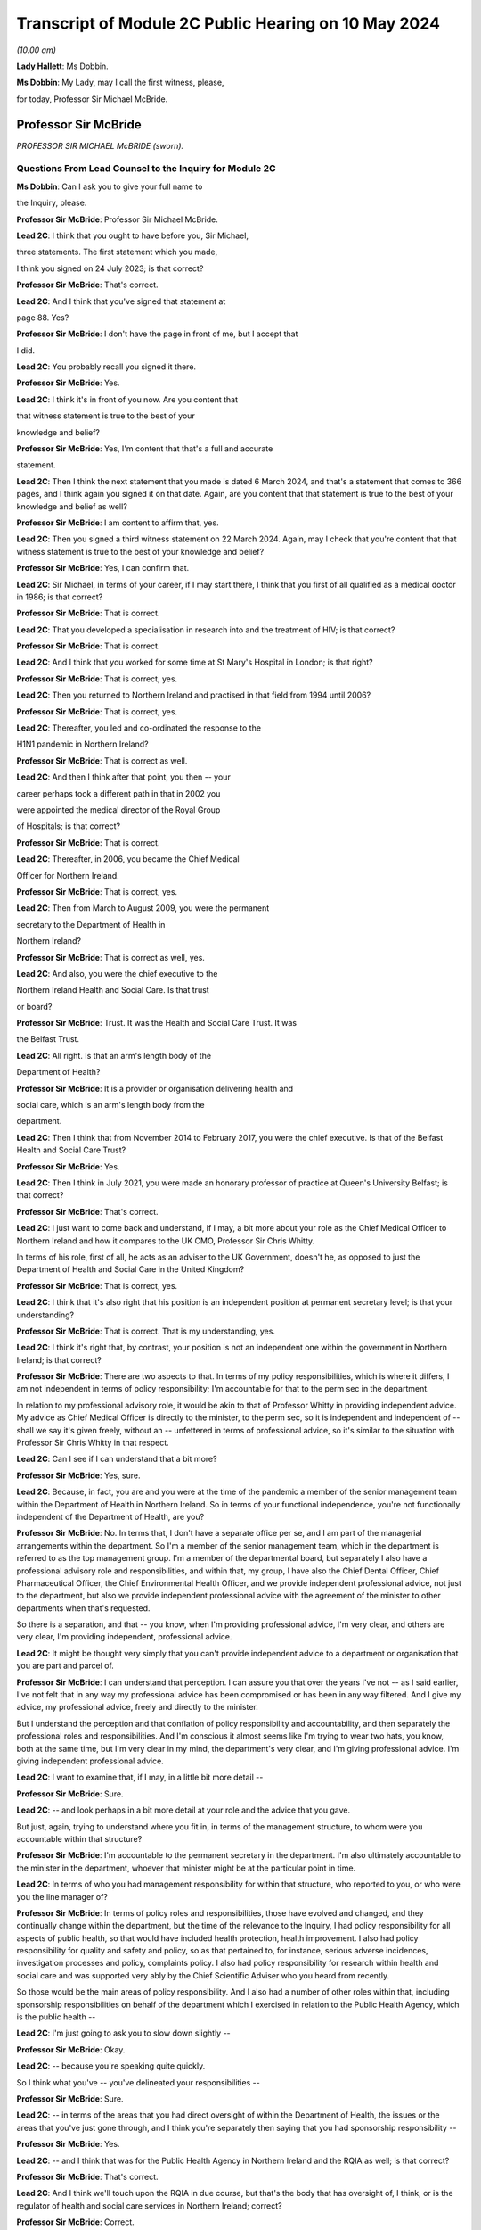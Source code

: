 Transcript of Module 2C Public Hearing on 10 May 2024
=====================================================

*(10.00 am)*

**Lady Hallett**: Ms Dobbin.

**Ms Dobbin**: My Lady, may I call the first witness, please,

for today, Professor Sir Michael McBride.

Professor Sir McBride
---------------------

*PROFESSOR SIR MICHAEL McBRIDE (sworn).*

Questions From Lead Counsel to the Inquiry for Module 2C
^^^^^^^^^^^^^^^^^^^^^^^^^^^^^^^^^^^^^^^^^^^^^^^^^^^^^^^^

**Ms Dobbin**: Can I ask you to give your full name to

the Inquiry, please.

**Professor Sir McBride**: Professor Sir Michael McBride.

**Lead 2C**: I think that you ought to have before you, Sir Michael,

three statements. The first statement which you made,

I think you signed on 24 July 2023; is that correct?

**Professor Sir McBride**: That's correct.

**Lead 2C**: And I think that you've signed that statement at

page 88. Yes?

**Professor Sir McBride**: I don't have the page in front of me, but I accept that

I did.

**Lead 2C**: You probably recall you signed it there.

**Professor Sir McBride**: Yes.

**Lead 2C**: I think it's in front of you now. Are you content that

that witness statement is true to the best of your

knowledge and belief?

**Professor Sir McBride**: Yes, I'm content that that's a full and accurate

statement.

**Lead 2C**: Then I think the next statement that you made is dated 6 March 2024, and that's a statement that comes to 366 pages, and I think again you signed it on that date. Again, are you content that that statement is true to the best of your knowledge and belief as well?

**Professor Sir McBride**: I am content to affirm that, yes.

**Lead 2C**: Then you signed a third witness statement on 22 March 2024. Again, may I check that you're content that that witness statement is true to the best of your knowledge and belief?

**Professor Sir McBride**: Yes, I can confirm that.

**Lead 2C**: Sir Michael, in terms of your career, if I may start there, I think that you first of all qualified as a medical doctor in 1986; is that correct?

**Professor Sir McBride**: That is correct.

**Lead 2C**: That you developed a specialisation in research into and the treatment of HIV; is that correct?

**Professor Sir McBride**: That is correct.

**Lead 2C**: And I think that you worked for some time at St Mary's Hospital in London; is that right?

**Professor Sir McBride**: That is correct, yes.

**Lead 2C**: Then you returned to Northern Ireland and practised in that field from 1994 until 2006?

**Professor Sir McBride**: That is correct, yes.

**Lead 2C**: Thereafter, you led and co-ordinated the response to the

H1N1 pandemic in Northern Ireland?

**Professor Sir McBride**: That is correct as well.

**Lead 2C**: And then I think after that point, you then -- your

career perhaps took a different path in that in 2002 you

were appointed the medical director of the Royal Group

of Hospitals; is that correct?

**Professor Sir McBride**: That is correct.

**Lead 2C**: Thereafter, in 2006, you became the Chief Medical

Officer for Northern Ireland.

**Professor Sir McBride**: That is correct, yes.

**Lead 2C**: Then from March to August 2009, you were the permanent

secretary to the Department of Health in

Northern Ireland?

**Professor Sir McBride**: That is correct as well, yes.

**Lead 2C**: And also, you were the chief executive to the

Northern Ireland Health and Social Care. Is that trust

or board?

**Professor Sir McBride**: Trust. It was the Health and Social Care Trust. It was

the Belfast Trust.

**Lead 2C**: All right. Is that an arm's length body of the

Department of Health?

**Professor Sir McBride**: It is a provider or organisation delivering health and

social care, which is an arm's length body from the

department.

**Lead 2C**: Then I think that from November 2014 to February 2017, you were the chief executive. Is that of the Belfast Health and Social Care Trust?

**Professor Sir McBride**: Yes.

**Lead 2C**: Then I think in July 2021, you were made an honorary professor of practice at Queen's University Belfast; is that correct?

**Professor Sir McBride**: That's correct.

**Lead 2C**: I just want to come back and understand, if I may, a bit more about your role as the Chief Medical Officer to Northern Ireland and how it compares to the UK CMO, Professor Sir Chris Whitty.

In terms of his role, first of all, he acts as an adviser to the UK Government, doesn't he, as opposed to just the Department of Health and Social Care in the United Kingdom?

**Professor Sir McBride**: That is correct, yes.

**Lead 2C**: I think that it's also right that his position is an independent position at permanent secretary level; is that your understanding?

**Professor Sir McBride**: That is correct. That is my understanding, yes.

**Lead 2C**: I think it's right that, by contrast, your position is not an independent one within the government in Northern Ireland; is that correct?

**Professor Sir McBride**: There are two aspects to that. In terms of my policy responsibilities, which is where it differs, I am not independent in terms of policy responsibility; I'm accountable for that to the perm sec in the department.

In relation to my professional advisory role, it would be akin to that of Professor Whitty in providing independent advice. My advice as Chief Medical Officer is directly to the minister, to the perm sec, so it is independent and independent of -- shall we say it's given freely, without an -- unfettered in terms of professional advice, so it's similar to the situation with Professor Sir Chris Whitty in that respect.

**Lead 2C**: Can I see if I can understand that a bit more?

**Professor Sir McBride**: Yes, sure.

**Lead 2C**: Because, in fact, you are and you were at the time of the pandemic a member of the senior management team within the Department of Health in Northern Ireland. So in terms of your functional independence, you're not functionally independent of the Department of Health, are you?

**Professor Sir McBride**: No. In terms that, I don't have a separate office per se, and I am part of the managerial arrangements within the department. So I'm a member of the senior management team, which in the department is referred to as the top management group. I'm a member of the departmental board, but separately I also have a professional advisory role and responsibilities, and within that, my group, I have also the Chief Dental Officer, Chief Pharmaceutical Officer, the Chief Environmental Health Officer, and we provide independent professional advice, not just to the department, but also we provide independent professional advice with the agreement of the minister to other departments when that's requested.

So there is a separation, and that -- you know, when I'm providing professional advice, I'm very clear, and others are very clear, I'm providing independent, professional advice.

**Lead 2C**: It might be thought very simply that you can't provide independent advice to a department or organisation that you are part and parcel of.

**Professor Sir McBride**: I can understand that perception. I can assure you that over the years I've not -- as I said earlier, I've not felt that in any way my professional advice has been compromised or has been in any way filtered. And I give my advice, my professional advice, freely and directly to the minister.

But I understand the perception and that conflation of policy responsibility and accountability, and then separately the professional roles and responsibilities. And I'm conscious it almost seems like I'm trying to wear two hats, you know, both at the same time, but I'm very clear in my mind, the department's very clear, and I'm giving professional advice. I'm giving independent professional advice.

**Lead 2C**: I want to examine that, if I may, in a little bit more detail --

**Professor Sir McBride**: Sure.

**Lead 2C**: -- and look perhaps in a bit more detail at your role and the advice that you gave.

But just, again, trying to understand where you fit in, in terms of the management structure, to whom were you accountable within that structure?

**Professor Sir McBride**: I'm accountable to the permanent secretary in the department. I'm also ultimately accountable to the minister in the department, whoever that minister might be at the particular point in time.

**Lead 2C**: In terms of who you had management responsibility for within that structure, who reported to you, or who were you the line manager of?

**Professor Sir McBride**: In terms of policy roles and responsibilities, those have evolved and changed, and they continually change within the department, but the time of the relevance to the Inquiry, I had policy responsibility for all aspects of public health, so that would have included health protection, health improvement. I also had policy responsibility for quality and safety and policy, so as that pertained to, for instance, serious adverse incidences, investigation processes and policy, complaints policy. I also had policy responsibility for research within health and social care and was supported very ably by the Chief Scientific Adviser who you heard from recently.

So those would be the main areas of policy responsibility. And I also had a number of other roles within that, including sponsorship responsibilities on behalf of the department which I exercised in relation to the Public Health Agency, which is the public health --

**Lead 2C**: I'm just going to ask you to slow down slightly --

**Professor Sir McBride**: Okay.

**Lead 2C**: -- because you're speaking quite quickly.

So I think what you've -- you've delineated your responsibilities --

**Professor Sir McBride**: Sure.

**Lead 2C**: -- in terms of the areas that you had direct oversight of within the Department of Health, the issues or the areas that you've just gone through, and I think you're separately then saying that you had sponsorship responsibility --

**Professor Sir McBride**: Yes.

**Lead 2C**: -- and I think that was for the Public Health Agency in Northern Ireland and the RQIA as well; is that correct?

**Professor Sir McBride**: That's correct.

**Lead 2C**: And I think we'll touch upon the RQIA in due course, but that's the body that has oversight of, I think, or is the regulator of health and social care services in Northern Ireland; correct?

**Professor Sir McBride**: Correct.

**Lead 2C**: And also has -- exercises those functions in respect of care homes and nursing homes as well.

**Professor Sir McBride**: That's one aspect of the work, but yes.

**Lead 2C**: We'll come back to that. I just want to focus and continue to focus on your role within the Department of Health.

Can you help me as to whether or not the advice that you provided to the department during the pandemic, or indeed generally, whether that advice is shared with the minister and the permanent secretary, or cleared by the Department of Health or the minister before it is shared with the Executive Office?

**Professor Sir McBride**: As I say, I -- my role is not a cross-government role, and that's where it differs from -- you mentioned Professor Sir Chris Whitty. It is a role within the department. The advice that I'd be providing is health advice. Normally what happens within Northern Ireland Government is that a minister would write to another minister in another department and seek input from officials within their department. So I would provide my advice. It's not cleared by the minister, but the minister would be aware that I would be providing advice to another department, and, as I say, that advice is provided and it's not filtered or cleared as such, but in that it is health advice, the minister would have an awareness that I was providing that advice.

**Lead 2C**: All right. I'll come back and look at that again in a bit, we'll go to some specific --

**Professor Sir McBride**: Sure.

**Lead 2C**: -- documents and perhaps examine that.

When Sir Chris Whitty gave evidence to the Inquiry, he referred to the fact that his independence was a prized aspect of his role and gave evidence about the Office of the Chief Medical Officer in the UK, and this characteristic of its independence going back to the 1860s.

Was it not regarded as perhaps anachronistic in Northern Ireland that the CMO should both -- not just be within the Department of Health but actually an intrinsic part of the management of that department as well?

**Professor Sir McBride**: I mean, that's the structure that I was appointed into. It wasn't a structure of my design, and I think that it -- probably also relates to the relative size of Northern Ireland. We often have individuals covering multiple roles because essentially we are a very, very small department, and we don't have the numbers of individuals to separately cover a range of issues. And, I mean, that became a material issue in terms of resilience during the pandemic response itself.

**Lead 2C**: But in terms of the suggestion, I think, that you're making that you could effectively decouple your role into a non-independent one and an independent one, is that not obviously problematic in a number of respects?

**Professor Sir McBride**: I mean, I can see from the outside looking in, I absolutely accept the point that you're making. From myself, working in the role over many years, that was a distinction that I was very clear in my own mind in terms of my policy responsibilities and lead role, and my responsibilities, my professional responsibilities as Chief Medical Officer.

I mean, if I could expand to make your point, there are some inconsistencies with that, for instance. So if I take one of my areas of policy responsibility, which is health improvement, addressing health inequalities, I have passionately spoken about health improvement and health inequalities over many, many years, and the disparities that there are in terms of health outcomes, healthy life expectancy, depending on where people live, you know, the circumstances in which they are born, they live, they grow up and they're educated. But at the same time, the policy responsibility for health improvement sits in my group of which I am the head. So, I mean, I think that's -- just illustrates, I think, the point that you're making.

**Lead 2C**: Yes.

**Professor Sir McBride**: However, I was always clear in my own mind when I said we need to do more professionally to address health inequalities, to improve people's life chances. I spoke freely and again unfettered when I was speaking professionally about the need to do more, not just within Health, but to do more across government, collectively, to deliver improvements in the health and wellbeing of the population, and to address health inequalities.

**Lead 2C**: I'm just going to look at this, if I may, through the lens of the pandemic --

**Professor Sir McBride**: Sure.

**Lead 2C**: -- and why it might be regarded as potentially problematic that you were a part of the Department of Health.

It may be very obvious, but, I mean, obviously there's the objective perception, perhaps, on the part of others, and perhaps most importantly on the part of other ministers, that they would regard you as speaking for the department as opposed to giving them independent advice. Do you agree that that's something that was potentially problematic and indeed may have become problematic during the course of the pandemic? So that's two questions.

**Professor Sir McBride**: I can accept that there is a perception. I mean, two of the ministers I'd previously served as health ministers, who were part of the Executive, so they would have known -- you know, the deputy First Minister would have known that clear separation. The then minister for DAERA was also a previous health minister. I think that the -- but obviously ministers will be better able to speak to this.

My understanding throughout the pandemic was they regarded the advice that I and the Chief Scientific Adviser were providing was provided independently, and I say that -- I mean, I can understand that when -- perhaps some of the more challenging periods that there may have been a perception that somehow or other that there was a conflict in the role. But certainly that was never a conflict that ... I mean, I gave advice, professional advice, and obviously I had a close working relationship with whoever was the health minister, but equally I had good relationships with other Executive ministers who I would have known over -- over many years.

So I -- my sense, but, as I say, others will be better able to comment, was that the independence of the advice that myself and the Chief Scientific Adviser was providing was both understood and was respected.

**Lead 2C**: I think that those might be different things, though, and, I mean, I think -- I mean --

**Professor Sir McBride**: Sure.

**Lead 2C**: -- we may hear more evidence about this from the First Minister and the deputy First Minister, but I think we've maybe had a flavour of it from some other witnesses, and I'm thinking of Sir Peter Weir, who gave evidence about the power wielded by the Department of Health, and appeared to encompass you and the CSA, the Chief Scientific Adviser, within that sort of block.

Is that something that you recognise or perceived at the time?

**Professor Sir McBride**: No. I mean, the power and authority is vested in ministers. Ministers are the decision-makers. They determine policy, which is right and appropriate. My role and the role of the Chief Scientific Adviser was to provide advice. We provided that advice, but the medical and scientific advice was only but one aspect of the many other factors that ministers needed to consider, and the Executive needed to consider before arriving at a decision.

I mean, I was very clear at every stage that ultimately the decisions were decisions for ministers. And I have to say I'm somewhat surprised if there was any perception to the contrary.

**Lead 2C**: All right. Well, we'll come to look at that. But again, just focusing on the reasons why it might potentially be problematic that you were not independent of the Department of Health, isn't it extremely difficult, and human, to -- that you would be able to, as it were, decouple your professional advice from the operational concerns that the Department of Health had and would have during a pandemic? So, for example, the sorts of operational concerns about which we've seen a great deal of evidence would inexorably colour the advice that you were going to give to ministers?

**Professor Sir McBride**: I think that that proximity and awareness of some of the operational issues, some of the consequences of the pandemic across health and social care, the pressures on the health service, the outbreaks in care homes, I think that was an advantage in terms of in shaping and informing the advice. I don't see it as disadvantageous. I think it ensured -- as a very small system we have very close lines of communication, and therefore there's a high level of awareness of what the pressures in the system are, and I think that was of benefit in informing the advice that I was providing, and its relevance. I don't see that as a disadvantage at all.

**Lead 2C**: Moving on in terms of this Inquiry and the work that was done for this Inquiry on the part of the Department of Health, obviously you've provided your statements and put in a huge amount of work into providing the Inquiry with those. But did you also have a role in the preparation of the departmental corporate witness statement?

**Professor Sir McBride**: Only insofar as it related to my areas of policy responsibility, not in matters of opinion or views. So, take an example, where it came to input on departmental policy in relation to health inequalities, yes, I would have provided input into that. But the corporate statement is a corporate statement and covers many, many other policy areas across the department for which I didn't have policy responsibility, and covers the responsibility of not just myself but other professional colleagues within the department.

**Lead 2C**: I think, again, I just want to be clear about this, I think the answer is yes, then, that you have contributed to and informed the corporate statement on behalf of --

**Professor Sir McBride**: Well, I think the answer is a qualified yes. It's qualified to the extent that, where it was relevant and appropriate. I mean, was I signing off and clearing the corporate statement? No, I wasn't. I was providing input, given my policy responsibility, in the same way that other professional and policy colleagues would have provided input to the corporate statement. I wasn't holding the pen on the corporate statement.

**Lead 2C**: All right. And did you have a role in the preparation in the same way in any of the other witness statements that were provided to the Inquiry on behalf of the Department of Health? So, for example, Mr Pengelly.

**Professor Sir McBride**: I -- no, I didn't provide any input at all into Mr Pengelly's statement.

**Lead 2C**: So is it just the corporate witness statement then?

**Professor Sir McBride**: The corporate witness statement in relation to my policy areas of responsibility.

**Lead 2C**: So I think in terms of the Department of Health response to this Inquiry, and your response, there isn't a clear line either, that distinction is somewhat blurred in that regard?

**Professor Sir McBride**: Well, I mean, I think the -- I mean, I think I've clarified the relevance of the input that I provided. Now, I would add that the input was provided by my team, you know, so it would have been policy colleagues within health protection, policy colleagues within health improvement, you know, policy colleagues within the vaccination programme. And they report to me, but, you know, they were doing the detail input. You know, I just wouldn't have the capacity to provide the input. But, I mean, they do report to me, and I think that, you know, I've been clear that there was appropriate input, I would suggest, in relation to those areas for which I ultimately had policy responsibility.

**Lead 2C**: I'm going to move on, if I may, and deal with a different topic, which is the absence of the Chief Scientific Adviser. Perhaps if I start with an email, please.

If I could bring this document up on screen, it's INQ000047559. I think if we could go to page 4 of this document, please.

And I think it's -- yes, it's the document of 25 January 2020, Sir Michael. We can see that it's from you. And I think it's sent to the UK CMO group; is that correct?

**Professor Sir McBride**: Yes, I can confirm that's correct, yes.

**Lead 2C**: I think we've seen this, or we've certainly referred to this email before, but at the final paragraph you say:

"... a massive thank you to Chris [I think that's obviously Sir Chris Whitty], Jonathan [I assume that's Professor Van-Tam], DHSC and PHE colleagues. As ever you are/will be doing a lot of the heavy lifting for us and providing much appreciated expert advice."

Thank you, that can come down.

Does that email capture the relationship between Northern Ireland, or you, and Professor Sir Chris Whitty at the start of the pandemic, or was that generally the relationship, that the United Kingdom experts, as it were, would be doing the heavy lifting for Northern Ireland?

**Professor Sir McBride**: I think the latter. I mean, I can expand on that if it's helpful. What I was referring to there was the fact that Northern Ireland does not have an equivalent of the -- of SAGE. I mean, it wouldn't be technically or scientifically feasible for us to replicate the expertise within SAGE, nor would it be operationally necessary.

So as part of the UK we are critically dependent and plug into SAGE, its subgroups, including NERVTAG, for expert professional advice, and, as I say, we would not be able to replicate that in Northern Ireland. And I think the same would apply to other jurisdictions, to a greater or lesser extent. You know, Northern Ireland is relatively small, and to ensure that we have the best available scientific advice it's important that we make best use of those established networks.

**Lead 2C**: Although nonetheless you did have a Chief Scientific Adviser, but the Inquiry understands he wasn't called on at all at the outset of the pandemic until he came back. I should be clear about this, he went on leave in the middle of February. But he wasn't called upon to be part of the response in Northern Ireland at all at that point?

**Professor Sir McBride**: I wouldn't be inclined to read too much into that, and maybe I could explain the context.

As the situation was evolving, as all new pathogens as they emerge the initial response is a public health response, so on an ongoing basis there's active surveillance globally for the emergence of anything that potentially could become a threat to human health. That arrangement, UK is plugged into European arrangements and WHO arrangements.

At this stage, this was, you know, a watching brief on a new and emerging pathogen. The primary focus was the public health focus on it. So in England that was being co-ordinated by what was then Public Health England, in liaison with the public health bodies in each of the jurisdictions in the UK.

What subsequently evolved then was the stand-up of what we refer to as an incident management team. So this is basically the public health organisations and professionals watching, seeing the picture as it emerges, determining what, if any, steps need to be taken.

So it was being managed initially, in the very early days, through that lens. And it was only then, once this became a -- recognised as a potentially greater threat, that we, as chief medical officers, became involved. And then only later, again, when the science started to emerge that -- you know, because in those very early days we knew very, very little about this virus, there was very likely scientific data available to us.

So incrementally science and the, sort of, public health response became very much integral, because understanding the science was key to understanding the virus, which was key to the public health response.

**Lead 2C**: When you say -- sorry, I didn't mean to cut across you. When you say that "in the early days", what period are you talking about?

**Professor Sir McBride**: I mean, it's hard now to cast one's mind back, but certainly my recollection is that, you know, I first received emails about this novel pathogen somewhere either late December or early January. I recall there was -- a press statement went out from Public Health England I think around maybe the start of the second week in January about travellers to China in relation to this novel virus, and also in relation to avian influenza at that time, of which there was also concern. So it's probably in that initial period around early January, in the first couple of weeks in January, from recollection.

**Lead 2C**: Yes, but by 24 January, the UK Government had convened COBR --

**Professor Sir McBride**: Yeah.

**Lead 2C**: -- and, at that stage, obviously, that was gathering together a much broader spectrum of people from across government --

**Professor Sir McBride**: Indeed.

**Lead 2C**: -- including the Chief Scientific Adviser to the government. So why, at that stage, did that not prompt the thought: we could do with having people in Northern Ireland and more people than me involved in this in Northern Ireland in terms of that --

**Professor Sir McBride**: Well, I mean, just to answer your question --

**Lead 2C**: -- advisory role?

**Professor Sir McBride**: Just to answer your question, it wasn't just me. I mean, I was very ably supported by, at that time, two deputy chief medical officers, both of whom were publicly health trained, both of whom were trained in clinical epidemiology. I also had two senior medical officers who similarly were public health consultants and were trained in clinical epidemiology and had experience in managing a significant number of outbreaks of various infections over the years. So it wasn't that there was an absence of scientific input or advice to me; it was basically -- at those early days, it was primarily from a public health perspective because, again, what we were seeking to ascertain at that time was what the public health implications of this might be.

Now, I think that I would say that, on reflection, and I genuinely now don't recall whether I did have conversations with the Chief Scientific Adviser at that time, but on reflection, if I didn't, it does now seem a bit of a gap, I would agree. I didn't feel it was a gap at that time. I felt significantly comfortable in the information that I was being provided with, my ability to interpret that information, and the support that I was receiving from my team in interpreting that information.

I think it also goes to the point -- one of the points I made earlier which is that -- one of resilience. The Chief Scientific Adviser role in the department is a part-time role, and, you know, he is -- works three times a week in the department but has other responsibilities. And you alluded to -- maybe I'm getting ahead of the question, but he was absent then for a period, and his absence was both unpredictable and sadly unavoidable at that time. So I certainly welcomed his return, and certainly that was a great source of scientific advice and support, in terms of the advice that I was providing and over the course of the next couple of years.

**Lead 2C**: But just focusing on that, we've already heard evidence from him that there was no modelling capacity until he returned and you asked him to undertake that work, and that there was no independent advisory body to Northern Ireland, and to you, in order to inform the advice to the health minister until -- I think it was 27 April that that met for the first time.

Sorry, just in terms of the question, then, it might seem surprising that what might be thought as fairly fundamental parts of the response to the pandemic were contingent upon an individual coming back from leave and that there wasn't a system response but rather an individual response?

**Professor Sir McBride**: I'm not sure that's a fair characterisation, if I might say so. I mean, I think that in relation to the scientific advice, we were and were receiving -- you know, from 24 January, we had -- and I think you showed it in that email chain -- we had regular four UK CMO meetings from 24 January, and they were specifically on the emerging threat of Covid.

Those meetings were happening three times a week in 2020, and indeed over the period of this Inquiry, there were 274 of such meetings. So there was regular engagement, and we were receiving and discussing all of the relevant science and public health -- and considering the public health implications on an ongoing basis.

In terms of modelling, in those days -- in those early days, the problem was absence of hard data to do specific modelling, and as no doubt we will maybe come on to later, what we were essentially using was reasonable worst-case scenario planning from seasonal flu and using that to project the potential impact for planning purposes and for modelling purposes in terms of -- you know, at a UK level.

I mean, in those early days we didn't even have, and SAGE did not -- SAGE and SPI-M, which was the modelling subgroup of SAGE, was not able to do regional specific modelling for Scotland or Northern Ireland; it was actually doing UK-wide modelling.

**Lead 2C**: Okay. Can I --

**Professor Sir McBride**: There's an important point, if I may, on the modelling --

**Lead 2C**: Of course.

**Professor Sir McBride**: -- because we had no cases in Northern Ireland, so we had no hard data to do any Northern Ireland specific modelling at that time.

Now, the Chief Medical -- or the Chief Scientific Adviser returned at exactly the right time when we did have local data, and therefore we could do local modelling. So I think that is a crucially important point.

And the other point I would make is: there was modelling capacity within the PHA, but it wasn't to the sufficient extent that we could scale it up quickly enough, particularly given the other demands that were emerging on the Public Health Agency.

**Lead 2C**: I will come back and touch upon the demands on the Public Health Agency, but I wanted to focus on the structures in Northern Ireland --

**Professor Sir McBride**: Okay.

**Lead 2C**: -- if I may, just for a moment. And coming back to my question, which was whether or not the response was driven by individuals rather than by a system response.

I think it's right that Northern Ireland didn't have any membership of SAGE at that point.

**Professor Sir McBride**: That's correct.

**Lead 2C**: It didn't have any membership of SAGE until the Chief Scientific Adviser came back; is that correct?

**Professor Sir McBride**: It --

**Lead 2C**: And he was the person who became a member.

**Professor Sir McBride**: Well, I mean, if I could clarify, and I'm conscious we didn't get to answer -- the second part of your first series of questions was about the scientific advisory group in Northern Ireland --

**Lead 2C**: Yes --

**Professor Sir McBride**: -- so maybe we'll come back to that.

We did have observer status on SAGE, as did other jurisdictions. You're absolutely correct, we didn't have membership. I do think that was a disadvantage in the early days of the pandemic because it is one thing being present and listening to the discussion and debate; it's quite another thing interjecting and contributing to that debate. So I think that was a disadvantage in the early days. And certainly on the Chief -- or the Chief Scientific Adviser's return, we did have a discussion, and we agreed that full membership of SAGE was crucially important, and that was agreed to by the SAGE secretariat. I think that was certainly an advantage and remained so throughout the pandemic.

**Lead 2C**: But in terms even of observing what was happening at SAGE, I think it's right that there was no Northern Ireland observer or -- that no one's certainly been able to confirm -- that anyone observed the first five meetings; is that right?

**Professor Sir McBride**: Well, we weren't invited to the first five meetings, which is a different point again --

**Lead 2C**: Yes --

**Professor Sir McBride**: -- and maybe you want to return to that. We were only invited to -- we received invitations from 7 February, which was after the fifth meeting of SAGE. Now, I would qualify that again by saying that, as the four UK CMOs, we had been meeting from 24 January, so there wasn't any sense that what was emerging, in terms of the concerns or the consensus or recommendations from SAGE wasn't being relayed by Professor Sir Chris Whitty to the other four CMOs.

However, I think it is correct that we were not hearing that discussion and that debate in real time.

**Lead 2C**: I think that -- and I want to be fair about this, because I think the Department of Health has confirmed that a trainee medical adviser did observe some of the SAGE meetings, and you did as well, but not all of them.

**Professor Sir McBride**: Well, if I could bring you back to -- I mean, I think it's now impossible for me to convey fully the pace, the momentum, the multiple demands, the competing demands and diary pressures that there were, and in a department the size of the health department in Northern Ireland, those were extreme. And particularly in that early period, and certainly I can confirm and I think we have confirmed with the Inquiry, that in the period in February through to March, the Chief Scientific Adviser's return, I personally attended eight of the 14 SAGE meetings, and Northern Ireland was represented as observer on ten of the 14, and it may well have been more; it's only our records are not complete, and we cannot confirm with certainty. But what we have confirmed is those meetings where we can assure you that there was someone in attendance.

**Lead 2C**: But does it come back to the point, Sir Michael, in terms of it being very heavily dependent on you as an individual, obviously under enormous strain at this point in time, and is there not a proper point about your ability as one individual to synthesise a very considerable body of expert advice and opinion that was being generated at that time?

**Professor Sir McBride**: Well, as I've said earlier, I mean, it wasn't just me. I was very ably supported by two deputy chief medical officers who were experts in this area and two senior medical officers who were both public health consultants who were also expert in this area.

I think there is a wider point which I mentioned earlier, which is: we are a very, very small professional team within the department. I think at the time, there were six of us -- myself and two deputies and a number of senior medical officers, and some of those were not full-time, although became so because, you know, everyone was absolutely committed from the outset to managing the emerging situation.

So I think in terms of -- and I've covered this in my witness statements, both of them -- the learning point for me is certainly the resilience within my office, within my team. And I think that in all small jurisdictions, one of the problems is you have too many single critical points of failure potentially, and I think that is something that needs to be considered in terms of learning for the future.

**Lead 2C**: All right. I'm going to move on because I want to ask you about some of the challenges that Northern Ireland faced at that time, particularly as regards its health services. I want to begin with a point that you've made in your witness statement. I don't think I need to take you to it because I think it's something that you're very familiar with. But just starting with the profile of health in Northern Ireland, I think that your opinion is that, broadly speaking, the population of Northern Ireland compares to most other parts of the United Kingdom, save for -- and I'll come back to this -- the prevalence of mental ill health.

**Professor Sir McBride**: Yes.

**Lead 2C**: I think it's also right that in terms of health inequalities in Northern Ireland, perhaps the most significant one -- but please say if I'm putting this too broadly -- relates essentially to poverty. Is that an accurate way of putting it? Or social disadvantage.

**Professor Sir McBride**: I think it's the latter. I think it's broader based, you know, sort of a -- sort of straightforward way of describing it is the circumstances in which people are born, they live, they grow up, they work, they age. And it's all of those economic, societal, environmental factors, and also the underpinning behavioural factors which contribute to the stark differences in life expectancy, healthy life expectancy, which frankly are not unique to Northern Ireland, sadly, but remain stubbornly difficult to address.

**Lead 2C**: I think again, just for the purposes of comparison to the other parts of the United Kingdom, is that inequality in Northern Ireland again broadly similar to other parts of the United Kingdom?

**Professor Sir McBride**: It is. And, I mean, I've covered this, and I don't know if you wish me to go into any further detail on it, but it is broadly similar, and I think if -- and depending the measurement that you take, but if you look at life expectancy, generally women live longer than men in Northern Ireland, we generally compare more favourably to Wales and Scotland, less favourably to England in terms of life expectancy, although we have seen a stalling and fall in life expectancy across all the four nations. That has been greater in England than here, so the gap between ourselves and England has somewhat narrowed over the last four years.

**Lead 2C**: All right. Just returning then to the particular prevalence of mental ill health in Northern Ireland and that being a distinguishing feature perhaps from the rest of the United Kingdom, I think that that relates to the fact that there are many more people diagnosed with a mental health condition in Northern Ireland, is that correct, as compared to other parts of the UK?

**Professor Sir McBride**: Yes, and I think I did reference some research that had been carried out by Professor Siobhan O'Neill and Professor Nichola Rooney in relation to that differential and why that might be, and amongst their conclusions was that in a society coming out of conflict, which sadly we were a society that was in conflict for many, many years, that the root cause of much of that was that conflict. And, again, we've had research from Queen's University which -- looking at the prescription of anti-depressants and those individuals who live in interface areas close to so-called peace walls, we see a higher rate of prescription of anti-depressants, so there is no doubt that there has been an enduring and lasting consequence of what we euphemistically refer to as the Troubles in Northern Ireland.

**Lead 2C**: All right. I'll come back, because obviously that might be something that's relevant in terms of the considerations that needed to be taken into account in terms of the consequences of some of the --

**Professor Sir McBride**: Sure.

**Lead 2C**: -- restrictions, so that's why I wanted to ask you about that, before moving on, then, to some of the other perhaps distinct challenges that Northern Ireland faced.

Specifically I wanted to ask you your opinion about the absence of ministers between 2017 and 2020, and the extent to which that absence or void of ministerial decision-making in that period affected health services in Northern Ireland in a way that conditioned the response to the pandemic specifically.

**Professor Sir McBride**: Yes, I've thought about this a lot in formulating my response in my statement, and -- I have a view that is not a professional or technical view, so therefore I'm somewhat hesitant to share it. Others may have different views, and those views may be much more valid than mine.

I think that it is absolutely preferable to have a government in Northern Ireland and to have ministers in place, and I think we were fortunate during the pandemic that we did have ministers in place and a government in place, and I've also said so in my statement.

I think that that period between 2017 for the three years until three weeks before the pandemic started was a difficult period, certainly from a health, from a departmental perspective and from my role as Chief Medical Officer, we were not able to advance significant policy decisions or take forward legislation underpinning those policy decisions. That was problematic. And I know some of this was covered by the then perm sec in his evidence, so I'll not go over that ground again, in terms of the limitations and constraints under which permanent secretaries operated.

I think that, as I've said in my statement, the health system in Northern Ireland was long overdue for structural change and reform. We'd had a succession of reports and reviews, and it wasn't the absence of reports and reviews or future policy determination, but it was one of implementation. Because obviously major restructuring requires ministers to agree to those major changes, and we didn't have ministers to agree to those major changes.

Now, that said, we were fortunate in that we had -- and we may come on to this -- the publication of the Bengoa report, "Systems, not structures", in the October of 2016. So that gave us a roadmap or a blueprint of a future direction of travel for how health and social care in Northern Ireland might be transformed.

So during that period, in the absence of ministers, there was a lot of preparatory work, there was a lot of public engagement, and that preparatory work and public engagement would have needed to occur whether ministers were in post or ministers were not in post. And indeed many of those new models that we were designing, we used to good effect during the pandemic, to make sure that we minimised the impact from the downturn in routine services that we had. But we could not make decisions about the end point and final decisions around what that new structure would look like and how those services would be redesigned.

Now, that was one half of the problem. The other half of the problem was the budgetary situation, which is well outwith my remit but, you know, as you say, I was a perm sec at a point in time as well, so maybe I have some insight into that.

In Northern Ireland, there has been a situation where we've had -- and the minister I think sums this up quite well in his statement -- a hand-to-mouth existence where we had one-year budget cycles as opposed to a three or five-year budget, and therefore -- and we were dependent on what's referred to as in-year monetary returns, so there's a slippage in spend in other departments which would go back to the centre and then would be given out to other departments, and we benefited from that, but you can't plan strategically, you can't employ staff on a recurrent basis on non-recurring money.

So we had that, if I might say, double hit of not being able to implement the change and actually not having the budgetary certainty either, which meant that many decisions were short-term decisions as opposed to longer-term strategic decisions, which only ministers can make.

**Lead 2C**: But just coming back to the focus of Module 2C and whether or not the difficulties that health services faced as at January 2020 and -- whether they conditioned the response or created strictures in terms of the response, what's your opinion on that specifically?

**Professor Sir McBride**: I mean, I think as the Chair will note, I mean, I was asked this question in Module 1, and my view was that the health system in Northern Ireland was less resilient at the start of this pandemic than it was in 2009, which -- with the H1N1 pandemic, which by comparison was a -- you know, did not have anywhere near the same impact.

So we headed into this pandemic with a less resilient health and social care system, budgetary uncertainty, significant workforce challenges and vacancies, a system that was long overdue for change. A decision had been made in 2015 to close the Health and Social Care Board, which was one of the major commissioning bodies of services, but obviously in the absence of ministers that decision could not be enacted until April 2022. So you had staff within a really important key body uncertain of their future, and we lost some very experienced staff.

And similarly within the Public Health Agency, because of the voluntary exit scheme from 2014 -- and I know other witnesses have referred to the impact that had on the Civil Service -- we also were losing experienced staff from the Public Health Agency, and also, I might say, the department.

So as we headed into this pandemic, I mean, I certainly can -- my assessment would be that we were not in as good a place as we were in 2009.

**Lead 2C**: All right. We'll come back to, perhaps, how some of those concerns fed into the advice that was given. But I think we can proceed on the basis, then, that, pandemic to one side, health services in general were in quite a precarious position.

I'm going to move on to something quite different and ask you then about Northern Ireland's pandemic flu plan, and I think -- was that something that you had corporate responsibility for within the Department of Health as part of --

**Professor Sir McBride**: Well, I mean, the department, and ultimately the perm sec in the department, has corporate responsibility. I had policy responsibility. So the corporate responsibility is for the health element of it.

Now, we need to also be aware that the pandemic flu policy transcends many parts of government, and I think this is something which came up, you know, yesterday in terms of, you know, who holds the -- who holds the ring when there's a pandemic. Because pandemics, as we, you know, can see from the response to this pandemic, cut across the policy responsibility of many departments.

But to answer your question, I had policy responsibility for it, supported by my team, but it was a corporate departmental responsibility. And equally, there were responsibilities under CCG(NI), Civil Contingencies Group or other departments in relation to elements of that, for instance, the Department of Justice, in relation to any excess deaths, and the Executive Office, in terms of cross-sectoral resilience in actually other areas outside of health. So, you know, Health does the health bit.

**Lead 2C**: Yes.

**Professor Sir McBride**: Other departments need to do the other bits.

**Lead 2C**: I think you're probably coming on to a fundamental issue about the nexus between the Department of Health --

**Professor Sir McBride**: Sure.

**Lead 2C**: -- and other departments as part of the response, and I'm going to move on to deal with that, and with the --

**Professor Sir McBride**: Sure.

**Lead 2C**: -- contingency arrangements.

I just wanted to deal with the flu plan and what happened in respect of that. I think that what you say in your statement, and it's at -- this is your second statement, at paragraph 155, I don't think we need to go to it.

**Professor Sir McBride**: No, no.

**Lead 2C**: "The extant position at the end of January 2020 was that existing pandemic flu plans would/could have been adapted to address a novel pathogen other than influenza. In actual fact the extant pandemic influenza plan in respect of specific elements of the response was not of material benefit as it was clearly written following the experience of the H5N1 pandemic and not for a pandemic as severe as as Covid-19 with the extensive measures and interventions required including the 'lockdown' and the scale up in diagnostic testing and contact tracing."

So I just wanted to examine and understand whether or not in January those plans were revisited then in light of the information that was coming to light about the development of the pandemic?

**Professor Sir McBride**: Well, we certainly were using elements of those plans, and the arrangements that fell out from those plans. So in terms of the assessment of what the impact would be, we were, up until 27 February, when SAGE changed its recommendations in relation to reasonable worst-case scenario, when it had some hard data on the virus, and then that was accepted by the Cabinet Office, we were using the reasonable worst-case scenario for pandemic flu to inform our planning and preparation.

Now, that was useful, and indeed, you know, when this was declared a public health emergency of international concern by the WHO on 30 December, as the four UK CMOs, we said, you know, prepare for --

**Lead 2C**: 30 January, I think.

**Professor Sir McBride**: Sorry, did I not say that?

**Lead 2C**: You said December.

**Professor Sir McBride**: Oh, sorry, apologies, 30 January. We said: use the reasonable worst-case scenario for pandemic flu without a vaccine as a basis for planning and preparation, which is what we did.

Now, so that initial modelling was helpful in terms of pointing to the potential impact of what was beginning to emerge or potentially emerge, so that was useful. But in any scenario, including the reasonable worst-case scenario for pandemic flu, which we were then using, or, subsequently, the reasonable worst-case scenario which was more specific to Covid, the health service would not have been able to cope.

I think that what was extremely helpful, and I think -- I would hope the Inquiry, when it reflects on these arrangements, in terms of how we're better prepared in the future, considers the role of the emergency planning arrangements that we have in place. Because those are agnostic; it doesn't really matter what the pathogen is. The arrangements in terms of the gold, the silver and the bronze arrangements served us very well in the initial response in terms of the health department responding to the pandemic, and all of that was informed by and developed from our exercises and training in terms of how we would respond to a pandemic flu. And those -- I would say that those structures served us well.

Now, we did need to modify them, because they weren't designed for what was -- turned out to be a long-term response and -- you know, to the pandemic. We had never used them to that extent before, and the 2009 pandemic was the last occasion that they had been used.

Where the pandemic flu plans were less helpful, and I think this is an important learning point, if I could finish on that, where they were less helpful was that they had not anticipated or planned for the sort of pandemic that we had in 1918, or indeed in 1958 or 1967, which were more severe pandemics, and I think that even if you look back on those pandemics, whilst there were some limited NPIs used during 1918, we had never before ever used NPIs to the extent that we used in this pandemic or had to use in this pandemic.

We had, similarly, never tested to the extent that we had test -- we ultimately were testing in this pandemic, and we had never before had contact tracing at the scale that we were contact tracing. It had never been envisaged. And I think therein is an important learning point: it had never been envisaged.

And I think the point I want to come back to and finally close on, that I -- I mean, I was present during the 2009 pandemic, I was involved in the development of the 2011 -- it was published here in 2013 -- pandemic plan, and we looked, as we always do, to your last experience of the last pandemic, and that's a mistake. Because looking back -- and it's important to look back to establish the learning about what you might do different -- the next pandemic will not be the same.

And I think from the Inquiry's perspective, it's about what are the -- if I might respectfully suggest, it's: what are the core elements of a response to any pandemic which are generic? What are the core elements of any response that you need to be able to scale at pace and with agility? And then to think around a range of scenarios of potential new pathogens which may lead to a pandemic, and then begin to think: what are the specific elements that we might need to inform a response to those range of pathogens?

So, for instance, you know, with climate change, are we prepared for a vector-borne pandemic? Now, sorry, I shouldn't be asking you the question, but I think those are the sort of questions that we need to be asking in our planning and preparation, and I think that is just a really vitally important point that I hope the Inquiry will be able to make some recommendations on.

**Lead 2C**: All right, well, I just want to focus, if I may --

**Professor Sir McBride**: Sorry.

**Lead 2C**: -- on what actually happened in response to the pandemic in Northern Ireland in these early stages in 2020, and I was asking you about the pandemic flu plan, because, when he gave evidence to Module 2 of the Inquiry, Professor Sir Chris Whitty said that at around the time when evidence was accumulating about how serious and severe the pandemic might be, he said that it was pretty clear to him that the pandemic flu plan in the UK "wasn't going to give us any particular help, frankly", is what he said, and he went on to say:

"So my view was we didn't have a plan that was going to be useful from a prevention or management point of view. It had a large number of useful components within it, there wasn't nothing helpful there, but the idea there was a respiratory pandemic plan for the kind of pandemic this was going to be, if it was going to be a problem, that we could just take off the shelf and follow the playbook, was optimistic at best."

The question for you is whether or not you, similarly, approached the pandemic flu plans in Northern Ireland on the basis that they weren't actually going to be very much help at all?

**Professor Sir McBride**: I mean, I didn't take down the pandemic flu plan and look at it and say "This is a playbook for how we respond to this pandemic", no. So, to that extent, you know, my comments in my statement concur with those of Professor Sir Chris Whitty.

**Lead 2C**: Forgive me, I didn't mean to cut across you, I think he was making a different point, he wasn't saying that it was treated as a playbook, he was saying that he realised that there wasn't a plan that was particularly useful --

**Professor Sir McBride**: No.

**Lead 2C**: -- that he -- realisation crystallised. And I'm asking you if similarly you had that realisation?

**Professor Sir McBride**: Yeah, I mean, I'm not certain -- please correct me if I'm wrong, but I think we're saying the same thing. The pandemic flu plan, to my mind, as I've said, was not of huge use. There were elements, there were building blocks within it, and I've given an example of the emergency response arrangements, I've given the example of the reasonable worst-case scenario planning, how we used that, but in more general terms, given the severity of this pandemic, it was not of huge use. So I would absolutely agree with it.

And again, just coming back to the final point and the reference to "there wasn't a plan I could take off the shelf", there will never be a plan you can take off a shelf, because the next pandemic will be something that we were not expecting. That is the nature of pandemics. And I think just to reiterate the point that I've just made, and that's the need to ensure that what we identify are those core elements that will require a generic response to a pandemic and then the specific elements, depending what the pathogen is, how it's transmitted.

**Lead 2C**: Okay. I'm just going to go back to early 2020 if I may --

**Lady Hallett**: Just before you do, I'm sorry to interrupt.

Sir Michael, you talked about the importance of the role of emergency planning and the gold, silver --

**Professor Sir McBride**: Yeah.

**Lady Hallett**: -- command structure. Isn't that separate from the pandemic influenza plan?

**Professor Sir McBride**: Oh, sorry --

**Lady Hallett**: That's normal -- if you can have a normal emergency -- that's your standard emergency planning.

**Professor Sir McBride**: No, I think that's a very valid point, Chair. I think the point that I was seeking to make is that in terms of pandemic flu planning and preparedness, most of the major exercises that we've deployed have tested those arrangements, our emergency planning arrangements. So every time, for instance in 2016 -- I know we covered this in Module 1 -- Exercise Cygnus, we reviewed our emergency plan and developed it further.

So, I mean, they are absolutely discrete. One is generic, one is more specific. I think what I was seeking to make -- the point is that there is a link.

**Lady Hallett**: I understand that. The reason I ask is that I did hear evidence in Module 2 to the effect that the UK Government certainly virtually abandoned the pandemic influenza plan because it really wasn't much use for the kind of pandemic we faced.

**Professor Sir McBride**: I think that we -- I think you're correct. I think what we -- the approach that we are taking now is talking about and planning for, you know, pandemic capabilities that are pathogen-neutral. You know, it may well be that within that we envisage different scenarios. I mean, we will always have to be prepared for a pandemic flu, you know. It is and always has been on the highest level of the National Risk Register. But I think we need to take a broader, more holistic approach, otherwise we get caught out by something like coronavirus which, you know, we were not expecting.

And I think that's the point I was trying to make, that -- pandemic capabilities, and then consider certain scenarios in terms of how certain pathogens might emerge and how they might be transmitted.

**Lady Hallett**: Sorry to interrupt.

**Ms Dobbin**: Just going back to the specific planning, did the plan in Northern Ireland then become the 3 March plan, the United Kingdom-wide plan?

**Professor Sir McBride**: It was, I mean, I think that's -- sorry, a shorter answer: yes.

**Lead 2C**: Yes, and obviously the Inquiry heard quite stringent criticism of that plan in Module 2, and for example it being referred to as resembling more a communications plan than any sort of substantive plan for a pandemic.

**Professor Sir McBride**: I --

**Lead 2C**: Was that view shared in Northern Ireland?

**Professor Sir McBride**: No. I think that, you know, it 1was a reasonable plan. And, you know, I've had lots of experience with major incidents and, you know, now have lived through two pandemics, and all I would say -- and again, it's back to the point I made earlier -- no plan, in my experience, survives the first engagement with a new -- a virus or a new variant of a virus, and every time you have to change and modify and adapt.

And that's -- you know, so we had the building blocks that were within the pandemic flu plan, but we significantly adopted those and changed those, because every virus is different, and the response to the coronavirus was hugely different from anything that we'd envisaged with pandemic flu.

So coming back to the coronavirus plan, I think it was a good plan in terms of its various elements, in terms of contain, delay, research and mitigate. I think it was, as you described, and other witnesses have described, it was publicly accessible, and I think that was a real strength. I mean, it was readable. I think it explained in clear terms the government's response, UK Government's response and the devolved administrations. And I think in general we worked our way through that.

And if we want to look back at what we did in the contain phase and mitigation phase, what we did in terms of research to inform our understanding of the virus, to develop new drugs and vaccines, and then the mitigation phase, I think we broadly followed the key elements of the plan. But, as I say, there is no such thing as a plan that doesn't need to change and adapt.

I mean, I remember saying at the time in interviews, the virus doesn't have a plan and it doesn't read our plan. And it will be the same with the next pandemic. And that's why the really important elements is to be able to have that agility, as I've said in my statement and the ability to rapidly adapt and innovate and change to whatever the emerging issues are.

**Ms Dobbin**: I'm going to come back and look at the information that you had at the start and the planning that took place in respect of the specific information, but I think we've probably come to our morning break.

**Lady Hallett**: Certainly. I shall return at 11.30.

*(11.15 am)*

*(A short break)*

*(11.30 am)*

**Lady Hallett**: Ms Dobbin.

**Ms Dobbin**: Thank you.

Sir Michael, I just wanted to return, then, to the facts about information that was being provided to you in January 2020 --

**Professor Sir McBride**: Okay.

**Lead 2C**: -- if I may, and I wanted to start with the information that was provided by Professor Woolhouse in Scotland on 25 January 2020. The Inquiry has already heard about that. I can take you to that if you would like, but it's probably information, I imagine, that you recall, or an email that you recall, when he set out the concerns or set out the predictions about what, on the basis of the work Scotland had done, they thought might happen in terms of their health system and set out the view or the concern that the Scottish health system would be completely overwhelmed. You recollect the email that I'm talking about; yes?

**Professor Sir McBride**: I do, and, you know, it may be helpful to pull it up. It did flag that point, but I think it also --

**Lead 2C**: Sorry, would you like to see it?

**Professor Sir McBride**: No, it's there on the screen, but I think what it also points to is a huge uncertainty that there was at that time, and the fact that it would take some time.

You know, if we look at the penultimate paragraph:

"There are [some] very good reasons to suppose it might not be as bad as that but we need additional evidence (not currently available ...)"

Et cetera, et cetera.

So I think that there was concern of the potential impact, but I think that there was very significant uncertainty at that stage, and that's what --

**Lead 2C**: Can I just -- sorry, forgive me.

**Professor Sir McBride**: Sorry.

**Lead 2C**: I didn't mean to cut across you, but if we look at the final paragraph in this email, it says:

"It is still possible that this outbreak can be contained and that Scotland and the rest of the UK escapes relatively lightly. But I and others consider this more of a hope than an expectation at this stage."

So that doesn't speak so much of uncertainty, does it?

**Professor Sir McBride**: Well, I think this has to be put in the context of -- that there was a range of scientific views at that time, and even if we fast forward, and I don't know whether you -- I think it was probably the SAGE meeting of 28 February, there was again discussion, you know, at that meeting about whether or not there was even established transmission within the UK and/or how likely that was.

So I think that there were a range of scientific views at that time, and certainly this was one potential scenario, and it was a concerning scenario, but at least at that stage there was still, you know, this potential that the virus would be contained in early January within China.

The other scenario was that it wouldn't be, and obviously then that would have wider consequences.

I think the other point I would make is that, if there was, as we were discussing at that time, the potential for spill-over into the UK, that still at that stage did not mean that we would see sustained human-to-human transmission and an outbreak. And again, if I, you know, give an example, we had -- back in 2003, we had SARS, another coronavirus, a higher mortality which caused a significant number of deaths in parts of the world where there were outbreaks, and then it disappeared. Why it disappeared, we don't know.

So I think that all I would say is that I think it's very important when you're looking back at events that we avoid falling into the: well, surely you should have known because of what's happened subsequently? We knew what we knew at a point in time, and at that time, there was still a high degree of uncertainty as to how this might develop or indeed if it would develop.

**Lead 2C**: All right. So if it would develop, we'll come on to examine that.

But at this point in time, obviously there had been a COBR. This sort of information is coming from counterparts in Scotland. Where was your antennae in terms of potential concern or, I mean, how worried, I suppose, were you by this point in time that this might in fact become something very serious?

**Professor Sir McBride**: It's hard now to reflect back with any degree of certainty. I had a high level of certain, I think as we all did at that stage, and I think we were proceeding on that precautionary principle that this may be very significant. Still at that time it had the potential not to be so significant, and I think that, you know, planning and preparing in uncertainty is extremely difficult.

I think that -- I do recall after the COBR meeting on 29 January, I was concerned. I was very concerned. But then again, I suppose I -- my responsibility and role is to look forward as to what might happen, and then to map my way back from there in terms of, well, I'm planning for a range of different scenarios, which I think is what we were doing at that time and in that period from January and into February.

**Lead 2C**: In terms of the risk posed to Northern Ireland, it wasn't theoretical, was it, in terms of China being on the other side of the world, because the Inquiry has seen that on exactly the same day there were tourists from Wuhan in China who entered the -- who entered Northern Ireland, and, in fact, we've seen some messages about that.

**Professor Sir McBride**: Yes, and, you know -- I mean, I can't recall the exact detail at that stage. I mean, Wuhan had gone into lockdown, and I can't recall the exact timing of when those tourists left Wuhan, but China had -- was in a "no stay" at that time, closing airports from Wuhan.

I think that -- you know, it's interesting now, because I saw those WhatsApps, and it's interesting how others interpret your degree of concern or otherwise. There was an extensive exercise undertaken with those --

**Lead 2C**: Can I just ask you to pause to ask why you say that. I think we've seen in one of those messages, and this may be what you're alluding to. The message said:

"Tourists from Wuhan were actually known to have arrived in Northern Ireland. Nothing to stop them. CMO is not concerned."

Is that what you were referring to?

**Professor Sir McBride**: Yes, which I think is -- you know, I think we're all now very familiar with the dangers of WhatsApps, but I think that that abbreviated version of events belies the significant risk assessment that was undertaken at that time.

So this was a group of tourists who had travelled into England and had travelled through England, had travelled into Scotland, and then into Northern Ireland. Now, they had -- one of the party had developed respiratory symptoms, had presented and been tested in Scotland and had been confirmed as having flu, seasonal flu, had been tested negative for Covid, and all of the other travellers were asymptomatic. So they had been risk assessed in Scotland. They travelled into Northern Ireland. The time that we saw them, all were asymptomatic. Our Public Health Agency made contact with them immediately on their arrival. Prior to their departure, I was in contact with the Chief Medical Officer in Scotland. I contacted the Chief Medical Officer in the Republic of Ireland to advise of their onward travel, and public health agencies in Scotland, Northern Ireland and the Republic of Ireland were in close liaison.

So I think that to suggest that -- and I think the WhatsApp summary sort of belies the significant amount of risk assessment and ongoing work that was undertaken at that time.

**Lead 2C**: I'm not clear as to the risk assessment that took place in Northern Ireland because I think, as the Inquiry understands the information, because there was only one individual who had respiratory symptoms, there wasn't anything anyone could do, and the tourists were allowed to proceed into Northern Ireland. So, I mean, they weren't tested or anything or --

**Professor Sir McBride**: Well, they had been tested in Scotland, and they were asymptomatic, and I think, you know, let's bear in mind what our approach was at that particular time. So this was well in advance of some of the other measures that were taken across the UK in terms of people returning from China. So the risk assessment was taken, carried out by experts in public health, both in Scotland and in Northern Ireland, and we passed on the relevant information to public health colleagues in the Republic of Ireland.

So I think that -- you know, I mean, from my professional assessment of the action that was carried out, the risk assessment that was made, the testing that was carried out, I was satisfied with those -- those arrangements, as were the authorities in Scotland and the authorities in the Republic of Ireland.

**Lead 2C**: Can I just check, were all of those individuals tested in Scotland?

**Professor Sir McBride**: I don't have that detail --

**Lead 2C**: I thought that perhaps was what you were suggesting. I don't --

**Professor Sir McBride**: No. I was --

**Lead 2C**: -- think we've seen any evidence --

**Professor Sir McBride**: I wasn't suggesting anything of that nature. There was one individual who was symptomatic who was tested. The others were not symptomatic. I suspect in that they were not symptomatic, they were not tested, but again, I don't have that detail.

**Lady Hallett**: Can you remind me, when was the date of this?

**Ms Dobbin**: 25 January.

**Lady Hallett**: Right. I'm trying to remember when the first tests in Scotland started.

**Ms Dobbin**: I don't have information about Scotland to hand --

**Lady Hallett**: No. I'm not surprised because you weren't in 2A, but I was.

**Professor Sir McBride**: It was much later. It was in February.

**Ms Dobbin**: Yes.

**Professor Sir McBride**: I think there's a wider point, if it --

**Lady Hallett**: Sorry, before you go on to the wider point.

If the tests in Scotland didn't start till February, how was a member of the tourist group tested in January --

**Professor Sir McBride**: Well, that's the information I have, so --

**Lady Hallett**: -- in Scotland?

**Professor Sir McBride**: Yeah. I mean, I think that there probably wasn't widespread testing. I mean, certainly we had -- we started testing in Northern Ireland, had the capacity to test from 10 February, in terms of -- at scale, at some scale. But again, I mean, that was the information that was relayed to us. So, I mean, I -- obviously, I cannot speak for the authorities in Scotland.

I think, if I may, there's maybe a wider point which I think is maybe helpful here which is that the measures that were subsequently introduced by the Chinese authorities and were introduced in terms of returning travellers from China, and then we expanded that to include travellers from other parts of the world, other parts of Asia, subsequently Italy, we now know but didn't know at the time that those measures were actually effective. The route of seeding of infection into the UK was not from China; it actually came from Europe and from European countries -- from Italy, from Spain, from France. We didn't know that at the time, but we now know that from genomic sequencing, so --

**Ms Dobbin**: I am going to come on to Italy and some involvement you had, I think, in giving advice, or certainly steering direction of travel in Northern Ireland about travel to northern Italy.

But if I may just take it chronologically, and then we can return to that, and then obviously --

**Professor Sir McBride**: Sure.

**Lead 2C**: -- you'll be able to provide evidence about that.

But just coming back to this period of time, I mean, did you understand, Sir Michael, there to be a significant shift in understanding between 22 and 24 January in terms of transmission of Covid-19 -- sorry, in terms of human-to-human transmission being sustained?

**Professor Sir McBride**: Well, we certainly -- again, I can't now recall the exact date, but certainly in that period, we certainly were able to confirm that there was human-to-human transmission. Now, there's a difference between human-to-human transmission and sustained human-to-human transmission. We certainly saw that there was human-to-human transmission within China, and we were around that period -- I think late January -- I think that the WHO I think had confirmed that, and we had evidence which was consistent with that.

However, you know, back to the SARS example, we didn't yet know whether that human-to-human transmission would be sustained and therefore potentially could lead to a pandemic.

**Lead 2C**: All right. The Imperial College report number 3, I think, reported on 23 January, hadn't it, that human-to-human transmission was the only plausible explanation for the size of the outbreak; is that correct?

**Professor Sir McBride**: But I think we're talking about two separate issues here. One is human-to-human transmission, which I absolutely accept there was evidence of. Sustained human-to-human transmission is quite another thing. You can get human-to-human transmission because of close proximity, but that depends on how infectious the agent is.

So, for instance, if you're in very close proximity or you're living with someone who has the infection and in very close contact, then you will see human-to-human transmission. However, that does not necessarily mean that you're going to see wider community transmission, particularly if the infectiousness of the virus is different in other environments. So, for instance, in more open spaces or in the environment more generally.

So I think there's a really, really important distinction there to be made, which is an important one.

**Lead 2C**: All right. But in terms of, again, just coming back to the sort of antennae of concern at about this period in time, nonetheless, did that shift in understanding about human-to-human transmission, as it were, make you more concerned and more worried at this point?

**Professor Sir McBride**: I think it raised a level of concern, yes.

**Lead 2C**: All right. Then I think that, in terms of chronologically, what happened next or what might be relevant to you is -- we've seen reference to this, and again I can bring it up if needs be -- Professor Sir Chris Whitty's email of 28 January where he essentially said that the way things might go was effectively binary: either China would have a large outbreak but would contain it, or it would have a large outbreak and it wouldn't be able to contain it. And it appears from the email that he sent that that was a position he had arrived at having discussed the position with the other UK CMOs. Is that correct?

**Professor Sir McBride**: That's correct. We had a call on 24 January where we discussed this, to the best of my memory.

**Lead 2C**: All right. And again, can the Inquiry presume, then, that was the basis upon which you were working as well, that --

**Professor Sir McBride**: Yes.

**Lead 2C**: -- it was a dichotomous position and that there wasn't, as it were, any middle ground or fudge, so to speak?

**Professor Sir McBride**: It would have been unwise to assume there was some middle ground.

**Lead 2C**: And in terms of your state of understanding or knowledge, again at around this time -- perhaps if we could bring this up. This is INQ000282744. And I think it's on page 2, please. Thank you.

So I believe that this is the WhatsApp group for the UK CMOs.

**Professor Sir McBride**: That's correct, yes.

**Lead 2C**: And I think it appears from this that on 28 January, you were setting out to your peers or to your counterparts that:

"Having considered the EWRS notification as reported appears to be consistent with asymptomatic transmission during the incubation period."

Correct?

**Professor Sir McBride**: Yeah, it's correct that that's my WhatsApp, yes --

**Lead 2C**: Yes, but I --

**Professor Sir McBride**: -- elaborate my thinking, if that's the question, but yes.

**Lead 2C**: Well, it was about your thinking, yes.

**Professor Sir McBride**: Okay. I think that, you know, the -- as I mentioned earlier, the important thing in all of this is to have a precautionary approach. And you mentioned about antennae, and we were very alert to: this was a new virus about which we knew absolutely nothing at that point in time, and it was therefore important that we kept an open mind about the potential consequences. And you mentioned that dichotomous position, so that was our view.

But also what we were very alert to was the transmission dynamics: how infectious was this virus? Were we going to see sustained human-to-human transmission? To what extent would we see that? Had it the potential to become a pandemic, or was it going to be like the SARS outbreak in 2003 where we didn't see sustained human-to-human transmission and the virus disappeared?

I mean, this, as I -- I recall receiving this report, and this was related to a cluster of cases in Germany at the time, and as I recall related to someone who had returned from China. And we had incomplete details, and I simply was raising a question. And obviously, I think quite correctly, Chris -- sorry, Professor Sir Chris Whitty was, you know, agreeing that it raised the question, but not conclusive, and we really needed to await the NERVTAG assessment.

**Lead 2C**: I think the next message down, which if we're able to go to it, it may be on the next page, yes, so whoever the owner of the cell phone is, and I'm afraid I don't know that, says: but we should now assume that it's happening, or may be happening --

**Professor Sir McBride**: I think that is Chris -- sorry, Professor Sir Chris Whitty's response to me.

**Lead 2C**: All right. So we should assume it may be happening?

**Professor Sir McBride**: I think that, you know, from -- and I think this is another important point. In January and February, we were alert to the possibility, and that was as far as, you know -- and it was important that we were alert to that possibility. We didn't know. There was no evidence to suggest it. We were actively seeking to understand whether there was asymptomatic transmission or not, but what we needed was evidence.

And as I recall, it wasn't even until probably towards the end of March, and I do recall a read-out from a NERVTAG meeting on about 15 May when we actually had definitive evidence of asymptomatic infection.

So had we known what we now know, then things may have been very different, but we did not know then and we did not have the evidence, but we were alert to that possibility in January and February, and it was right that we asked the question.

**Lead 2C**: May I ask you a number of points about that.

First of all, you said in your reply that we should take, or that there had to be a precautionary approach --

**Professor Sir McBride**: Yeah.

**Lead 2C**: -- and I wasn't clear as to what you meant by "precautionary" in that context.

**Professor Sir McBride**: It wasn't in relation to this. I don't think I was talking about a precautionary approach in terms of planning and preparing for what might happen in relation to the potential or otherwise for a pandemic.

**Lead 2C**: Do you mean precautionary in the sense of the worst might happen?

**Professor Sir McBride**: Yes.

**Lead 2C**: Plan on that basis, as opposed to the opposite to that, which is precautionary: we don't know how this is going to play out, so let's not --

**Professor Sir McBride**: I mean --

**Lead 2C**: -- plan too definitively or --

**Professor Sir McBride**: No, absolutely not. I mean, I think that, you know, there was no -- you know, sitting and waiting was not an option here. We had to plan and prepare for what potentially might happen. I mean, it would have been irresponsible to sit and wait to see how things pan out. And therefore what we started to do then was gear up for what potentially might happen, even though we didn't know -- we weren't certain at that stage how things might develop.

Now, I mean, it's always difficult when you look back at, well, you know, at what point were you clearer? What point were you more certain? I think we proceeded on the basis of what might happen because if you wait and waited until it actually happened, it would be too late --

**Lead 2C**: Yes, quite.

**Professor Sir McBride**: -- to do any preparation.

**Lead 2C**: But I think just coming back to your point that there wasn't evidence of asymptomatic transmission until the end of March, the final message here is that you should proceed on the assumption that it may be happening; correct?

**Professor Sir McBride**: Well, I mean, again, you know, we proceed on the basis of the expert advice from NERVTAG and SAGE. I mean, this is an informal WhatsApp chat between chief medical officers. What would happen and what did happen is, all of that information in relation to that particular case would have been considered by UK leading experts in terms of: do we have evidence here of asymptomatic infection?

You know, I would defer to those who were more expert than I in this area and to the scientific experts within NERVTAG who are examining that, and at all stages as UK CMOs we were informed by the considered views of NERVTAG, which fed into SAGE. So I'm raising a question which I think needs to be asked. The answer to that question I don't then know.

**Lead 2C**: Well, the answer from Sir Chris Whitty does appear to be clear, but can I ask --

**Professor Sir McBride**: No, sorry, I really don't accept that characterisation. I mean, I think what he's saying -- compatible, probable, but not conclusive, and then goes on, you know, NERVTAG, you know. So, I mean, I think what that is essentially saying is: NERVTAG need to consider this. So, you know, I think I wouldn't -- you know, maybe I'm dancing on the head of a pin here, but I think it is an important distinction to make. There was no certainty at that point. We -- I posed the question, and it was right and proper that NERVTAG looked and formed a considered view based on the scientific evidence.

**Lead 2C**: I'm certainly not trying to engage in a semantic argument.

**Professor Sir McBride**: No.

**Lead 2C**: I just read his last message as making a very different point to the one he was making in the message above, which is that: notwithstanding the uncertainty, nonetheless, you should proceed on the basis that it may be happening. In other words, you should plan. You should --

**Professor Sir McBride**: Well, I mean, I think there's a distinction there. I mean, I think that, again, what we needed to do was ascertain whether that was the case.

I mean, there is a very different response required for planning for and responding to a pandemic which has asymptomatic transmission.

For instance, the critically important point to know is how much asymptomatic transmission there is. Is asymptomatic transmission as great a risk as symptomatic transmission? So why that's relevant is if you ask, as we did on 12 March, everyone with symptoms to self-isolate, if there are asymptomatic individuals, is the power of transmission sufficient to maintain transmission in the community? So it's a really, really important point, and it has major implications.

At this point in time, we did not know, we didn't have the evidence, but I think we were asking the right question as to whether or not there was or there wasn't. But it would have been at that stage premature to assume, until we had the evidence to suggest -- I mean, why this was at the back of our minds is that we did know that asymptomatic transmission can occur with other coronaviruses. We know, for instance, with SARS that infection and symptoms largely coincide. So most people who had SARS really became infectious to others with the onset of the symptoms, when they were coughing and sneezing, but we knew that there was a possibility slightly before that, but perhaps within 24 hours. We didn't know with this particular virus because, you know, there were -- whilst there was a 80% similarity between this virus and SARS, they weren't the same viruses. And the problem with all of this is that we just didn't understand the basic science about this virus, its transmissibility, how infectious it was, whether there was asymptomatic infection or not, and we were planning in huge uncertainty.

And, you know, looking back now, with all we know about this virus, I think it's important that we bear in mind throughout that we knew so little then. Our planning was based on what we knew about other coronaviruses because we didn't have the scientific data about this particular virus.

**Lead 2C**: Can I just cut through and ask: what would have been wrong, or what would the problem have been, assuming you didn't work on the assumption that asymptomatic transmission might be happening? What was the difficulty in proceeding on that basis in your planning?

**Professor Sir McBride**: I mean, I think the approach that -- I mean, the approach that we'd take, and I think was the right approach, was to be informed by the evidence and the science in all of this.

You know, at this stage, there was a high level of uncertainty, and I think it would have been not appropriate to proceed on the basis of what we think. And at all times the advice that we provided, I provided, was informed by the best scientific advice that was available to me. And at this point in time, NERVTAG, SAGE were not saying that there is asymptomatic transmission. But we were alert to the fact that we needed to keep this under review and see if there was or there wasn't.

**Lead 2C**: Okay. I'll come back to perhaps when one starts to plan on the basis of the imperfect picture.

But just going back to the chronology, it seems clear that it was well understood within government in Northern Ireland from around 5 February -- and I say "government". It appears that civil servants who were not in the Department of Health understood from 5 February that the United Kingdom Government's position was that China had lost control of the pandemic. So, in other words, that the -- in terms of the dichotomous position set out by Sir Chris Whitty, the direction of travel was towards the worst-case scenario that he had set out in his email; correct?

**Professor Sir McBride**: I think that's the correct timescale, without looking at the record, yes.

**Lead 2C**: All right. And in terms of then what happened in Northern Ireland after that point in time, what was -- and the premise of the question is, again, this must have raised the alert and the concern even more. What was the strategic response to that that you advised?

**Professor Sir McBride**: Well, I mean, our strategic response had kicked in much earlier on the basis of my advice, so we had already at that stage stood up our response, or operational response arrangements, you know, referred to as "silver", which is the Public Health Agency Health and Social Care Board. In the department, we had stood up our gold health arrangements, which is on 27 January. There were daily calls between health silver and gold, so we were processing emerging information that was coming from UK Government, and we were relaying that -- that information was coming in to us. And certainly from early February, there was a lot of planning going on. At that stage in early February, there were daily four-nation calls at departmental level. There were daily calls between what was then Public Health England and the public health bodies in the other nations, including the Public Health Agency. The Public Health Agency was -- you know, even in that first week in February was developing plans for dealing with our first potential case. We were dealing with protocols to -- and we may come on to this -- about the transfer of patients, either to a high-consequence infectious disease unit in England or to the regional infectious disease unit in Belfast. We were developing guidance for general practice. We were engaging in relation to communicating out to health professionals about what the potential symptoms might be, and there's a number of circulars to that effect. Providing advice about returning travellers, and that changed very frequently as more and more countries were beginning to identify cases, advising those individuals returning to self-isolate. We were ramping up testing capacity in our regional virus laboratory. So we were -- you know, on 10 January, we had -- at that stage knew what the genetic make-up of the virus was, and on 10 February, we were one of 12 centres across the UK who began testing for Covid-19, although we only had 40 tests a day capacity.

We were developing and working at pace to develop legislation, in terms of the Coronavirus Act. We were working with the Department of Justice, the Department of Education in developing all of those clauses.

We also were developing legislation to make Covid a notifiable disease so that we could track cases in the community as they arose.

Similarly, I was -- the colleagues in the PHA were ramping up their health protection capacity to deal with any potential outbreaks, including looking at their arrangements for contact tracing.

I met with colleagues in the Health and Social Care Board on 11 February and asked them to develop surge plans for health and social care and followed that up in a letter on 17 February.

So there are many, many other things we were doing in terms of also -- the minister was briefing the Executive, having attended COBR, and he did so on the 3rd, the 10th, the 17th and 24 February. We were briefing senior officials across all government departments, up to and including the head of the Civil Service, in terms of what might lay ahead and the impact across government.

So what we were doing in Health was getting ready and flagging to others: you need to get ready; this could be potentially a very significant problem. But, I mean -- and, again, that's just a snapshot of some of the activity at that time and doesn't reflect the totality of it.

**Lead 2C**: No, and I'm going to, if I may, just examine some of the aspects of that.

I wanted, though, first of all, to just pick up and ask -- and obviously it's appreciated that you were the Chief Medical Officer within the Department of Health, but in terms of flagging to broader government in Northern Ireland at that time how potentially serious the position had become, where -- what was the channel by which that was being communicated by you or by the Department of Health? Or what was the principal channel by which that was being communicated?

**Professor Sir McBride**: Well, I mean, at that stage, as you pointed out, COBR meetings had been occurring. The minister had been nominated by the Executive, by the Executive Office, to represent the Northern Ireland Executive at the COBR meetings. I supported the minister at those meetings. Executive Office officials attended those meetings. The Executive Office was receiving papers, COBR ministerial meeting papers, and also was attending COBR official meetings from early February. So they were receiving all of the information themselves. In addition to that --

**Lady Hallett**: I think the question was -- sorry to interrupt. I think the question, you may have misunderstood, was: how did you pass it on? What was the main channel for passing it on?

**Ms Dobbin**: Yes, and what was --

**Professor Sir McBride**: I think -- I was trying to make the point that the information was coming directly into the Executive Office, but in addition to that, what we were doing was we requested a meeting of CCG (NI), the Civil Contingencies Group. We presented at that the emerging picture of one of my deputy chief medical officers --

**Lead 2C**: That came much later, didn't it? That was on 20 February.

**Professor Sir McBride**: That was on 20 February.

**Lead 2C**: Yes. I'm really just focusing on -- and I'm taking this chronologically -- trying to understand what alarm bells were being sounded by you, if any, to wider government in Northern Ireland about quite how serious the position was, given the centrality of your role and the information being provided to you --

**Professor Sir McBride**: Well, okay --

**Lead 2C**: -- by dint of, for example, you being in the UK-wide CMO group and --

**Professor Sir McBride**: Yeah. Well, as I say, the information was going in directly into the Executive Office, and officials were attending the relevant meetings.

In addition to that, back in, you know, the -- as I recall, the COBR meeting of 5 February, there was an action that all departments across governments, including the DAs, should consider their business continuity arrangements and planning for a reasonable worst-case scenario for flu. The then head of Population Health flagged that in a written memo to the head of -- and TEO.

I mean, I think you did look at this previously, but I think it's important that --

**Lead 2C**: Are you talking about the 6 February communication?

**Professor Sir McBride**: Yes.

**Lead 2C**: I'm going to come to that. I'm taking this in stages.

**Professor Sir McBride**: Okay.

**Lead 2C**: I'm going to -- I'll go to some of what happened before that, and I'll go to some of the correspondence around it --

**Professor Sir McBride**: Okay.

**Lead 2C**: -- and then you'll have an opportunity to address it.

**Professor Sir McBride**: Okay. Well, all I would say is, you know, things were moving very quickly at that point in time, and, you know, it was pace and momentum, and, you know, there certainly -- you know, the ... you know, if you look back on this, and I think it is important that we do look back on this, that at this time, we had raised UK CMOs on the basis of the emerging picture. So let's go back a little bit and look at that earlier period on 30 September -- sorry, 30 January. The World Health Organisation said this is a public health emergency --

**Lead 2C**: Yes.

**Professor Sir McBride**: -- of national concern. As UK CMOs, we met and agreed to raise the alert level to moderate. Now, we did so to send a signal to all of government and all governments to begin to plan and prepare, and that means, you know, all eventualities. You know, it's -- I mean, I appreciate that, to the layperson, "moderate" sounds pretty benign, but, I mean, I think those of us who are familiar with that terminology, "moderate" means: prepare for all eventualities, and preparing for all eventualities meant, you know, using the reasonable worst-case scenario for pandemic flu without a vaccine.

**Lead 2C**: I think maybe if we just look, then, at some of the specific communications --

**Professor Sir McBride**: Okay.

**Lead 2C**: -- around this time to try and understand that.

If I could start, please, with INQ000201813, and page 1, please. I think the Inquiry has seen this already. It's an email from a Ms Rooney to Mr Stewart, so individuals within the TEO. So this is following that COBR meeting at the end of January. We can see that the minister, Minister Swann, asked if the First Minister and the deputy First Minister had been briefed on the issue, and we assume that's the evidence that was coming to light about Covid-19. We can see there she says:

"I haven't seen any papers going through so I am not clear on what [the] First Minister and deputy First Minister have been informed to date.

"It is anticipated it will become a global pandemic over the next three weeks.

"Agreed: ..."

And it would appear that Ms Rooney is reporting back what had been agreed at the meeting.

"... it would be prudent to planning for a reasonable worst [it says "vase" but I assume that means "case"] case scenario. Possible that it will be similar to the flu pandemic experience of 2018."

I'm going to come to the next chain in this, and then I'm going to ask you some questions about it.

And I think we can see that the reply given from Mr Stewart at the start:

"That is a stark assessment, and we should brief First Minister and deputy First Minister - please seek input from the Department of Health."

Then if we go, please, to the next document, which is INQ000469468, and page 1, please. It appears that -- and this is -- sorry, I should say -- an email from you to Ms Rooney, saying:

"Bernie, please confirm this paper has been updated as per my email ... today.

"Given the professional and technical nature of these papers as CMO I will wish to clear all future Executive papers while DoH remains the lead government department."

So just pausing there, Sir Michael. This was officials from the Executive Office who were, it would appear, simply seeking to update the First Minister and the deputy First Minister about the outcome of COBR. I won't go back to the notes of 24 January, but that -- sorry, 29 January. But like the COBRs before, it was attended, wasn't it, by a wide range of ministers from across government --

**Professor Sir McBride**: That's correct.

**Lead 2C**: -- in Northern -- sorry, in the United Kingdom. So not just a meeting of health officials or health ministers.

Looking at that email and the language you use, you as CMO are saying that you want to clear Executive papers. So, I mean, on the face of it, not medical advice going to the First Minister and the deputy First Minister, but clearing papers from within their own department, updating them about COBR meetings.

**Professor Sir McBride**: I think --

**Lead 2C**: Can you explain -- sorry, forgive me for cutting across you. That might be thought or might appear to the outside eye to be a clear example of overreach into the Executive Office on your part.

**Professor Sir McBride**: I mean, I accept the interpretation that you've placed upon it, but I think the qualification is professional and technical.

What I was referring to is that any professional advice or technical advice into the paper, absolutely, I would have expected to have cleared that, given the significance and importance of that.

I mean, I think it's one thing someone sitting in a room -- and maybe we'll come back to the first email as you've suggested. One thing someone sitting in a room forming an interpretation of what they've heard, particularly if an individual doesn't have a professional or a technical background, and then providing an interpretation of that.

In something of such nature and importance, I absolutely felt it was important that, in terms of that professional input into the paper, irrespective of what else it said, that I needed to be sighted on that and needed to agree that.

I accept, as it's written there, you know, your interpretation is another interpretation of it, but that's not what was meant by that.

**Lead 2C**: I don't think it's a question of interpretation. I mean, I think it's a question of you as CMO inserting yourself into the processes of the Executive Office so that the officials couldn't provide an update without, as you say, wishing to clear -- and it's not just this -- clearing all future Executive papers whilst the Department of Health remains the lead government department --

**Professor Sir McBride**: Well --

**Lead 2C**: -- and, sorry, forgive me. The Executive was a separate department to yours.

**Professor Sir McBride**: Yeah. I mean, I go back to the point I'm making -- is that at this point in time, we were clearly the lead government department, this was professional, technical advice to which I was referring, and I think it was entirely appropriate that I was assured of the completeness of professional and technical advice to the First Minister and deputy First Minister.

What I was referring to was -- and, again, I appreciate it's not well worded, but I was referring to clearing the advice that we were providing. As I recall, and subsequently found out, the advice had actually been provided by the Deputy Chief Medical Officer, so there wasn't an issue. But I wasn't aware of that at the time, such was the pace of events. But certainly that's what I intended by that email, and certainly, you know, I stand by it, that I absolutely needed to clear professional and technical advice to inform any Executive papers to the First Minister and deputy First Minister.

**Lead 2C**: It says:

"... I ... wish to clear all future Executive papers while the Department of Health remains the lead government department."

It doesn't say "I wish to clear". I mean, you wouldn't need to say "I wish to clear my own advice" because you would be providing it.

**Professor Sir McBride**: Well, look, let's be -- you know, let's be clear. I do not, never have done, clear Executive papers, and the officials in TEO would know that. It's badly framed and worded there, I accept, but I have no rule -- I have no rule -- role in clearing Executive papers. Those are considered and approved by the First Minister and deputy First Minister. And as you saw throughout the pandemic, our role was simply -- my role was to provide professional and technical advice into those papers.

That's what I meant by it. I appreciate there could be a different interpretation put on it, but that is not a correct interpretation.

**Lead 2C**: I mean, the impression that's given is, I think, again, the centrality perhaps of your role, and that, as I've said, even within the Executive Office, officials don't seem to have been able to simply provide papers about COBR, for example, without you having sight and -- I mean, it says in terms -- clearing them.

**Professor Sir McBride**: I mean, I -- what I -- I mean, I make this point again and we can ... but I -- what I was -- I mean, I'm certain in my own mind, I remember sending this email, I was simply referring to professional and technical matters. I needed to be sighted on those.

I became aware a paper had gone. I didn't know what and who had contributed to or cleared the professional, technical input into it. I subsequently found out that it had been provided by the Deputy Chief Medical Officer. At that time I didn't know -- I knew a paper had gone and I was concerned that perhaps it didn't fully reflect the concerns at that time and the risks at that time. I think I would have been in dereliction of my responsibilities as Chief Medical Officer were I not to assure myself of the accuracy of the information that was being provided on the professional and technical aspects of that.

I have no role in clearing Executive papers, none, and never have had, and did not have throughout the -- throughout the pandemic. And that would have been understood. I understood that, and officials in TEO would have understood that.

**Lead 2C**: I'm going to bookmark the lead department and come back to that in a second, but perhaps just to deal with that shortly, there wasn't any doubt, was there, or uncertainty, that the Department of Health was the lead department for the purposes of this emergency?

**Professor Sir McBride**: At that stage, yes.

**Lead 2C**: Right. We'll come back and I will take you to the protocol, the 2016 protocol about that.

**Professor Sir McBride**: Can we -- you mentioned earlier we'd come back to the email of the 29th, which we didn't do.

**Lead 2C**: We can certainly do that. Was there a point that you wanted to make about it?

**Professor Sir McBride**: Yes, which I think is an important point.

**Lead 2C**: I think it's INQ000201813.

**Professor Sir McBride**: I think it's before that. I think it's just over the page, the earlier page, if I might, please.

Okay, and I think this makes the point helpfully, the third line down:

"It is anticipated [that this] will become a global pandemic over the next 3 weeks."

That wasn't what was said at the COBR meeting. I was at that COBR meeting, the update was provided by Professor Sir Chris Whitty and the minutes will reflect what he said, which he said this -- you know, I paraphrase it, and he was referring to the fact that this would be either contained within China or not, but we won't know that for the next three weeks.

So the reference here that this would become a global pandemic over the next three weeks is an interpretation of what an individual, without professional or technical background, made of that. Now, that's not a criticism, it's just a statement of fact.

So I think that if we link that then back to the email we've just discussed, what was crucially important in my mind was that I would -- was confident of the advice that -- professional and technical advice that was provided to ministers on what we then knew about the pandemic and the potential risks.

**Lead 2C**: Ms Rooney was someone who was involved in civil contingencies, so she did have a distinct role within that sphere within the Executive Office, so one might have thought that she would be entitled to brief ministers or to provide that information, or at least, if this was an issue of real concern to her, that she would be able to communicate that.

**Professor Sir McBride**: No, it's not that, that's not -- sorry, it's not the point I'm making. The point I'm making is that that reflects a less than full understanding of what was discussed at that COBR meeting. It's absolutely not a criticism whatsoever, it's just --

**Lead 2C**: I think --

**Professor Sir McBride**: -- it's just a statement of fact.

**Lead 2C**: I think what that would suggest was that the officials were alarmed by what they had heard at the COBR meeting and wanted to brief ministers to that effect.

**Professor Sir McBride**: Which is entirely appropriate, and which is why the then -- the health minister asked if the First Minister and deputy First Minister had been briefed.

**Lead 2C**: Just moving on then, to, as you've referred to before, the COBR meeting on 5 February that had some officials from the TEO added. I won't bring up the notes, I don't think we will need to, because I think you know this, you've referred to it, that COBR on 5 February agreed that:

"All departments to rapidly advance planning for reasonable worst case scenario, centrally co-ordinated by Civil Contingencies Secretariat."

Correct?

**Professor Sir McBride**: Correct.

**Lead 2C**: I think -- well, you may tell me this is not the case, but is that what prompted the letter from Liz Redmond of the Department of Health on 6 February?

**Professor Sir McBride**: I can't now be certain, but -- and I'm conscious what I'm doing is piecing information to -- almost together, but I think -- in terms of the timeline, I think that's most likely the case.

**Lead 2C**: I think so, because I think we look at correspondence from you at the same time that demonstrates this.

**Professor Sir McBride**: Yes.

**Lead 2C**: Perhaps if we could just look briefly at that letter, it's INQ000218471, and it's page 2.

So, again -- and I'm just drawing attention to this. Sorry, I was going to look at the second paragraph very briefly, because again it obviously makes the point that Health is the lead government department.

**Professor Sir McBride**: Yeah.

**Lead 2C**: So, again, no lack of clarity about that.

**Professor Sir McBride**: No.

**Lead 2C**: Then if we may just go down a couple of paragraphs, please, and we see -- and we've seen this a number of times -- Sir Michael, the advice that appears to be given:

"I do not consider it necessary to activate NICCMA arrangements at this time, unless and until the infection appears in [Northern Ireland] and impacts are experienced here."

Was that advice that you had provided or that you were party to at this point in time?

**Professor Sir McBride**: With the passage of time, I don't have a clear recollection of that being discussed with me. Although I would say, given where we were at that point in time, I felt that was not an unreasonable position, and I wouldn't have disagreed with that, even -- well, at the time I wouldn't have disagreed with that assessment, where we were at that point in time.

**Lead 2C**: I mean, that might seem a surprising answer, I mean, given that it's advice that you don't need to activate civil contingencies until the virus is actually a reality in Northern Ireland. So it seems to obviate the fact that contingency arrangements might play a vital part in planning for that.

**Professor Sir McBride**: I'm happy to elaborate on that, but I think it wasn't -- what it was saying -- what it wasn't saying was "Don't do anything". I think if we move done a little bit -- sorry, no, it was on that paragraph, apologies.

Yeah, so:

"In order to provide assurances should an escalation of events be required ... [Document read] ... request to implement NICCMA, it would be helpful if you would consider convening a multi-agency meeting in order to ensure/inform an assessment of sectoral resilience, preparedness, capacity and capabilities across Northern Ireland departments ... [Document read] ... emergency services ..."

So I think what we were signalling there is the department's assessment at this time is: not just yet, but you need to get ready, you need to prepare. And, you know, I think that that also, and we may -- I hope I'm not jumping ahead, we may come on to this, the update that was provided by the perm sec then to the perm secs group, where he said this is a very fluid situation, a rapidly evolving situation, and urging perm sec colleagues to consider the business continuity plans and to plan on the basis of pandemic flu reasonable worst-case scenario.

So I think we were clearly signalling: there is a problem coming our way and we need to prepare for it, not just Health, but other departments need to prepare for this.

**Lead 2C**: The suggestion "it would be helpful if you would consider convening a multi-agency meeting" hardly sounds alarm bells, does it?

**Professor Sir McBride**: Erm --

**Lead 2C**: I mean, it's --

**Professor Sir McBride**: It's how civil servants write to each other. I -- you know, I agree -- you know, we would not be putting in writing a memo to the lead official in TEO, which -- and in -- this also included a letter from myself. I don't send many letters to departments saying "You need to plan and prepare on the basis of reasonable case worst scenario for pandemic flu, to check preparedness and readiness".

So, I mean, for those who know, we were clearly signalling that there is a problem, a potential problem here, and we need to be assured of our preparedness and our readiness across government and sector resilience across Northern Ireland.

So I appreciate the wording, but, you know, I would say to you the interpretation of that and what we were doing would be clearly understood by those who needed to understand.

**Lead 2C**: You mean that the officials in the TEO --

**Professor Sir McBride**: Yes.

**Lead 2C**: -- to whom this was addressed, who aren't medical professionals, they would understand from this that actually what you were saying was: the situation is incredibly serious and all departments in Northern Ireland really need to start thinking about the fact that there's a global pandemic on the way?

**Professor Sir McBride**: There is a potential. Because don't forget, at this stage -- you know, the global pandemic wasn't declared by WHO until 11 March, so we're in, you know, very, very early weeks here.

The other point you made there in terms of not professional or technical staff, it's back to the earlier point that you made, they were still individuals who were in civil contingencies branch and therefore would have been familiar with the language and the request and what we were asking for. So it didn't require a professional or technical background to understand this request. This request wasn't being made by me in a professional, technical capacity, it was basically being made in relation to being prepared to stand up our civil contingency arrangements.

**Lady Hallett**: Sir Michael, could I just ask you to use hindsight for a minute, and I appreciate the number of people in your position who don't want me to use hindsight. But, using plain English, wouldn't it be better if that had said "We urge you as a matter of urgency to convene a multi-agency meeting" as opposed to "It would be helpful if"? Wouldn't that have got across a sense of urgency?

**Professor Sir McBride**: You know, with the benefit of hindsight -- you know, it's a wonderful thing. I didn't write the letter. I accept the point that you're making. I think we -- you know, and I know we're not -- we're taking this chronologically, but certainly I used that language at a meeting of the perm secs which I attended on 28 February, but I appreciate that's a later time period.

I mean, I think that it's the language that you would use within government. I do accept your point that it could have been more direct, it could have been more action orientated, but again it comes back to the point that in Health, you know ... you know, perhaps it was unduly deferential, is I think the point you're making, and perhaps it might have been more helpful to have said, you know, "We now advise that you should".

**Lady Hallett**: You see, I find it difficult to accept that in a time of emergency you would use that language just because that's the way you normally do things.

In an emergency you don't do things in a normal way, you get on with it, and I'm afraid that language doesn't give any sense of urgency.

**Professor Sir McBride**: As I say, I wasn't the author of the letter, but, I mean, I do accept the point that you're making, but I think if we put it in the context of the attendance of TEO officials at COBR meetings, I mean, it wasn't that this letter was coming, you know, completely out of any other context. At that stage TEO officials were attending COBR meetings, they were attending COBR (O) meetings, official COBR meetings, so the letter came in a context where there was already a knowledge within TEO of the wider aspects, and we alluded to earlier the email from -- you know, exchange in TEO between officials about their level of concern. So I think that contextual point is important, but I accept the point you're making about the use of language.

**Lady Hallett**: Thank you.

**Ms Dobbin**: Could I move on to the letter that you did send that day and which is annexed to this letter. That's at INQ000218470. Sorry, forgive me, that was that letter. It's INQ000254430.

So, first of all, Sir Michael, we can see that if we look in the left-hand corner of the top of this letter, that this was being sent to all Northern Ireland departments through the Civil Contingencies Group for onward distribution to all public authorities.

If we could, please, just scan -- I don't want to take this out of context, Sir Michael, but we can see that you've explained, first of all, at paragraph 1, what the purpose of the letter is.

**Professor Sir McBride**: Yeah.

**Lead 2C**: "... to respond to any and all potential eventualities ..."

Maybe I'll come back to that language, but just to put this in context:

"It is essential that all Departments are assured that proportionate, appropriate and efficient arrangements in are place that are consistent with the key public health messages about novel coronavirus."

Thank you.

If we just scroll down a bit, there's an explanation about coronavirus. There's reference at paragraph 4 to the symptoms.

At paragraph 5, there's explanation that the cases have been -- have originated in Wuhan, and information about flights being suspended and so forth.

I don't think it mentions anything about people potentially coming by bus or anything like that into Northern Ireland. I think the focus there is on flights from other airports. I say that because it specifically draws out the fact that there are no direct flights between China and Northern Ireland or the Republic of Ireland.

If we could scroll down, please, a little bit more, then the key public health advice that you've suggested there ought to be consistency with, we can see that it's about travel from Wuhan, we see that at 7, and paragraph 9.

Thank you.

And I think paragraph 9 says the same thing.

Then paragraph 12 follows up on that. It's about travel from Wuhan.

If we could go down, please, and I think if we could go to paragraph 20.

Sorry, I don't want to, again, take this out of context, but I think the paragraphs 13 to 17 are about travel advice.

Then when we get to paragraph 20, there's reference to the fact that:

"The Department of Health ... and other ... Departments [had] received queries from a range of public authorities and other sources about what action they should take in response to the [2019] outbreak. The Department of Health is closely monitoring the outbreak as it develops."

And the advice that's given is:

"... those public authorities that already have contingency plans for responding to infectious diseases, such as pandemic influenza, should ensure that all relevant staff are acquainted with those plans."

I just want to check, please, there's nothing more. Yes, so paragraph 21:

"No other action is recommended at this time to public authorities in general."

Again, Sir Michael, it would be thought that that's hardly sounding alarm bells for either Northern Ireland government departments or to all of the public authorities that they sponsored?

**Professor Sir McBride**: I mean, I think it's important to put this in context, and if we go back to the last letter, it was to facilitate and to enable a meeting where other cross-sectoral stakeholders were fully briefed and informed of the emerging threat.

I think if we link it back -- and I know we haven't got it up on-screen, but one of the action points arising out of the 5 February SAGE was that -- and I can't recall the exact wording, but that trusted partners would be informed of the emerging situation, and there was a communications strategy in relation to how that communication would be relayed.

So all this was doing was scene setting for a meeting at which there would be a briefing in relation to trusted partners, as were referred to in the COBR meeting of 5 February, and that at that meeting assurances should be sought around contingency planning across the public sector and other organisations.

So this letter was not meant or intended to explain or set out the level of risk or the level of concern. It was an enabler to facilitate a meeting which had been suggested, which we've just covered, at which there would be an update provided.

**Lead 2C**: You're going to have to help me, because above paragraph 20 it says "Coronavirus: actions to be taken by public authorities", it doesn't say anything about "We're going to have a meeting and it's going to "... I mean, it is what it says.

**Professor Sir McBride**: No, I mean -- can we go back to the last exhibit, which was the letter from Liz Redmond? Because I think it clearly states in that -- or if it doesn't state in the letter, it states in the covering email that is associated with this -- that went, you know, "To assist in the cross -- or this cross-sectoral meeting, I attach a letter from the Chief Medical Officer".

Maybe if we could go down the next page. Yeah. Penultimate paragraph:

"To assist with the wider government co-ordination here, the Chief Medical Officer has written a letter ... regarding health advice, to be shared ... I would be grateful if you could arrange for this to be shared as soon as possible."

So this was basically in the context of the meeting, and that was the purpose, as I recall, of the letter, and to ensure that those who attended were aware of the seriousness of the situation and that, as Chief Medical Officer, I was writing the letter and that they could be -- would be briefed at the meeting.

**Lead 2C**: The letter -- sorry, not this letter, the one that you sent, was to all Northern Ireland government departments and all public authorities --

**Professor Sir McBride**: No.

**Lead 2C**: -- that they, I think --

**Professor Sir McBride**: No, it wasn't. The letter was attached to this memo and it was distributed and it was attached to this to go to TEO to distribute to all government departments.

**Lead 2C**: Yes.

**Professor Sir McBride**: Because we were doing this under the context of civil contingencies --

**Lead 2C**: Sorry, forgive me --

**Professor Sir McBride**: -- I think that's -- that is a distinction and I think it's an important distinction.

**Lead 2C**: Sorry, I'd like to understand the distinction. So it's to all Northern Ireland departments, through the Civil Contingencies Group, for onward distribution to all public authorities.

So this letter was -- you intended that this would go to all public authorities --

**Professor Sir McBride**: Yeah.

**Lead 2C**: -- in Northern Ireland; correct?

**Professor Sir McBride**: In the context of the civil contingencies arrangements.

So there's two points to that. The first is we were clearly signalling the importance and significance of this because we were rooting it and framing it in the civil contingencies arrangements, which obviously you only -- you stand up if there's a level 2 or level 3 incident, and therefore we were sending it out in that context, and we were sending it out in the context of the Executive Office responsibility for assurance around cross-sectoral preparedness and resilience, for which they are responsible.

So, you know, the -- as I recall this email, memo to the Executive Office, had as an attachment this letter. The context was to have the meeting and this was to inform stakeholders in advance of that briefing session. I mean, that's my clear recollection of the sequence of events at the time.

**Lead 2C**: So in terms of the briefing session that you're referring to, I just want to be clear who that briefing -- what this was a meeting of. Are you referring to the Civil Contingencies Group or is that something else?

**Professor Sir McBride**: No, I mean, I think I -- you know, again, at this stage I had many and multiple demands on my time, so I -- you know, I'd assume, but I don't know and -- you know, in terms of what action TEO took on the back of it. There certainly was a CCG(NI) meeting, and I suspect that that CCG(NI) meeting was probably on foot of this correspondence.

**Lead 2C**: Okay, we'll come back to that meeting, because we do have the minutes of what was discussed at it. But we know, and I won't take you to it, but the advice that was given by Liz Redmond about not considering it necessary to stand up NICCMA, we know that that advice was repeated by -- well, certainly it was in his script or his speaking note -- Richard Pengelly at a meeting of permanent secretaries the next day.

It also appears that it was the message that was being provided, I think, to ministers at the same time; is that right?

**Professor Sir McBride**: I mean -- I mean, I wasn't at the Executive meetings, and certainly didn't attend regularly until around 14 May, although I did attend an earlier Executive meeting on 2 March, but, as I say, said earlier, throughout February there were regular weekly updates to the Executive about the emerging situation, and the minister, I know, and certainly in his speaking note -- I can't vouch for the discussion at the Executive meeting, but I know at the meeting of 10 February he alluded to the fact that correspondence had been issued from the department to civil contingencies branch in relation to assurance around cross-sectoral preparedness and readiness.

So, I mean, that was certainly in the minister's briefing, but, as I say, I wasn't in attendance at the Executive meeting.

**Lead 2C**: Maybe we could look at that.

It's INQ000425517, please.

**Professor Sir McBride**: I hope I have the right date, but I can't be certain, I'm sorry.

**Lead 2C**: We'll check and see. This is --

**Professor Sir McBride**: That's the 14th, sorry.

**Lead 2C**: That's 14 February, so it's a little bit after this. It's really just to understand the consistency of messaging. Have you got that?

**Professor Sir McBride**: I think it's INQ000425551.

**Lead 2C**: Sorry, we might be at cross-purposes from each other.

**Professor Sir McBride**: Sorry.

**Lead 2C**: I can ... so I think -- is this the document that you were referring to?

**Professor Sir McBride**: No, it's the -- I think it's 10 February, from memory, but, you know, I stand to be corrected, I don't --

**Lead 2C**: All right.

**Professor Sir McBride**: I can't be certain.

**Lead 2C**: If I could go back, please, to the document --

**Lady Hallett**: The meeting was 10 February.

**Ms Dobbin**: Yes.

**Professor Sir McBride**: That's a point, it could be -- sorry, Chair, you might be absolutely correct. Sorry, apologies.

**Lady Hallett**: It's all right.

**Professor Sir McBride**: Oh, sorry, you are right, apologies. Yes.

**Lady Hallett**: So we've got there.

**Ms Dobbin**: We've got there. But it's not in fact the document I was going to.

**Professor Sir McBride**: Sorry.

**Ms Dobbin**: I don't know if I'm confusing everyone.

**Professor Sir McBride**: No.

**Lady Hallett**: You're not, Ms Dobbin, and I shouldn't have tried to help.

**Professor Sir McBride**: I think you were asking me about the understanding of the Executive was, and I was simply referring to the fact that the minister had briefed the Executive in relation to this communication to TEO and the letter from myself, and that's only the point I was trying to make, which is reflected in the briefing note here.

**Ms Dobbin**: I was making a slightly different point --

**Professor Sir McBride**: Sorry.

**Ms Dobbin**: -- which was about the message that was being conveyed to ministers. But perhaps that means that it's a good point at which to break for lunch and then I won't confuse anyone any more.

**Lady Hallett**: Not at all.

I shall return at 1.45.

*(12.45 pm)*

*(The short adjournment)*

*(1.45 pm)*

**Lady Hallett**: I think we got rid of all confusion, Ms Dobbin.

**Ms Dobbin**: I think we're on the straight and narrow.

Please may we go to document INQ000425517.

Sir Michael, this was the document that I was going to take you to before the short adjournment, and it's a briefing, it would appear, dated 14 February 2020, and it's a briefing to you and Minister Swann; yes?

**Professor Sir McBride**: That's correct, sorry.

**Lead 2C**: I think if we go down, we can see that it was a briefing for an Executive meeting on 17 February, and perhaps you can help, was it usual that you and the minister would be briefed in the same way by this sort of submission for the purposes of Executive Committee meetings?

**Professor Sir McBride**: This wasn't a briefing for me, I mean, I wasn't attending Executive meetings at this stage. This was a briefing for the minister in advance of his attendance at the Executive meeting.

**Lead 2C**: So why are you one of the people to whom it's addressed, rather than just a copy?

**Professor Sir McBride**: It's protocol for clearing papers that go to a minister in terms of submission, so I would be -- you know, notwithstanding the other matters under consideration, I would have viewed the submission and approved it for the minister's consideration.

**Lead 2C**: Right. So this is an example, then --

**Professor Sir McBride**: Yes.

**Lead 2C**: -- of a clearing --

**Professor Sir McBride**: Yes.

**Lead 2C**: -- process that you were involved in --

**Professor Sir McBride**: That's correct.

**Lead 2C**: -- in order for advice to be given to Minister Swann; is that right?

**Professor Sir McBride**: That's correct.

**Lead 2C**: And onwards to the Executive Committee --

**Professor Sir McBride**: Yes.

**Lead 2C**: -- correct?

I think if we please go to -- I'm going to try to cut through this document, but perhaps if we could go to page 5, paragraph 20. So I think this was the advice that was being provided.

So we see reference there to the letter of 6 February that was sent to the TEO, and, again, repetition of the point that multi-agency co-ordination is not needed yet, but "they might want to consider convening a multi-agency meeting through the Civil Contingencies Group"; yes?

**Professor Sir McBride**: Definitely.

**Lead 2C**: If we go on, please, to page 9, we can see that this is a "Speaking note and lines to take".

And if we go on, please, to page 11, and if you could highlight bullet 3.

And again, the same point in terms of the lines to be taken, that TEO "might want to consider convening a multi-agency meeting through the Civil Contingencies Group to assess sector resilience"; yes?

**Professor Sir McBride**: Yes, and I think in the context of the first bullet point on that page, which is relevant as well.

**Lead 2C**: The first bullet point?

**Professor Sir McBride**: Yeah, the final paragraph -- or final sentence, sorry.

**Lead 2C**: Yes. So in terms of the message that is being provided to ministers, that might be thought of as being said with a forked tongue, so, on the one hand, clear that if we have sustained transmission and spread and a global pandemic, that the impact will be felt, on the one hand, but then, on the other, the continuation of the consistent message, to that date, that there wasn't any need to stand up civil contingencies arrangements and, rather, the suggestion that they might want to consider setting up a multi-agency meeting?

**Professor Sir McBride**: I mean, this is in the context, as I've mentioned, where there had been a series of updates, 3rd, 10th, the 17th and then 24 February, so the fact that this is a regular update to the Executive itself on this matter suggests a matter of importance.

I think that the final paragraph there as well I think is relevant in that context. You know, notwithstanding the sentences above, that there is no -- continues to be no room for complacency, and the minister indicating in the final sentence there that "we must plan [and prepare] to mitigate the potential consequences".

So I think that, you know -- I mean, I obviously wasn't at the meeting itself, I don't know how that was conveyed. To my reading of that, I think there was a conveying of a sense of potential significant consequences across government and certainly, potentially, for Health. And I think it's also important to put it in the context of the very small number of cases that this alludes to. I think the earlier page there had been nine cases detected in the UK. Those had all been travel-related. There was no -- as I recall at that stage, no community transmission that had been identified at least in the United Kingdom, no cases in Northern Ireland, and the WHO, you know, didn't declare the pandemic until 11 March. So I think -- it's just in that context, I think, that we need to view this at a point in time.

**Lead 2C**: So I'm just -- I want to understand what you're saying, that that's a point that obviously militates towards the suggestion that the situation isn't really -- or, I don't know if this is what you're suggesting, that it's not gotten that serious just yet, therefore "you might want to consider having a civil contingencies meeting", or are you saying that in fact you were trying to convey a sense of urgency and that you were trying to convey to government in Northern Ireland the gravity of the situation?

**Professor Sir McBride**: I think what was being conveyed here, that there was an urgency about planning and preparation for a range of eventualities, and I think the key is earlier in terms of the raising of the alert level from low to moderate, and governments, all governments, as was relayed at the COBR meeting, to prepare for all eventualities.

So essentially what this was saying is that, you know: we just, at this point in time, don't know, but don't wait until we know because we need to begin to prepare now, and Health is already beginning to prepare, and all other governments under the umbrella of the civil contingencies arrangements need to do likewise.

So I hope that sort of answers the question, but, again, I think the important point is it was in the context of what we do at a particular point in time.

**Lead 2C**: All right. Well, let's see what the messaging was that followed this.

I think that the next development at this point in time was that there was a COBR meeting on 18 February.

And perhaps if we could just have that on screen, please, INQ000056227, and perhaps if we just go to page 7 of that.

I think we can see here that COBR was setting out "Planning for a Reasonable Worst Case Scenario (RWCS) - next phase", and then we can see at paragraph 18 the various points that were being set out.

So, in other words, it seems that the planning was starting to contemplate, for example, going beyond government and going towards the voluntary sector; yes?

**Professor Sir McBride**: Yes, that's within my understanding of that, yes.

**Lead 2C**: I think if we go to the penultimate point, at page 11, we can see as well that:

"All departments and devolved administrations [were] to contribute possible future decision points to the Civil Contingencies Secretariat as part of the reasonable worst case planning."

Yes?

**Professor Sir McBride**: Yes, I can see that, yes.

**Lead 2C**: So, in other words, it does seem that COBR was contemplating that the devolved administrations become involved in terms of providing their, as it says, future decision points; correct? And what was that a reference to? What did you understand by that?

**Professor Sir McBride**: I mean, I think this is back to the earlier point on this, I think, which was back to the civil contingencies arrangements. I think that my understanding was that that was clearly within those civil contingencies planning arrangements, and that that's how that would be taken forward.

**Lady Hallett**: What's a possible future decision point? I appreciate you didn't write the document. I believe in plain English, as I think I've made plain many times, and I've got no idea. A decision point, is it a point in time when the decision's going to be taken?

**Professor Sir McBride**: I suspect -- I don't know, I'm putting an interpretation on something which I'm, you know --

**Lady Hallett**: You have a better idea than I have, probably.

**Professor Sir McBride**: Right, okay. Although I stand to be corrected and, as I say, I didn't write it, my sense was that this alluded to a range of eventualities should this evolve into a significant pandemic which required a response that would be a cross-government response consistent with the civil contingency arrangements. I think that's my interpretation of that.

I think your specific question is: how do you know you've reached the decision point? And I think that goes back to when we have identified cases of, you know, community transmission within the UK, and if it was, as was emerging, that this was a highly transmissible virus and there was sustained person-to-person transmission, then in all likelihood we were in an entirely different scenario.

But I think it probably reflects even then, even at that time there was a degree of uncertainty and a degree of watchful waiting, but preparing and preparedness. And, you know, you look back on it now in terms of what subsequently happened, and you do ask the question as -- you know, could we, should we have been doing more or interpreting what we were seeing emerging more significantly?

But, as I say, it was based on the information we had at the time, what we knew at the time and what our understanding was it at the time.

**Lady Hallett**: So did you understand -- I'm so sorry to interrupt, Ms Dobbin -- "future decision points" to mean, so, for example, "When we reach 1,000 cases we do X", or what -- is that what you understood it to mean?

**Professor Sir McBride**: If indeed we were seeing the impact -- if this became a pandemic and we started to see -- let me put it another way.

If it was highly probable that this was going to become a pandemic, and therefore was going to have impacts, as it did have, right across government, impacts on health, education, economy, et cetera -- so, I mean, I think that -- and, again, I can't recall clearly what my interpretation was at the time, but, I mean, that was my understanding of what was meant by that.

**Ms Dobbin**: Can I just ask you, the language you've just used of "highly probable", where does that come from in terms of planning at this point?

**Professor Sir McBride**: I said "if it became highly probable". I mean, I think it was just trying to illustrate the normal sequence of events where it comes forward -- you know, it develops from a situation whereby there's an emerging new virus, there's an assessment of the risk. You come to a point as to whether you need -- you obviously then need to establish the likelihood that this is -- is it or isn't it transmitting from person to person. Then the next question is: is there evidence that it's -- there's sustained person-to-person transmission? And then the next question is: what is the probability, likelihood that this actually may develop into a pandemic? Is that a possibility? Is it likely? Is it highly likely? Is it extremely probable?

And I suppose those are the range of options which, you know -- and considerations -- which were going through -- certainly going through my mind at the time, and certainly through CMO colleagues at the time. Obviously we feared the worst, but we weren't yet certain at that stage in terms of how things would develop.

**Lead 2C**: Were you planning for the worst, or were you planning for the reasonable worst-case scenario, as COBR was suggesting --

**Professor Sir McBride**: Well, we -- well, certainly --

**Lead 2C**: -- ought to be done?

**Professor Sir McBride**: Certainly in Health, I know what we were doing, which was preparing for the reasonable worst-case scenario, and in turn we were communicating that to other departments in terms of to use that as a basis for their planning and preparation.

And there obviously comes a point -- and I think this is -- you know, this is probably an important point to observe, that sometimes it's -- you know, if you're in -- a major incident occurs, if there's a bomb blast, you go from being at point zero to basically standing everything up, and it's very clear that you need to stand everything up, the civil contingency arrangements, you know, COBR, whatever the emergency response arrangements are.

However, you know, this was a situation which was evolving and developing, and we sometimes refer to those as rising tide events, and it's sometimes not easy to determine when you're switching from one phase of the response, in terms of, you know, planning and preparing, into response mode. And I think that's -- you know, we were watching this developing, we were watching the situation, we all were watching it on our televisions in terms of the situation in China, you know, and then -- and we're going to come on to this -- in other European countries, but there was still at that time a reasonable prospect that this could have been contained in China. And as the time went on, you know, as -- you know, back to Professor Woolhouse's email, it became clearer that that was more in hope than expectation --

**Lead 2C**: This was 19 February.

**Professor Sir McBride**: No, no, I know, but I'm just using -- I'm just trying to relate it back in terms of his earlier assessment --

**Lead 2C**: Forgive me, it was 14 February, I'm going to come on to 19 February, but, you know, we're some weeks past that email where he was expressing more hope than expectation.

**Professor Sir McBride**: No, sorry, I was just referring to the use of the language. I mean, I think that's the only point I was making.

**Lead 2C**: Can I come back -- I don't think it matters, but this -- what was being referred to at COBR on behalf of Northern Ireland in relation to the reasonable worst-case scenario planning was that there would be a Civil Contingencies Group meeting on 19 February which would discuss the response, and I think that's something to which --

**Professor Sir McBride**: Sure.

**Lead 2C**: -- you've already referred. Was that a meeting that you attended yourself?

**Professor Sir McBride**: No, I didn't attend that, no.

**Lead 2C**: All right, I'm going to go briefly to the minutes of that, if I may.

That's INQ000023220.

The Inquiry's already looked at this. It sets out the meeting, and in fact it ultimately I think took place on 20 February, although it had been referred to in COBR as taking place on the 19th.

As we can see, the priorities that were identified in Northern Ireland were the identification of isolation facilities, legislation, storage, and then just general readiness:

"... review business continuity plans in light of reasonable worst case parameters ..."

Again, this suggests, doesn't it, once again, that there's no sense of urgency across government in Northern Ireland, but ... I mean, there's no sense of any understanding from this document, if these are the priorities, of the sorts of planning that one might expect to have been going on in government at this time?

**Professor Sir McBride**: I mean, I think this is a very high-level note. It doesn't reflect the totality of the discussion as I understand, and if I -- and I know you examined this, so I'm not suggesting we pull it up again, but if we look back to the detail of the presentation by the Deputy Chief Medical Officer at that meeting, I think he was very clear in terms of planning to the reasonable worst-case scenario. That was potentially meaning up to 50% of the population affected, 2 to 3% mortality.

**Lead 2C**: Yes.

**Professor Sir McBride**: And I think it's in that presentation where he refers to impacts across government, excess deaths, school closures, massive impact on the economy, et cetera, et cetera. So I don't think there could have been any doubt -- although I do accept that this is, you know, a very short summary of action points and priorities, there couldn't have been any doubt in term of the enormity of the potential consequences.

Now, I think the other point I would make in relation to this is the reference to the legislation. We were at that time very rapidly and, indeed, had just secured the agreement of the First Minister and deputy First Minister to proceed, to take forward emergency legislation, emergency legislation in the Coronavirus Act, to give us powers to implement some of the draconian restrictions that people experienced, to close schools, to close, you know, to ban mass gatherings, some of the other facilitating, enabling legislation to allow retired health professionals to come back, doctors, nurses, pharmacists, some of the relaxations that were put in place to reduce the burden on frontline staff.

So, you know, there can be no doubt that, even taking that one example, in terms of legislation, we were planning across government. I mean, justice was involved in the various clauses into the Coronavirus Act, we were involved in that, the Department of Education in terms of school closures was involved in that.

So the seriousness, even if one looks at the powers that we were beginning to consider that were needed to respond to what lay ahead was very significant. And, you know, similarly, the other point I would make there is the reference to excess deaths. I mean, we were talking about something that was potentially very, very significant and impactful. I absolutely accept it's not necessarily captured in those very succinct priorities, but I think -- I think it's important to understand that -- the sort of subject matter that we -- sorry, that was being discussed at that meeting.

**Lead 2C**: So why, then, did it continue to be the position, on behalf of the Department of Health, and indeed the advice that it provided, that it was still not necessary to activate the Northern Ireland central crisis management arrangements? Because we know that that was still the position and the advice being given on 21 February.

**Professor Sir McBride**: Yeah, I mean, I think that -- and obviously, you know -- and I know we've -- you know, this has been discussed with other witnesses and I don't wish to go through all that again unless you wish, but I think that at all times it was seeking to ensure a proportionate response to this. I mean, it was quite clear that -- and certainly the last reference point there in terms of readiness, in terms of business continuity plans, that was a big ask of departments, to ensure that their business continuity plans were in place.

There was also a request, and we referred to this, and this was referred to in the presentation by the Deputy Chief Medical Officer, about engaging with their sectoral partners, their ALBs, to ensure readiness. I think that there is a -- there is that point, and it's where you switch from preparing to responding.

And I think that whilst civil contingencies arrangements are primarily geared to responding, they are -- that is not at the exclusion of standing them up in the preparedness phase, particularly if standing them up in that preparedness phase can add benefit in terms of greater cross-government co-ordination.

So I think the point I'm making there is I think it was a fine judgement call as to whether they were stood up at that point in time or not, because in standing them up, you then move into a situation where you're having daily meetings of CCG(NI), you have the daily situation reports from each department, that was a huge, huge commitment and undertaking, and I suppose the question was: was that time better spent in engaging with the respective sectors, ensuring business continuity plans were in place, doing the advance preparation, or would it have been better spent with finite resources standing up, you know, CCG(NI)?

Now, you know, I think these are judgement calls, and I think that had this been a, you know -- you know, a tripping of a switch in terms of a major incident, it would have been straightforward. I think the difficulty thing, this was something that was emerging, evolving and developing, and I think it takes judgement then to determine when you switch from one into the other, recognising that there are significant resourcing implications which may detract from the initial preparatory work.

I mean, I think that's the only point I would make.

**Lead 2C**: Do you accept that at this point in time it ought to have been made pellucidly clear to government in Northern Ireland about the gravity of the situation that it faced?

**Professor Sir McBride**: I -- I mean, I would contend that it had been made clear, and I am surprised if it wasn't understood, you know, particularly given the briefings that the minister was providing to the Executive, as I said earlier, throughout February on a weekly basis, the engagement that had been with other departments, the memo that had gone from the director of Population Health, who I alluded to earlier, the briefing that had been provided to perm sec colleagues by the then perm sec of the department.

I think that, you know, we were there in a situation where -- and I think this is important context. We were in the situation where the WHO had already declared that this was a public health emergency of international concern, COBR had been stood up -- COBR, you know, doesn't get stood up, you know, because of something that can be necessarily managed within one department. There were regular meetings of COBR. As I say, we were in attendance, TEO officials were in attendance at official meetings of COBR, papers were being circulated, and, you know, in that time all of us -- you know, you turn on your television and we could see what was happening, tragically unfolding in China and elsewhere. So --

**Lead 2C**: Professor, sorry, I'm going to try and move this on a bit.

**Professor Sir McBride**: Okay.

**Lead 2C**: I assume that you accept, we might all and officials might have been able to watch this on the television, but you are the Chief Medical Officer to Northern Ireland, and one might expect you to have been the person giving the sort of clarion call that matters really had reached a point of --

**Professor Sir McBride**: Well.

**Lead 2C**: -- some significance?

**Professor Sir McBride**: Well, you know, I think -- I mean, and I was fulfilling that role within the department, I was directing and leading the departmental response, co-ordinating the planning, preparation for the public health response, the health service response, briefing the minister, supporting the minister at COBR meetings. I think it's not an unreasonable expectation that senior officials in other departments would brief their own ministers.

You know, I hadn't yet been invited to attend or update the Executive or the First Minister or deputy First Minister, and, you know, had I been afforded that opportunity I would have -- you know, I would have updated the Executive consistent with the updates that were being provided to the minister to bring to the Executive meeting.

**Lead 2C**: All right. I'm going to move on, then, and there was -- the 13th SAGE meeting took place on 5 March, and I think because the Department of Health in Northern Ireland provided us with a list of dates that you attended it --

**Professor Sir McBride**: That's correct.

**Lead 2C**: -- yesterday, that in fact we know that you did attend that meeting.

I won't go to the document, but at page 3, and it's point 7 of the notes, SAGE said that:

"[Her Majesty's Government] should plan for the introduction of behavioural and social interventions within 1-2 weeks to contain and delay spread; precise timings depend on the progress of the epidemic."

**Professor Sir McBride**: Yeah.

**Lead 2C**: So I assume if you attended that meeting you were aware that that was the advice that SAGE was then providing; yes?

**Professor Sir McBride**: Yeah, I mean, I think that's correct, yeah.

**Lead 2C**: I think it was that, wasn't it, that then led to the Cabinet Secretary emailing across government and the devolved administrations about moving to the next phase and seeking an assessment of each department's preparedness against the reasonable worst-case scenario; yes?

**Professor Sir McBride**: That's correct, is my recollection, yes.

**Lead 2C**: If we could go to that document, please, at INQ000309229, please. I think we have to start at page 9.

So I think we can see from this, Sir Michael, that this email -- and forgive me, we've come straight onto the second page of it, but it was sent from Cabinet Office to numerous people across government and across the devolved administrations.

If we go to page 9, please.

We can see that it was a "Commission -- Impacts of non-pharmaceutical interventions -- by 1300 [on] Sat 7 March". We can see:

"Please could all Departments provide a return by ... Saturday 7 March ..."

If we just scroll down a little, please, the measures that were being contemplated are the three set out.

If we just go down, thank you.

If we scroll down a little bit, please, it also said that -- it also asked:

"Are there specific implications for ... policy areas and the Devolved Administrations?"

Sorry, that's just the penultimate point. Correct?

I think that we can see, if we go to page 6 -- yes, thank you -- we can see that the email that came from Mr Stewart, again to a number of -- I think that's permanent secretaries, and to Dr Chada -- who I think was your deputy?

**Professor Sir McBride**: That's correct, yes.

**Lead 2C**: And to other people in the TEO, "Brace [yourself]", and setting out what had been requested for, from the Cabinet Office, requesting information.

I think we've already seen this, and I'm sure you're familiar with it, at page 5, the education permanent secretary set out that he thought he would have difficulties in replying to this.

**Professor Sir McBride**: Yes, the first paragraph. Yes, I see that.

**Lead 2C**: At page 3 you replied, and we can see that, so 7 March, obviously in the early hours of the morning.

**Professor Sir McBride**: Yeah.

**Lead 2C**: Where you set out that Northern Ireland simply didn't have "modelling capability to replicate and provide such granularity".

Then we can see:

"Given the unrealistic timeframes it is not possible to provide any meaningful analysis."

That you were:

"... unclear as to why this ... [was] a 'must do' ... that this [was] a marathon not a sprint."

If we can just pause there, it was a sprint by this stage, wasn't it? I mean, there really was. The reason why government departments and devolved administrations were being asked to respond at such short notice was because of the urgency of the situation?

**Professor Sir McBride**: I mean, I think all I would add is that my concern was what we could reasonably provide that was meaningful, as the perm sec in education said, within that timeframe that was actually going to be of material use.

And you're correct, I mean, it was a sprint, but then also my team had been sprinting for seven weeks at that stage and working flat out, working 16, 18 hours a day, and there's a question of reasonableness of asks given the timeframe for the return.

Now, as I recall, this email -- because I do remember it -- it was an email that I picked up, as you say, late in the -- into the early hours. Prior to that I had phoned, when I received it, the head of the EOC, the emergency operation centre, asked that she check both what Wales and Scotland were doing with the request, because it was a pretty generic request.

She contacted me again at 12.30 to basically say that she was working with colleagues in those jurisdictions who equally weren't certain in terms of whether they could provide anything of any value, and also whether that would be materially different in terms of the mitigations. You know, are there particular characteristics that would be different in the population in the respective jurisdictions. As I recall.

Now, this is for an official meeting of COBR on the Saturday, as I recall, hence the return by lunchtime, but the actual ministerial meeting wasn't until the Monday, and we worked Saturday and Sunday and did make the return on the Monday in advance of the COBR meeting.

So I think -- all I would say is that I think, irrespective of what is in the content of this, we responded to the request and worked complete -- throughout the weekend to ensure we got the return back.

**Lead 2C**: I'm just going to carry on with this --

**Professor Sir McBride**: Yes, yes, by all means --

**Lead 2C**: -- because in fact we have later emails that I think show that in fact Cabinet Office chased up and pushed for a return to be provided.

**Professor Sir McBride**: Well, that might be the case, but, as I say, we were already working on the response, but ...

**Lead 2C**: Just before this goes down, we can see -- it's the third paragraph up --

**Professor Sir McBride**: Sure.

**Lead 2C**: -- that there was:

"... deeply troubling and significant community transmission in the [Republic of Ireland] which is ..."

It might be:

"... [without] other risk of wider community spread, we are ... some ... weeks behind."

Yes?

**Professor Sir McBride**: That's correct.

**Lead 2C**: We can see there you weren't saying "We might -- you know, give us a day", or whatever, you were saying "I suggest that we wait further modelling by SAGE, in which I participate"?

**Professor Sir McBride**: Well, just to add that we did actually get that further return from SAGE. And, I mean, it's not in this series of emails, that's in my evidence bundle, but I think around 8 o'clock, it may have been, that evening we did get additional material from SAGE and from DHSC to inform our population of this return. So I hadn't seen that at the time, but I have, you know, subsequently become aware of that.

So I -- you know, my assumption that we would get a further information was a correct assumption.

**Lead 2C**: I'm just going to ask, before -- I've got some questions to ask about this, but just before the document goes down, I think if we could look, please, at page 4, and I think -- sorry, yes, I think this is the final part of the same message that we saw at the top, and what you say at the first paragraph is:

"Our priority across government is to ensure that we remain focused on our priorities at this time while still in the containment phase, recognising other parts of the UK are in a different place and preparing for 'surge' with plans to mitigate impacts on public services and wider society."

Then again:

"... in ... weeks we will be ... in the place. We have however some time -- not a great deal -- to fully and accurately consider and quantify the implications and any unique impacts in [Northern Ireland] as opposed to responding to unrealistic deadlines and risk providing less than fully informed analysis and information."

Then, again, reference, at the third paragraph, to there being a "soft stand up" of civil contingencies arrangements.

I think, before we leave this, we also see the reference -- because I do want to pick this up -- about Italy. Then I think your professional advice in respect of that.

If I just deal with that before we go on to the next email:

"My professional advice will be in the context of the UK position that the responsibility for authoritative competent advice on the safety of travel remains with the FCO which has UK wide responsibility. To provide advice other than this has significant financial implications."

Then you go on to say that you do:

"... recognise the complexity and incongruity of current advice to schools in [Northern Ireland] and the [Republic of Ireland] ..."

So, just picking up on that point, that's because school trips were still going on --

**Professor Sir McBride**: That's correct.

**Lead 2C**: -- to Italy, and I think concerns had been raised in Northern Ireland that that was still the position, given that I think Italy was in fact in a lockdown at this stage?

**Professor Sir McBride**: Well, certainly significant parts of it, I mean, but 12.5 million people in northern Italy I think at this time were already in lockdown, and, you know, there was a period of -- well, significant inconsistency, as pointed out in that section, between the advice that the Irish Government were providing in terms of not travelling to Italy and the Foreign and Commonwealth Office who provide and are responsible for providing travel advice. And obviously in Northern Ireland that's particularly problematic, as you can imagine.

**Lead 2C**: So just going, please, if we can, to page 2, to finish off on this document. So this is -- and I'm looking at the middle, mid-email from Chris Stewart:

"To be aware of Michael McBride's advice, which means that the analysis put to the COBR meeting on Monday will not include specific Northern Ireland material (hence no specific briefing from me)."

He:

"... will also sense Michael's irritation and caution on the prospect of departing from FCO advice:

"It might be prudent to advise [the] First Minister and [the] deputy First Minister to soft pedal any raising of differences between [the] UK and Irish advice."

I think if we could go to page 1, please, again. It's an email from Mr Stewart, and it starts:

"Carol."

I think -- is that -- is Ms Morrow from the --

**Professor Sir McBride**: She's from the Executive Office, yes.

**Lead 2C**: Thank you:

"Even that needs caution ..."

I think that related again to the position with Italy:

"... lest the deputy First Minister might appear to be at odds with (or ahead of) her CMO."

So just going back, then, in terms of all of those emails. I mean, what it suggests again is that you were inserting yourself into communications from the Cabinet Office to the Executive Office and effectively telling the Executive Office that it ought not to be responding to correspondence from the Cabinet Office that it had been asked for in terms.

**Professor Sir McBride**: I mean, that's not my interpretation of it. I think certainly what I was clearly saying, that I felt that it was extremely challenging and difficult to provide anything meaningful within that timeframe, and I stand by that.

We did, however, do the work, and we did provide the response, and that was in advance of the reminder from the Cabinet Offices. Indeed, we did participate in the COBR officials' call on the Sunday where this matter was discussed, and the Cabinet Office was informed that we were preparing the information that had been requested.

As I say, I wasn't -- I mean, I wasn't copied in to this chain of emails, and I wasn't aware that the request had been stood down because of -- because, obviously, this was more than health. There was a request in relation to education. And had I been copied in, I would have said "Look, we are working on developing the information" which we did do over the weekend and did make the return and did participate in the COBR meeting.

I'll maybe pause there on that specific issue, but I know there's other matters in the email you want to cover.

**Lead 2C**: The position about Italy was obviously quite serious, wasn't it?

**Professor Sir McBride**: Yeah.

**Lead 2C**: Because there was obviously awareness, and in fact I think Mr Baker, who was the permanent secretary in the education department, I think had raised concerns about this idea that children were going to Italy. And what that email suggests was that even the deputy First Minister was -- you know, was being or was expected to hold a line so as not to depart from the position that you had taken, rather than it being the other way around.

**Professor Sir McBride**: No, I mean, I don't agree with that characterisation. I simply -- had I been asked as Chief Medical Officer: what is your professional advice to the public, you know, professional medical advice? I would have advised them not to travel to Italy. But that wasn't the request. The request here was in relation to the advice by the Foreign and Commonwealth Office in relation to whether it's safe to travel.

Now, those are matters that were in the -- within the competence of the Foreign and Commonwealth Office. As Chief Medical Officer, I don't advise on that. It primarily relates to the ability -- you know, and particularly why the schools were concerned about this. One, they were concerned about the safety of their children, and indeed whether the children should be travelling and indeed their staff, but there was also a secondary issue which was about insurance and compensation for not travelling, and cancelled trips. And I think it was also a material issue for schools and why I agree there was, at that time, a mismatch between the advice that I would have provided, which I refer to in terms of professional advice, and the position of the Foreign and Commonwealth Office, which at that time was basically still saying: it's safe to travel.

And I think all I was saying was, I -- it's not for me to intervene and insert myself into the advice that's been provided by the Foreign and Commonwealth Office. That is not my role.

**Lead 2C**: You're the Chief Medical Officer. Your role is to provide independent advice, and that advice can be contrary -- if it's independent, it can obviously be contrary.

**Professor Sir McBride**: But I have no role or influence to the advice or decisions of the Foreign and Commonwealth Office. I mean, I think that is the point. All I was simply pointing out is, I can provide, as Chief Medical Officer, professional public health advice. Is it wise to travel? No, it is not.

I mean, that is very, very different from the advice from a government department which has responsibility to advise the public in relation to countries that are safe to travel to. Whether it's in the context of conflict, or whether it's in the context of a health threat, that is not within my role and responsibility. So those are two distinctly different things.

**Lead 2C**: Did you give that advice, then, in terms of your professional advice, that there shouldn't be travel to northern Italy --

**Professor Sir McBride**: I honestly can't now recall, but I have no doubt that -- I mean, it refers to explaining at a meeting, I presume -- I don't know what date this was, 7 March. I mean, that was the -- I mean, I can't now recall whether -- but I think that was the point I was making.

There's a distinction between official government advice around travel, which was FCO, or the counterpart in the Republic of Ireland. It's a very different matter in relation to professional health advice that I would be providing.

You know, if schools were to cancel -- you know, let me take this further forward. If schools were to cancel school trips on the basis of my advice, they would not be able to claim insurance or compensation for those cancelled trips, and I think that was why -- and, undoubtedly, that was entirely appropriate in those circumstances for the deputy First Minister to point out that incongruity, that how can it be, given the developing and emerging situation in Italy, that the Foreign and Commonwealth Office, at odds with the advice from the Republic of Ireland, is advising that citizens not to travel, and I think that was a very legitimate point to make. But it was not -- it was not an issue which I could insert myself into and resolve.

**Lead 2C**: I'm going to move on to a different topic, if I may, Sir Michael, because I'm conscious that time is pressing on.

The issue of large-scale events has arisen, I think, in every devolved administration, and I just want to understand the point. I think you have set out in your witness statement issues around ensuring that there were powers -- and indeed you've just mentioned them -- powers to cancel large-scale events. But it's right, isn't it, that by 10 March in Northern Ireland, a number of large-scale events had been cancelled, and I think this includes the St Patrick's Day parades in Belfast, Newry, Downpatrick, Derry/Londonderry City and Strabane Council, the Royal Economic Society's annual conference, 600 delegates, had been cancelled, and I think tickets for a football match against Northern Ireland and Bosnia Herzegovina had also --

**Professor Sir McBride**: That's correct, yes.

**Lead 2C**: -- ticket sales had been cancelled. And all of those events were cancelled, I think, because the organisers decided that --

**Professor Sir McBride**: That's correct.

**Lead 2C**: -- they wouldn't go ahead. So if Northern Ireland was spared the consequences of superspreader events, it was because of the acuity of the people who organised them, rather than because of any advice that had been given not to -- not to hold them.

**Professor Sir McBride**: There are two points there. Firstly, you referred to superspreader events. I think that, you know, outdoor events, in general, are safer than indoor events, and it is a matter of fact, evidentially, that most transmission happened in the home or in enclosed spaces. So the general rule is: outdoor spaces, and indeed even outdoor interaction, was always safer throughout the pandemic. Of course, that became clearer as our knowledge grew, and you're correct that there was not absolute certainty at that point in time.

But I think that we need to go back to what SAGE was advising at that time. The advice from SAGE, and again I've covered this in my witness statement, was that they did not see that mass events would make a significant contribution to the transmission of the virus at that time, and that was their assessment.

There was also the other very material and real concern that if mass events were cancelled, particularly those events that were scheduled to be outdoors, that people would respond in a way that they would come together indoors to mark those same events, and perhaps in indoor environments where there was less ventilation and there was closer contact.

I think that -- so the SAGE advice at that time, and I remember those discussions at the SAGE meeting, was that cancelling mass gatherings was one of the least effective interventions. And you mentioned earlier, in the email about the number of social distancing measures that were being considered, that cancelling of mass gatherings was one of the singular less -- least effective interventions.

I think, as I've also mentioned in my statement, there is the wider point which is the fact that these events occurred created a sense of normality when there should have been no sense of normality. So I think that looking back on it now, there was probably not a full appreciation, even in the discussions at SAGE, about how that might influence public behaviour. And I think there probably -- I think it's fair to say there wasn't a full understanding of the fact it wasn't the events themselves but actually the interaction and the intermixing that goes on pre-event, post-event, travel to events and public transport, et cetera, all of which created environment.

But, as I say, at all times, my advice -- I mean, I did not at any time depart from the scientific advice, and I was very mindful of that. I provided the advice, and ministers made decisions.

I do recall in those -- in the run-up to those events that, at the request of Minister Hargey, I did engage with a number of local councils and met with them, who were considering cancelling their events, and that was the advice that I provided, ie the evidence is weak around this at this point in time, and --

**Lead 2C**: Sorry, I'm going to move on, but I think the bottom line is, Sir Michael, that Northern Ireland was probably fortunate that the organisers of these events decided to cancel them themselves without waiting for any advice from government or any --

**Professor Sir McBride**: I mean, if I might respectfully suggest, I think that's a conclusion to which we don't have the evidence base. I mean, I think that the evidence base that we have now is that mass events did not make such a significant contribution. It's actually the -- it's the, as I've mentioned, the mixing pre and post event and transport to. So, you know, I think that's a conclusion which was -- you know, it's easy to make that now, is all I would say. That is not the scientific advice that was available to us at the time.

**Lead 2C**: Yes. I'm going to move on to a message I think that you received on 23 June. If I could go to this, this is INQ000370538, and it's at page 6, thank you.

I think these are messages between you and the Chief Scientific Adviser, and I'm just looking at the message, I think it's about sixth down. It's a message of 23 June 2020, and you say:

"Ian would you be free for a short call in the morning? Edwin Poots connected ['with me', I assume that is] this evening. Peter Corry drive in concert: wants to allow eating beside car 2m space all on same left side of vehicle. I have asked for details re numbers and toilets/cleaning etc."

So I think what this would tend to suggest was that Mr Poots was contacting you on 23 June about having or knowing someone that wanted to have a concert --

**Professor Sir McBride**: Yes.

**Lead 2C**: -- and eating beside it. I mean, was that usual, that ministers would contact you directly in order to see whether or not they could be allowed or whether these sorts of events could happen?

**Professor Sir McBride**: I mean, it was an unusual approach. It wasn't a typical approach. I mean, undoubtedly, you know -- I mean, ministers would have made contact about certain aspects during the pandemic. I think that was --

**Lead 2C**: This seems to be about allowing some sort of large-scale -- you know, it doesn't appear to be maybe a private gathering or -- I mean, this looks as though it's a sort of substantial undertaking that a minister's asking you --

**Professor Sir McBride**: I mean, certainly what I was referring to, and you can see I referred, and if you go down through this, we referred to the legislation. So essentially what I was referring to there was: is this permissible in the context of the legislation?

I mean, I think there was a lot of pressure at that time, because this was early June, and the Executive had just agreed indicative dates for a series of relaxations because the levels of transmission were low at that time.

I don't recall the exact legislative position, but I think, irrespective of the approach, as you can see from the responses and the exchange between Ian and I, we were basically affirming -- we needed to check -- we weren't saying "Let's make a special case or allowance for this". We were saying "What does the legislation say?"

So I think it was not unusual for us to -- you know, and, I think, looking back on this -- not this particular episode; the more general point -- that at times -- and we did produce from early June onwards, as I recall, guidance to the public about what the legislation meant for them in their everyday life, because it was often -- I think the public found it difficult --

**Lead 2C**: I'm going to just -- I hope you don't mind --

**Professor Sir McBride**: No, that's --

**Lead 2C**: -- I am going to cut across you because time is pressing on.

**Professor Sir McBride**: Okay.

**Lead 2C**: And this is not guidance to the public at large. This is something very different. And I think if we look at what the Chief Scientific Adviser replied, you know:

"Sounds okay on its own but would undoubtedly give rise to lots of other requests ... might also require a change in legislation."

I mean, you're there to give -- your role is to give medical advice. Are you suggesting that you're giving legal advice?

**Professor Sir McBride**: No, no. I mean, what I'm suggesting at the bottom in the very final -- in that chain, the legislative position, I'm basically asking policy colleagues to check what the legislation is. It's not for me to interpret legislation, change legislation. I can provide advice in terms of where I think the balance of risk is, in terms of relaxation of restrictions, which is what I did. But I think what I was double checking was: what was the legislative position vis-à-vis restrictions at that time? Was this permissible within the legislation and the restrictions that were then in place? I mean, I think the final -- the final text message signals that.

**Lead 2C**: Would you not have said "I'm terribly sorry. It's not my job to give that sort of advice to ministers. You should you look at the regulations yourself or take advice from someone who's" --

**Professor Sir McBride**: I mean, there's always a balance in these matters in terms of, you know, relationships with ministers which are important, and particularly in a very difficult and challenging time. And obviously Minister Poots had previously been health minister, and I'd worked closely with him, and he obviously had my number from that time. So, I mean, I agree that it's unusual. I could have said "Sorry, I can't discuss this with you. Get one of your officials to check regulations". But, of course, one of his officials wouldn't necessarily have been in a position to check the regulations because he wasn't in the relevant department at the time.

So, I mean, I accept the point. And, you know, essentially what I was trying to root this back is to the legislation and an interpretation of what the legislation actually said.

**Lead 2C**: I'm going to move on to a different topic, which is the closure of schools.

The Inquiry's heard a lot of evidence that the Republic of Ireland moved to close its schools on 11 March. I'm going to bring up a document very briefly that the Inquiry has seen before, which is INQ000232525, and we can see it's dated 12 March. If we go over the page, please, yes. The meeting started -- you weren't in the initial group of people, but the meeting started, and then we can see that you arrived with the health minister, Mr Pengelly. We can see that the First Minister said that:

"... there was an urgent need to decide on action for Northern Ireland."

And this is where we see Minister Swann saying:

"... that containment measures are working in Northern Ireland [that] following the Republic of Ireland position would crash the NHS and create unnecessary panic and fear. Complexities included grandparents being in [a] more vulnerable group [and therefore not able to look after children at school]."

And then we see Minister Swann referring to the:

"... need to follow the science. Closing schools will not stop the spread of Covid. Republic of Ireland approach not appropriate for Northern Ireland."

So I think it's clear that that was the advice and presumably your opinion at the time; correct?

**Professor Sir McBride**: I mean, I think the balance of the advice -- I mean, I think the minister's here talking about the immediate closure of schools and his concern around the consequences in terms of the health service, but there was a wider context, which he and I had discussed, which he would have been aware of, around the relative contribution of schools being open to transmission and the damage that it would do to children if schools closed, and I'm happy to elaborate on that if it's helpful.

**Lead 2C**: I think that's understood. I think it's just understanding the chain of events and why that advice changed because the Inquiry has seen that there was an Executive Committee meeting on 16 March.

**Professor Sir McBride**: Yeah.

**Lead 2C**: And, again, the issue of whether or not schools should close came. There was a vote on that --

**Professor Sir McBride**: Yes.

**Lead 2C**: -- and the health minister did not support the closure of schools, and presumably that was on your advice; correct?

**Professor Sir McBride**: Yes, and I think I've covered that extensively in both of my statements.

I think the -- up until that point and at the meeting -- it may have been either 12 or 13 March -- there was a series of interventions, and we alluded to this earlier with the Cabinet Office request to look at a variety of social interventions. It had modelled and made an assessment of the impact that school closures would have on reducing the peak of infection, and its conclusion on 12 March was that it may reduce pressures on the health service by about 20 to 30%, but on its own, it was one of the most -- least effective -- sorry, the least effective -- one of the most least effective interventions on its own.

Now, I think that that -- right at that time, what I was weighing up on my mind -- and that was based on an assumption, on the presumption that the transmission of schools was similar in children as seasonal influenza, which in actual fact it turned out not to be. And you mentioned about superspreaders, that, you know, children can act as superspreaders for flu.

So managing the situation in relation to schools open or closed was one of the most challenging issues during the pandemic because, undoubtedly, schools being opened did push up rates of transmission. How much, we didn't know. But what we did absolutely know is closing schools is damaging to children from an educational point of view, in terms of their social development, in terms of their mental and physical health, their life opportunities, and really important in terms of addressing health inequalities which we discussed earlier.

So those were not easy decisions, and the advice from SAGE at that time, resolved advice at that time was: yes, school -- closure of schools may play a part, but not now -- and that was discussed and agreed at COBR on 12 March -- but maybe later. But if you are going to have to -- if you do decide, ministers, to close them, you're going to have to close them for a minimum of 12 weeks.

So I was, at that point in time, not satisfied that the evidence base around transmission, the benefits, in terms of reducing community transmission, outweighed the significant evidence that we had of damaged children --

**Lead 2C**: Yes, and --

**Professor Sir McBride**: -- and that's particularly a case in point in relation to children with learning disabilities, with special needs, which I also flagged at that time.

**Lead 2C**: So on 16 March, schools should not close; 18 March, schools should close.

**Professor Sir McBride**: Yeah.

**Lead 2C**: So what changed?

**Professor Sir McBride**: Well, you referred earlier to the meeting of 13 March, which was the SAGE meeting which was a really important meeting. It was signalled I think at the meeting of the 10th, and then the -- I think it was 13 March -- my dates may not be correct -- that we were actually further into the pandemic than we realised.

**Lead 2C**: But this was -- you were --

**Professor Sir McBride**: No --

**Lead 2C**: 16 March was the date that the meeting --

**Professor Sir McBride**: This is really important context.

In the run-up to that meeting of the 16th, SAGE realised that because of data capturing issues and very limited community testing, we were actually further along into the pandemic than we'd actually realised.

What was also increasingly apparent at that time, that there were huge pressures on the health service, and particularly in London, and the health service and intensive care beds were about to be overwhelmed.

So several things happened at that point. We realised we were further into the pandemic than we knew, because we weren't testing enough, because we hadn't got the capacity. That caused significant concern. And at the meeting of SAGE on 16 March, there was an agreement they would remodel the impact of schools, having previously said: don't close schools; not yet. And on 18 March, the SAGE meeting and the recommendation was close: schools as soon as possible.

So that reflects the speed with which the change in decision happened, and I reflected that in the advice I provided.

**Lead 2C**: All right. I'm going to look -- ask if we could look at a document, please. INQ000371378. And I think we have to start at page 4, please.

Yes, it's the message of 17 March 2020. This is from Minister Swann to you:

"He has wind that [the] Scots are going to move independently and that Gavin Williamson is [going] to make a similar proposal to Boris on Easter ..."

I think this relates to Easter holidays and schools and potentially bringing them forward; is that right?

**Professor Sir McBride**: Yeah.

**Lead 2C**: "... and ground is already being laid."

If we look at the next message, you say -- I won't read all of it out, but one can see that you mention trailing this with CMO colleagues earlier in the week and today. Then you say:

"I'm afraid they don't quite get it. Everyone wants to take the lead now. Suggest you and the Executive do and steal a March if any planning to do so prior to Thursday advice from advice."

Then reference to the sort of statement that might be made.

Then if we go about five lines up from the bottom of this paragraph:

"This will now be a political rush to declare first and [Nicola] will want to lead the way."

Is that a reference to Ms Sturgeon?

**Professor Sir McBride**: Yes.

**Lead 2C**: "Not optimistic on UK consensus on timing and perhaps in discussion ..."

I think that's reference to Lord Weir, Baroness Foster and Ms O'Neill:

"... we should steal a march and declare out intent. Schools closures are inevitable - we might as well be on the right side given we have held the line at cost."

I think that's probably supposed to be a reference to.

"Nicola may [seize] the moment."

Then a bit further down, it's at 23.49, you say:

"Minister, I have now departed from the realms of professional evidence based advice to you to anticipating further SAGE evidence. I am confident they will recommend school closures although probably not prior to Easter. You and Ministerial colleagues have held the UK line at cost in support of me. I need to now recognise the political reality and confusing public narrative. The experience of my CMO colleagues is just not there."

Then I think if we just go down a little bit more, please, to 23.59, then I think reference to whether or not it should be announced at the committee:

"Just to be aware I have not discussed with Richard so might be best if this is a political proposal when we meet tomorrow ..."

Then:

"Pending this suggest you take a tactical view from Richard as in my experience he is good as such things and may proffer some useful considerations for you as Minister."

Again, Sir Michael, this might be seen as a significant move away from the provision of medical advice to a minister and quite firmly entering the political realm.

**Professor Sir McBride**: I think my concern at that stage, as is reflected in those exchanges, I think we were losing the public narrative. I think there was a great source of public debate about this. I think that that was covered extensively in the media. I was under very significant pressure to change my advice, you know, one way or the other. It was an impossible position for me to find myself. I consistently kept the position in terms of the scientific advice that was provided by SAGE in terms of the impact on transmission, the harm that would be caused to children, and I did not want schools to close any earlier than was absolutely necessary. I accept the point. My concern is that this would become a public confidence issue at a very early stage in the pandemic --

**Lead 2C**: Forgive me, you're advising your minister about Ms Sturgeon possibly stealing a march on a political announcement.

**Professor Sir McBride**: I --

**Lead 2C**: That is not medical advice, is it?

**Professor Sir McBride**: No, but I think that where it is material is in terms of wider public confidence. You know, I think the one thing that it was important, particularly at that early stage of the pandemic, that it was that we were getting consistent messages out to the public in terms of what we were asking them to do to minimise their risk. We were about to ask people to do almost unthinkable things, but with unthinkable consequences in terms of their everyday life, and this was a clear fracture point, and was a particularly clear fracture point in Northern Ireland, where you had decisions that had been implemented in the Republic of Ireland which hadn't been implemented in Northern Ireland, and there was a huge amount of debate and public concern. And parents were voting with their feet at that time in terms of some parents were taking children out of school. There was -- in my view, we risked losing the consistent messaging, and I think that equally would have applied across the UK. And that's why it was hugely important. We eventually did get to a UK-wide agreed position, but I was really concerned that it was all going to unravel really, really early on.

**Lead 2C**: Those were all points that had been made on 16 March. The point about parents already taking their children out of school, that was a point that was already being made on behalf of -- or being made by some ministers.

**Professor Sir McBride**: Yeah.

**Lead 2C**: What shifted was the political landscape.

**Professor Sir McBride**: Well, there were two things that were shifting at that stage, and I alluded to one a short time ago, which was the decision by SAGE to look again at the modeling of the impact of school closures. I mean, that -- that decision was made on the 16th, and I don't -- I can't recall the timeframe between the Executive meeting on the 16th and the SAGE meeting, but SAGE said, as I say, on the 10th or 13th: we're further into this than we think we were, we're going to have to look to additional members. And as you recall, on the 16th the advice to households to isolate if someone in the household had symptoms.

So my sense, although I didn't yet know what the outcome of the SAGE modelling was -- but my sense was that we were in a rapidly escalating situation and my sense was that SAGE advice, as I've alluded to there, was that the advice would change and they would recommend school closures, which in actual fact they did on 18 March.

So I think that's the context. And I was -- I was really anxious, I have to say, that we would lose the public when public trust and public confidence I knew was going to be absolutely crucial over the next period. And I accept the point you're making in terms of I was straying beyond providing professional, technical advice, yes.

**Lead 2C**: At the outset of your evidence I asked you about your independence from government and I asked you about the concept that the independence of the CMO is a prized characteristic of the office. It's very clear, isn't it, from the examples that we've seen, that your role wasn't one of independence and that you were on -- you did on occasions veer not just into directing or involving yourself in the work of the Executive Office, but we've seen here an example of something that's really overtly political?

**Professor Sir McBride**: I mean, I genuinely do not accept the characterisation about inserting myself into the role of the Executive Office and I feel I've adequately and fully addressed that and answered that. I think how others have interpreted my response, a response which I wasn't copied into, is another matter.

I think in this case I don't -- I wouldn't underestimate the pressures that I was experiencing at that time to change my view, change my professional advice, and all I was doing was providing the professional advice, but I was increasingly aware and anxious that my professional advice had become a dividing line within the Executive, rightly or wrongly.

And you alluded to the Executive meeting on 16 March where there was a vote taken whether to follow my advice or not follow my advice, which is a nigh on impossible position for me -- to place me in, in my view, and what I was trying to do was to ensure that at a very early stage in this pandemic, with all that was ahead of us, that we continued to maintain the trust and confidence of the public, which I think I -- that is a genuine responsibility of mine in terms of my role in public messaging. I have a material role in public messaging, which I filled throughout the pandemic, and I was really, really concerned how this was playing out in the media at the time and creating confusion in the minds of the public, and I was genuinely concerned about the longer-term implications of that, because I knew that we had many, many more difficult asks of the public in the months ahead.

**Ms Dobbin**: My Lady, I think that's probably --

**Lady Hallett**: Certainly.

**Ms Dobbin**: -- an appropriate time for a break.

**Lady Hallett**: I shall return at 3.15.

*(3.00 pm)*

*(A short break)*

*(3.15 pm)*

**Lady Hallett**: Ms Dobbin.

**Ms Dobbin**: Thank you, my Lady.

Sir Michael, I just wanted to, as it were, round up on this period of time.

**Professor Sir McBride**: Sure.

**Lead 2C**: I think that the national lockdown was announced on 23 March 2020, and I don't think I need to take you to this, but in your statement I think you suggest that that was something that you had discussed with the other UK chief medical officers on 23 March; is that correct?

**Professor Sir McBride**: It was a busy day, 23 March, but yes, that's my recollection.

**Lead 2C**: But I think it's right that you hadn't given any advice prior to that to the Executive Committee that a lockdown -- that you advised that a lockdown was necessary at that stage, it was the UK Government who effectively --

**Professor Sir McBride**: That's my recollection. I can expand if it's helpful, but in the interests of time maybe it's not necessary.

**Lead 2C**: In terms of why you didn't think one was --

**Professor Sir McBride**: Well, I mean, I think we -- we collectively -- I mean, we met on 16 March, and in the days in the run-up to the 23rd, we certainly had noticed an impact of the measures that had been announced on the 16th.

**Lead 2C**: Yes.

**Professor Sir McBride**: But I think we collectively agreed that we would need to go further. Now, we did not have discussions about lockdown but we felt that more was needed, and then we did meet again on the morning of the 23rd. There was the SAGE meeting and then there was the COBR meeting later in the day. So it's hard now to piece it all together but things were moving very, very quickly then --

**Lead 2C**: Of course.

**Professor Sir McBride**: -- and I think we acknowledged that there needed to be more intervention.

**Lead 2C**: In terms of, and again I'm just rounding up on this stage of the pandemic, do you agree that Northern Ireland was perhaps fortunate compared to other parts of the United Kingdom, and particularly I think London and the South of England, that that lockdown was announced by the UK Government whilst the pandemic was still not as at an advanced stage in Northern Ireland?

**Professor Sir McBride**: I think, relatively speaking, although we didn't know -- I mean, I think that part of the problem was, you know, when this information came from SAGE, we're further into this. We didn't yet, at that time, know how far in we were, because we weren't testing enough, but I agree we did benefit in that it was introduced at a relatively earlier time in Northern Ireland than certainly in parts of the UK, certainly than in London.

**Lead 2C**: In terms of what explains, then, the lower mortality rate in Northern Ireland during the first wave, do you attribute it to that rather than anything else that might be different about Northern Ireland or that might provide another or contribute, as it were, to the fact that there was a lower mortality rate?

**Professor Sir McBride**: I mean, I don't want to be seen not to answer the question. I think it was an important contributory factor, but there are other factors which I think we'd need to factor in in terms of, you know, issues in relation to population density, deprivation, et cetera. And obviously there is the risk -- you know, we did have benefits in the initial lockdown, and particularly removing people who were at risk, but obviously then you had more very many people who hadn't developed natural immunity through -- you know, through exposure, and I think that partially explained why we had a more challenging second wave.

So, unfortunately, pandemics work that way, that the way out of it is hopefully through immunity, through vaccination, and the difficulty is the timing of those measures, because if they're too early you get all the harms with none of the benefits, and if they're too late well, they're too late and you're overwhelmed. So they're just finely balanced decisions. But I agree we did benefit. I think the reasons why we benefited are most probably related directly to the timing, but there may have been other factors.

**Lead 2C**: All right.

I want to move on to ask you more about the challenges that you faced in your role or perhaps the factors that made your role more complex, as the pandemic developed --

**Professor Sir McBride**: Sure.

**Lead 2C**: -- after the first wave, and the first thing that I wanted to ask you about was the funeral that took place on 30 June 2020 which was attended by the deputy First Minister and, I think, two other ministers.

Can you provide your view or opinion as to what impact that might have had at the time in terms of -- or if it did in any way complicate or make more complex either the position in Northern Ireland or the position within government?

**Professor Sir McBride**: I suppose I'm not in a position to give any objective assessment of the impact that it had. I think my concern at the time -- and there were other high profile breaches of the guidance and the regulations at that time, right across the UK -- was that anything whereby those of us in a position of public profile and who were leading the response to the pandemic or contributing to leading the response, anything that suggested that there was one rule for us and a different rule for someone else I think was extremely problematic.

My concern was that that and the other incidents where this occurred created a great deal of hurt, anger, and also had the potential to undermine public confidence in what we were asking people to do, and the huge sacrifices that people had already made at a time where they had many, many more sacrifices to make.

So I was concerned about the discordance of those images and, indeed, other high profile individuals across the UK who had similarly not followed the advice, which was there for everyone and there for everyone to follow.

**Lead 2C**: All right.

I wanted to ask you then about how the pandemic developed in late summer and into the autumn of 2020.

**Professor Sir McBride**: Yeah.

**Lead 2C**: I'm going to try to do this without reference to documents --

**Professor Sir McBride**: Sure.

**Lead 2C**: -- just because time is against us. But I hope these are just uncontroversial --

**Professor Sir McBride**: Sure.

**Lead 2C**: -- dates or general propositions.

I think that it's right in Northern Ireland initially had quite a decent period where transmission of the virus actually became very low indeed --

**Professor Sir McBride**: Yes.

**Lead 2C**: -- I think that was probably around the, maybe, end of June, start of July?

**Professor Sir McBride**: That's correct, yes.

**Lead 2C**: But that then quite quickly rates began to go up?

**Professor Sir McBride**: Yeah.

**Lead 2C**: I think first of all it's right that you had advised ministers at quite an early stage that once restrictions were lifted, that that would be quite a likely outcome. Forgive me if I've put it -- it wasn't put as high as that, but certainly I think you advised.

**Professor Sir McBride**: I mean, my advice was that it was inevitable. I mean, we had a population that we estimated less than 5% had any immunity to this, we had no vaccine, it was highly transmissible. It is the nature of pandemics that they are growing or shrinking, and you only shrink them by reducing, sadly, the mixing of people and networks; and once you remove those restrictions it comes back. It doesn't go away, it was inevitable, and I think everyone understood that to be the case.

**Lead 2C**: All right. But I think the reality obviously was that the restrictions had to be lifted --

**Professor Sir McBride**: They did.

**Lead 2C**: -- and I think that you advised a calibrated approach --

**Professor Sir McBride**: Yes.

**Lead 2C**: -- to the lifting of restrictions that effectively allowed for restrictions to be lifted sequentially but allowed time to monitor the impact of lifting one before another was lifted; is that broadly correct?

**Professor Sir McBride**: That is absolutely correct. And that was in keeping with SAGE's advice at the time as well, yeah.

**Lead 2C**: In terms of what was initially driving the uptick in transmission in July 2020, I think it's also correct that it was primarily amongst younger people who were initially contracting the virus to begin with; is that also right?

**Professor Sir McBride**: Yes, and young people mix more. At that stage they had already made huge sacrifices in terms of their education, schooling, university, so inexorably then, once you get a rise in younger people, it makes its way into older people, and therein was the risk.

**Lead 2C**: Yes, and I think that it took a little while for that to become the position and that older people started to get infected, but I think nonetheless the advice that was given by the chief medical officers of all of the --

**Professor Sir McBride**: Yeah.

**Lead 2C**: -- of all of the United Kingdom was that schools should re-open and they did re-open in Northern Ireland, obviously with safeguards such as there could be in place as well?

**Professor Sir McBride**: Yeah, we issued a four UK CMO letter because we felt it was so important that parents understood that it was better for children to be in school, teachers were confident that it was safe for them to be in school, and that we were really, really concerned about all the evidence that showed real harm to children from not being in school. So yes, we were -- you know, we wanted children back in school and that certainly was a priority for the Executive as well.

**Lead 2C**: I think very quickly then you also had to grapple with the reality of the transmission rates I think starting to go more seriously --

**Professor Sir McBride**: Yes.

**Lead 2C**: -- up --

**Professor Sir McBride**: Yes.

**Lead 2C**: -- in September and that that led to the advice that there should be localised restrictions, and I think they initially took effect on 11 September in Northern Ireland?

**Professor Sir McBride**: Around the 10th, and then we tightened them further, extended them further to Northern Ireland-wide on the 22nd. But before that, you know, I provided advice on the 18th, as I recall, that the Executive should begin to consider either local restrictions or Northern Ireland-wide restrictions, and we had and the Executive proposed and the Executive had agreed to, even in -- I think it was late August around 20 August to reduce the number of people who were meeting in a household --

**Lead 2C**: Yes.

**Professor Sir McBride**: -- and in private gardens, et cetera.

**Lead 2C**: So that was the "rule of six" that came in?

**Professor Sir McBride**: We never actually used the term in Northern Ireland but it was a term used in England and -- but it was the same approach basically.

**Lead 2C**: And I think it's right -- schools re-opened. I think, you -- and we've already seen this, so I won't take you through it, but that you and the Chief Scientific Adviser also gave advice about opening pubs that didn't serve food and that that was something that was of particular concern to you. I think we've already seen the advice said it may not be possible to have schools open and pubs, these sorts of pubs, open at the same time. But I think it's right that pubs did re-open at a point in time in September as well. I think that was on 23 September.

**Professor Sir McBride**: I think it was around that time, yes.

**Lead 2C**: Again, I'm not going to go to the documents about this, because we've seen it before, but on 21 September SAGE gave advice, because rates were rising --

**Professor Sir McBride**: Yes.

**Lead 2C**: -- across the United Kingdom, and I think SAGE provided a menu of options --

**Professor Sir McBride**: They did indeed, yes.

**Lead 2C**: -- that were available, and I think it's also correct in fact that that was reflected in a paper that went to the Executive Committee on 24 September --

**Professor Sir McBride**: That's correct.

**Lead 2C**: -- which I think also set out those options to them.

I think it's also correct, if we move sort of past that point, and I think --

**Professor Sir McBride**: Yeah.

**Lead 2C**: -- when it became clear that those localised restrictions hadn't been as effective as had been hoped, that you and the Chief Scientific Adviser were advocating a more robust intervention at that point; is that right?

**Professor Sir McBride**: That is correct.

**Lead 2C**: I think that's in and around 5 October?

**Professor Sir McBride**: It was around that 5th, and certainly over that -- the next few days, yes, over that weekend.

**Lead 2C**: I think that that also coincided, perhaps -- and I won't take you to this, but one can see it in some of the messages, perhaps, between you and the CSA, that -- and there is one that talks about, for example, that you and he both felt that you were being briefed against in the media by ministers. Do you --

**Professor Sir McBride**: I don't think we said ministers, I think --

**Lead 2C**: Sorry.

**Professor Sir McBride**: In fairness, I think what was happening at that stage was -- and I think it's been covered by the Inquiry already -- what was undermining decision-making in my view at the Executive, and undermining the advice that we were providing, was the -- almost in real time -- leaking of evidence into the media. I mean, you would be sitting in, at times in Executive meetings and the media would be reporting on something that had just been said in the Executive.

Now, that created a huge sense at times of distrust and, in my view, significantly impeded the timings of decisions. You know, the media coverage of that became a distraction.

I mean, ministers should be afforded the opportunity to discuss such important matters which impact on lives and livelihood confidentially, to robustly challenge the advice that they're providing, as is within their right, to ensure that they make the best situation -- the decision they can. Because there were no easy answers here, there were just a series of bad outcomes, and some were worse than others. So it was deeply, deeply undermining and I think we experienced that as well as ministers.

**Lead 2C**: Yes. We know, and again I won't go to this, but on 8 October there was an Executive Committee meeting, and we have already seen that it was a meeting that you said that you had never been more concerned --

**Professor Sir McBride**: Yeah.

**Lead 2C**: -- I think at that point in the course of the pandemic than you had been at that point. Is that correct?

**Professor Sir McBride**: That's correct.

**Lead 2C**: One of the ministers who gave evidence in the course of last week suggested that you had come to the meeting with that level of concern but hadn't offered any recommendations to the meeting. I wonder if in fact that was correct, or whether or not the previous recommendations that had been made or the advice that had been given was still extant at that time?

**Professor Sir McBride**: I'm not sure the particular time period that we're referencing there, but --

**Lead 2C**: This was on 8 October, so she -- I think it was Minister Hargey, and I'll be corrected if --

**Professor Sir McBride**: Well, I think that we presented the situation to ministers and our concern. And I think -- as I recall, we had a series of meetings, I think one on the 11th I think, which might have been a Saturday or Sunday, to brief the First Minister and deputy First Minister further, and as I recall then there was an Executive meeting either at the 11th or 13th. So we were outlining the position, we were saying "We are in a very difficult position, this is what we foresee the consequences might be". In terms of pressures on the hospital system, very near to being overwhelmed. The consequences of the high levels of transmission not just on hospitals but when you have high levels of community transmission, you also have high levels of outbreaks in care homes. So we were clearly signalling the need for us to bring a further -- ministers to bring a further paper with our advice, to ensure that there was an Executive decision-making.

So I think the paper of that period of the 5th was more a discussion paper of: this is the situation and we need to look -- think of what the options are.

That's my recollection but I would need to see the paper.

**Lead 2C**: Okay. I don't think we need worry about that, because I think matters moved apace --

**Professor Sir McBride**: They did.

**Lead 2C**: -- and that you did, in fact, recommend -- or you and the CSA, I think, jointly recommended that there be a six-week period --

**Professor Sir McBride**: That's correct.

**Lead 2C**: -- of restrictions, but that -- we've already seen this again, and I want take you to it -- but in fact the Executive Committee didn't accept that and instead enacted a four-week period of restrictions?

**Professor Sir McBride**: Well, I mean, our advice is advice. I mean, they certainly considered it, but, again, ministers at all times were weighing up not just the health and scientific advice but, you know, the impacts on society and economy and a range of other things. So, I -- you know, I know the words "did not accept" -- you know, it's up to ministers as to how they use the advice -- and I'm sorry, I'm dancing on the head of a pin about the use of the word "accept", but, I mean, they -- we provided the advice and ministers made a decision.

**Lead 2C**: Yes, and they didn't take it, and I think we've seen there was a four-week period of restrictions which then failed to -- I think would have lapsed on Friday 12 November, and that precipitated the meetings about which the Inquiry has heard quite a lot that ran over the period of 9, 10, 11 and 12 November.

**Professor Sir McBride**: Yes.

**Lead 2C**: I think that it's -- you were obviously at that meeting -- or, well, if it can be characterised as one meeting, but I think it's clear from, certainly from the messages that you sent in and around this time that it was an extremely difficult meeting and that tensions at it were extremely high?

**Professor Sir McBride**: That's correct, yeah.

**Lead 2C**: And in fact what you went on to say, certainly on 10 November, I won't bring it up on screen, but you said that it was disgraceful and that they should all hang their heads in shame in respect of the ministers; is that right?

**Professor Sir McBride**: I mean, I think the second part of that WhatsApp is the relevant bit, which is putting it in the context of the consequences which I was reflecting, of, you know, a 40 -- I think -- 6 or 49-year old man saying goodbye to his children on FaceTime.

**Lead 2C**: Yes.

**Professor Sir McBride**: So I think ...

**Lady Hallett**: Take your time, Sir Michael.

**Ms Dobbin**: Yes.

**Professor Sir McBride**: My sense was the need to understand the consequences of decisions.

**Lead 2C**: Yes. So that people understand what it is that you're referring to, what you had said in your message was:

"How will history tell this story to the wife and two boys of a 49 year old who said goodbye to their father on Facebook on Friday ..."

**Professor Sir McBride**: Yeah.

**Lead 2C**: So I think what you were reflecting there was obviously the reality of the position that some people were in, in hospital, in Northern Ireland?

All right, I think we can see that that was obviously a very difficult meeting for you, and I think that it's right that in terms of what happened after that was that certainly when it came to the next meeting, when the decision had to be made about what to do --

**Professor Sir McBride**: Yes.

**Lead 2C**: -- that in fact Minister Swann didn't feel that he could make any recommendations to the Executive Committee for fear of how ...

**Professor Sir McBride**: Yeah, and I think -- and I think -- I'm sure the minister will speak to this -- my assessment of it, which I've covered in my statement, was -- and the minister alluded to this, and it's in the paper -- that he regretted the fact that his paper had divided the Executive. And, you know -- and I know -- and one thing I would say is throughout that period the First Minister and deputy First Minister were working very hard to achieve consensus. That proved very difficult. And I think the minister's approach was to present a series of options to ministers so that, you know, ministers felt that there were options available to them and that there could be a consensus on a way through.

So there were a series, as -- I remember the paper clearly -- from A to H about different approaches as to how we might prevent the health service being overwhelmed, prevent and reduce the risk in care homes, et cetera, et cetera, and those were outlined, but there was no recommendation in the paper.

**Lead 2C**: Yes. I think it's quite difficult to work out the chronology, because --

**Professor Sir McBride**: Yes.

**Lead 2C**: -- obviously there were -- those restrictions did lapse. It appears that there was a period of about a week at the -- from 23 November onwards when shops were open, and I think cafés were allowed to open as well?

**Professor Sir McBride**: There was, yes.

**Lead 2C**: And we've seen then I think that one of the consequences of that, certainly the Chief Scientific Adviser pointed to in his papers, was that even a short window at that time, again, did cause an impact again on transmission rates?

**Professor Sir McBride**: It did. I mean, things were on -- and I think we said this at the time -- were on a knife edge, and -- you know, we had a good impact from the four weeks but it wasn't enough and admissions were still at a high level, ICU admissions were high, the health service was running very hot, there were a lot of sick people in hospital, similarly numbers of outbreaks in care homes. And we needed more. And we did -- we did agree to a further two weeks. There was some amendments then -- there was a proposal to classify toy shops as essential retail and click and collect to open. And what we did see when we looked back on that, I think it's reflected in a later Executive paper, was the first week we got a good impact, and mobility figures in terms of population movement were down, and the second week less so.

But nonetheless, and I know we've shared this with the Inquiry, the overall package of messages that the Executive put in place at that time compared extremely favourably with other parts of the UK and were more effective by comparison to the metric in Scotland, Wales or in England and as assessed by SAGE, so, yes, you know, it was a very difficult period, as, you know, the population experienced.

**Lead 2C**: I think we saw with Sir Brandon Lewis that, certainly in terms of the impact on healthcare workers in Northern Ireland and health services, that military aid was required in order to compensate for some --

**Professor Sir McBride**: Yeah, I mean, staff in hospitals and care homes were burnt out at that stage. You know, my own daughter was working in intensive care as an anaesthetist, so I've friends and family working in the health service and colleagues. It was an extremely difficult time.

**Lead 2C**: All right. I think that we're obviously into the decision-making that took place around Christmas as well, which was obviously pressing at that point in time, and there were difficulties, I think, in trying to arrive at arrangements --

**Professor Sir McBride**: There were.

**Lead 2C**: -- and I think those changed as well. But ultimately the position was arrived at that people would be allowed to meet for a short period over the Christmas holiday?

**Professor Sir McBride**: Yeah, I mean, you know, people had been eventually locked down for about 40 weeks at that stage. We were hugely concerned about the damage in terms of mental health and wellbeing. People hadn't been able to visit their elderly relatives, they hadn't been able to visit their elderly relatives in care homes. I mean, there was genuine concern at that stage about the impact, and again Minister Long I think mentioned at one of the Executive meetings around 8 October that her view was the public were beginning to lose hope. And I think that was the case. There was a sense of no way out of this.

So I think it was a very difficult time, undoubtedly for the population, everyone working in the health service, and I think there was a general sense: is there ever going to be an end to this?

**Lead 2C**: One of the things that I wanted to ask you, if I may, about that period as well, and again I won't go back over the meeting minutes --

**Professor Sir McBride**: Sure.

**Lead 2C**: -- but there may have been a sense on the part of some at the Executive Committee meetings, and possibly a concern shared by you, that there wasn't sufficiently robust policing at that time?

**Professor Sir McBride**: Yeah.

**Lead 2C**: Is that right? Or certainly -- am I correct that there was a concern about that?

**Professor Sir McBride**: I think that was a concern probably from August, and probably even earlier from the easement of restrictions, and I was fully supportive of the four Es approach of, you know, engage, inform, educate, I think it is, the third, and enforce. And I worked very closely with the then Assistant Chief Constable Alan Todd, we had regular calls. I think it was a very difficult ask for the PSNI on top of other competing demands, and I think we all knew that, you know, we couldn't -- you know, we couldn't police this virus into submission, and I think that ... I think the important part of the police's role was their role, in my view, in engaging and explaining; enforcement where there are egregious breaches, which there were in some instances, and fines were issued, but I think it was just about encouraging the public and reminding the public. And I think by and large my assessment was the police did a very good job in very challenging circumstances.

**Lady Hallett**: Sir Michael, can I ask about the regulations.

**Professor Sir McBride**: Sure.

**Lady Hallett**: Did you discuss -- I don't know if you know, but in Module 2 I saw some of the regulations, certainly ones drafted for England and, having done nearly 50 years in the criminal justice system, I couldn't have enforced them. So did you have that problem here?

**Professor Sir McBride**: We did indeed. And the PSNI raised it on a number of occasions that they found them at times impenetrable.

**Lady Hallett**: Yes.

**Professor Sir McBride**: And the fact that they kept changing -- you know, we were reviewing the regulations initially every three weeks, then every four weeks. We reviewed them five times in wave 1, eight times in wave 2, ten times in wave 3. So they kept changing. And indeed it was even difficult for the public to keep up with what we were advising them to do. So I have absolutely every sympathy with the police's position.

I'm absolutely not an expert in the regulation at all, or the regulations, but I can only be but sympathetic how difficult and challenging it was for them.

Of course, you know, the Executive recognised that and the police were not the only organisation responsible for enforcement of regulations. The Executive did provide funding to local government to appoint Covid marshalls, and indeed local councils played a significant role in encouraging their own communities to abide by the guidance and follow the regulations.

But look, I think it was -- at times the PSNI were placed in a nigh on impossible position.

**Ms Dobbin**: All right.

I'm going to move on, if I may, to a different topic completely, which is the Republic of Ireland --

**Professor Sir McBride**: Sure.

**Lead 2C**: -- and co-operation with the Republic of Ireland --

**Professor Sir McBride**: Yeah.

**Lead 2C**: -- as part of the response.

The Inquiry has seen a paper that was prepared by the Civil Contingencies Group in the Executive Office that was, I think, provided in and around maybe 20 February, and one of the things that it said needed to be considered was civil contingency arrangements in relation to the Republic of Ireland. I think as well you also, certainly at the outset of the pandemic, I think possibly in a WhatsApp or an email exchange with the other UK CMOs, had said that modelling with the Republic of Ireland --

**Professor Sir McBride**: That's correct.

**Lead 2C**: -- would be very useful, and that was right at the outset.

I suppose the question is really this: whether or not you do consider that co-operation with the Republic of Ireland worked in a way that was optimal perhaps to both jurisdictions during the pandemic, or whether you consider that perhaps more could have been done?

**Professor Sir McBride**: I think certainly at the professional level and policy level we had long established very close working relationships. I mean, Tony Holohan was the Chief Medical Officer for the Republic of Ireland. You know, the first contact we had I think was on 22 January and then again a phone call on the 24th, and we were, you know, in very regular contact throughout and we set up the regular meetings then following the signing of the MoU in May, as I recall.

I do not think that that professional co-operation could have been any better. Similarly, working with CMO colleagues across the UK.

I think there were some challenges as well, and I think it's only fair to say, and particularly around international travel and border and sharing of information. Now, we worked through those public health agencies professional to professional and found workarounds, but in terms of the passenger locator forms, we ran into all sorts of -- and apologies -- all sorts of legislative barriers about why information couldn't be shared for public health purposes, because it related to enforcement. So -- and respective attorney generals got involved, et cetera, from memory. But we did get there and we did develop a workaround.

So it wasn't without its challenges, and during that time ministers, through a series of North South meetings or quad meetings involving the Secretary of State met on a very, very regular basis.

**Lead 2C**: So you say, I think from your answer, perhaps that you don't think there was a definite or that any further structures are required in order to -- if there were to be another pandemic, that might make cross-border --

**Professor Sir McBride**: No, I wouldn't say that, and I think I did say, Chair, in Module 1 that I think for the future what we need is a two-island, five-nation approach. You know, this sense that somehow or other that a border between Northern Ireland and the Republic of Ireland insulates approaches to how you respond to a pandemic is not based on any epidemiological basis.

You know, the island of Ireland behaved like a single epidemiological unit -- although there was variation at times; you know, the transmission rates in Dublin are not necessarily the same as in Belfast, and we often had hotspots in border areas. So the trajectory of the pandemic in Northern Ireland was more similar to the Republic of Ireland than it was to the rest of the UK.

But borders are controlled -- just one example, borders are national, so that would have required the UK Government and the Irish Government to work collaboratively, and particularly material implications for the Common Travel Area, for instance.

So -- and you referred to civil contingencies earlier. In my view there needs to be very close interconnection between civil contingency planning on these islands, full stop. And I would also argue that pandemics spread, and with global travel we need to also think about our connectedness to Europe.

You know, I think we just need to be more expansive in terms of our learning from this pandemic.

Trying to control the pandemic in the UK, in Northern Ireland or in the Republic of Ireland, does not work; you know, it has to be a global response. And it needs to be, certainly within our gift, in my view, co-ordinated across the Common Travel Area.

**Lead 2C**: May I just ask you on the subject of borders and the idea that -- the idea -- the reality that there were hotspots on the border. Was there any particular reason for that or is it just to do with the specific --

**Professor Sir McBride**: Yeah.

**Lead 2C**: -- locations or density of population or because people travelled backwards and forwards?

**Professor Sir McBride**: Well, I mean, I suppose borders are usually the same wherever you look. In Northern Ireland, in the Republic of Ireland, you know, you go over a bridge and you're in one country and then in another country. These populations are seamless. A farmer has a field in one jurisdiction and he takes his cows into a field in another jurisdiction. You know, these communities are very close. Many of them go to school -- I mean, back to the earlier discussion, many of them go to schools which are in respective jurisdictions.

So, I mean, those same issues pertain to parts of the UK, obviously, between Scotland and England and between England and Wales, but I think that we did see particular hotspots in Derry and Strabane and Donegal, for instance. We never quite understood why that was, at times, the feeling was it was transmission from the Republic of Ireland into Northern Ireland, at times we thought it was the other way around.

And I think -- then when there was different restrictions North and South, so the Republic of Ireland or Northern Ireland decides to open pubs and restaurants, the population travels across a 200-mile very porous border, and that, you know, is a significant factor.

So it was a challenge, and I think it does speak to the need for greater policy alignment where that's possible, whilst absolutely respecting that there are two sovereign governments, the Irish Government, the British -- the UK Government, and there are Executives and assemblies in the other nations, and -- I mean, I don't know the political answer to that. I mean, that's a question for someone else.

**Lead 2C**: Okay. Thank you.

My Lady, I'm conscious that there are questions for Sir Michael, and I was going to, if I may, pause there. I think I've got a little bit more time than I thought. I'm just conscious that -- I think I do have ten more minutes. That's fine, I do have ten more minutes.

Sir Michael, I'm going to try to deal with one topic, then, and I'm going to -- I'll try my best not to deal with this in too superficial a manner, and you must stop me if I'm --

**Professor Sir McBride**: Sure.

**Lead 2C**: -- if I take this at too fast a pace, but it relates to the position in respect of care homes in Northern Ireland.

**Professor Sir McBride**: Yeah.

**Lead 2C**: We did touch upon this with Mr Pengelly, and I think understand something of the basic chronology in terms of what happened in care homes.

**Professor Sir McBride**: Yeah.

**Lead 2C**: I think what we have seen is some communications that took place -- for example, we see it in March, that there was a letter from Mr Pengelly to the chief executive of arm's length bodies, and in the Department of Health's summary Covid-19 plan from, I think it was, mid-March to mid-April, the advice or guidance given that trusts will work to maximise and utilise all spare capacity in residential, nursing and domiciliary home care, so I think reflecting the advice at that time, and we've seen other iterations of this as well and the way that it was put, that effectively -- I think the idea was that people should be moved from hospital where possible to live in care homes in order to provide space in hospitals.

So, I mean, first of all it is right, isn't it, that that was the policy that was initially adopted at the outset of the pandemic?

**Professor Sir McBride**: I mean, I think that -- I mean, I think the letter, I don't have it in front of me, but I think it actually indicates, you know, where it's clinically appropriate. I mean, there was never a policy direction to the health service to discharge people from hospital. I mean -- and it was made clear at all times that the decision to discharge an individual patient is a clinical one for the clinical team. We historically have a problem, which is common across the UK, of delayed discharges because of the inadequacies of time, and it's not solely this, but of the adult social care system. And that's not a reflection of those working in it, it's simply a reflection of the resourcing and funding over quite a considerable period of time.

I think what the letter was indicating, I think appropriately, was the concern that there would be a significant number of people requiring hospital care and that we wouldn't be able to manage that demand, and indicating that trusts need to do everything they could to make sure when it was clinically appropriate to ensure the discharge of patients from hospital, whether to home or elsewhere.

I think that's how I would present it but, you know, I do accept, you know, it can be interpreted in a different way.

**Lead 2C**: I think -- I mean, regardless of how it's interpreted, I think the issue that arises is the testing of people before they were discharged from hospital into care homes.

**Professor Sir McBride**: Sure.

**Lead 2C**: And I think from the face of the documents we've seen -- and I'm thinking there's an email about this on 18 April that is then reflected in policy advice on 19 April?

**Professor Sir McBride**: That's correct, yes.

**Lead 2C**: I think that -- and, again, this was following what was happening in England, and it was only then that it was said that all discharges to care homes -- I will put this properly -- that all individuals who were discharged from care homes should be tested for Covid-19.

As the Inquiry understands the position, it's really around 19 April that that becomes the policy guidance that that testing should take place.

**Professor Sir McBride**: I mean, I think that -- I mean, if we look back on this, an important learning point in all of this is the severe limitations that we had and testing capacity. There were many things that we would have wanted to do, in terms of testing, that we just didn't have the tests to do. We did prioritise tests for those in care homes and adult social care and also for vaccines later on. We just didn't have the testing capacity.

I think that there is a wider -- and this is a really important contextual piece, which is: the best way to protect the vulnerable and protect those in care homes is to drive down community transmission. All of the evidence and all the peer-reviewed evidence suggest that the correlation is between community transmission and outbreaks in care homes.

And, you know, we can bring up the INQ if it would be helpful, but the evidence would suggest that the most significant indicator of care home outbreaks is the size of the care home, which is a proxy measure for footfall.

So the most important thing you can do in a pandemic, such as Covid, is to reduce, tragically and sadly with all the consequences -- reduce the footfall into care homes, and that's, you know, other professionals coming in to make assessments. It's also, sadly and tragically, the consequences of the restrictions that were placed on visiting. It's also in terms of ensuring that you don't have inspectors moving from home to home. And that, actually, if you correct the care home size that the contribution of discharge from hospitals, the evidence would show, made a very small contribution.

The reason I only make that point is not to defend testing or not testing, but I think that, in terms of learning for the future, we really do need to understand what the drivers of infection were in care homes.

The most important thing to protect vulnerable individuals in care homes is the effectiveness of infection prevention and control, which is difficult in a care home because you've got staff who are providing close personal care with the activities, supporting the activities of daily life. So the infection prevention and control arrangements are crucially important. And, yes, testing of both staff and patients, whether they come in from the community or from hospitals, are also an important part of that.

But had we done nothing else and tested people coming into care homes, sadly and tragically, that would not have prevented the huge consequences that we saw in terms of deaths in care homes.

And I think I make that point only to say that there is important learning in the experience in care homes, and it would be evidentially ... in the evidence, there's no basis for saying that it was solely due to people being discharged from hospitals. Undoubtedly, that did make a contribution, but it wasn't the major factor.

**Lead 2C**: I think another factor must have been, though, the lack of test -- the lack of routine testing in care homes for a very considerable period of time.

**Professor Sir McBride**: Well, I think that the testing -- you mean healthcare -- social care staff working in care homes were prioritised for testing from the very first -- sorry, I beg your pardon -- the second version of the interim testing protocol from 28 March. And, you know, I think we all would have wished to have increased testing in care homes, both in terms of people, you know, where a care home is their home, and in staff working in care homes, and people coming in from care homes and coming out of hospital.

We didn't have the testing capacity, and it was only -- also, the other point was that our knowledge and awareness of the risks, particularly of asymptomatic infection, which we discussed earlier, became clearer.

So we went to extensive efforts -- I'll not rehearse this, and it's covered in my statement. The minister was very clear of the priority he afforded to the testing in care homes and very clear on his direction to us to roll that out as quickly as we could, and we did. Do I wish we could have rolled it out quicker? Of course I do.

**Lead 2C**: I think it's right, and forgive me if I have the chronology wrong, that I think it was the -- by 12 April, there was testing of all symptomatic residents where a care home reported two or more symptoms.

**Professor Sir McBride**: Sorry, do you want to run the date past me again, sorry?

**Lead 2C**: 12 April.

**Professor Sir McBride**: I think it was before that. Actually, I think from then we would say, you know, this is an outbreak.

What we did in the early days was we used the

approach that we would use for seasonal flu. So if we

had an outbreak in a care home, you would -- and people

were symptomatic, we would test up to five individuals,

and then we would isolate those individuals, and that

was the public health approach and evidence base at that

time.

From 12 April, from memory, we then began testing

all symptomatic patients in care homes, and then from

24 April, we started testing all symptomatic people

living in a care home and staff, and then we started the

roll-out of the testing programme in care homes that

didn't have outbreaks, from memory, on 11 May, and the

minister announced it on 18 May. And then we had the

rolling programme of regular testing which began on

3 August.

So we ramped it up as quickly as we could, but,

I mean, I think, maybe just to illustrate the point, on

19 March, we had a testing capacity in Northern Ireland

of 200 tests. That was all that was available to us.

At the end of April, we had a testing capacity of, as

I recall, 1,600 tests through a lot of hard work and

scale-up. But the Pillar 2, which was the national March, we were testing up to five individuals, and                    24          testing programme, we had something like 300 available

to us.

**Lead 2C**: Yes.

**Professor Sir McBride**: So, you know, I think if there's anything that needs to come out of the Inquiry, it's the importance of actually having diagnostic capacity and the ability to ramp that up very quickly once you've identified what the next novel virus is and how we're going to test for that.

**Lead 2C**: Because I think it's right that it wasn't until 3 August that there was regular testing of people that lived in care homes every 14 days.

**Professor Sir McBride**: No, we didn't -- well, the answer -- well, two parts to that. We did start the rolling programme of testing from 11 May, as I've said, and -- sorry, maybe I have misunderstood. What was the date again?

**Lead 2C**: Regular testing, so periodic testing of people that lived in care homes every 14 days was 3 August.

**Professor Sir McBride**: Prior to that, as I said, in May, we started testing and a rolling programme, and the minister announced that on the 18th. And we said that we would complete the testing on all care homes that had previously had outbreaks. We completed that programme, as I recall, on 28 June. And then we announced -- you know, we continued to test.

But you're correct that the rolling programme commenced on 3 August, and we were only able to do that then because we could use the national testing capacity. And we didn't test every two weeks residents because we did, at the time -- you mentioned earlier about the level of transmission. We altered that, depending on the levels of transmission.

So initially, as I recall, we were testing staff every two weeks and residents every month, because, you know, if you're an 80 year old or an 85 year old in a care home, and you remember those swabs in the early days were very unpleasant. They had -- you know, you had the swab in the back of your throat. You had a swab up both nostrils. And there were many people living in care homes who were confused or who had dementia, and we were genuinely concerned about some of the implications of that.

So we did increase the testing of both, as I recall, staff and residents depending on the level of community transmission which was driving the infections in care homes.

**Ms Dobbin**: My Lady, I'm conscious that other -- that core participants --

**Lady Hallett**: I'm afraid you probably now have run out, Ms Dobbin, sorry.

Ms Campbell.

Questions From Ms Campbell KC
^^^^^^^^^^^^^^^^^^^^^^^^^^^^^

**Ms Campbell**: Thank you, my Lady, and thank you, Sir Michael.

Sir Michael, you know I ask questions on behalf of the Covid Bereaved Families for Justice in Northern Ireland.

I have three topics in ten minutes, so forgive me if we take them at something of a canter. But I want to return, please, to the end of January 2020, and perhaps we can put back on screen the Professor Woolhouse exchange which is at INQ000047559. Thank you. And the second page, please. I want to look at this from a slightly different perspective, Sir Michael.

Firstly, you're very familiar with the content of Professor Woolhouse's email.

**Professor Sir McBride**: Yes.

**Ms Campbell KC**: And we know that in the body of his email, he refers to the WHO numbers in terms of the reproductive rate and the case fatality rate. He refers to having -- if one was to put those numbers into an epidemiological model for Scotland, they would have grim predictions, and then he reinforces that, in fact, that's not a worst-case scenario, but just building on essentially the WHO's central estimates and currently available evidence presents a reasonably grim picture. And you know that, and I see that you're nodding.

Firstly about this, and it's a very brief point, I hope. There wasn't anyone at this stage putting such numbers into an epidemiological model for Northern Ireland, was there?

**Professor Sir McBride**: Not at that stage, in that we didn't -- sorry, the answer to your question is no, we weren't doing it at that stage.

We were using -- in early February, we were using the estimates from reasonable worst-case scenario for pandemic flu, and indeed as we alluded to earlier, we did provide that estimate. I think it was early February we did that; I think about 5 or 6 February. So we were doing the same sorts of estimates, but that was based on the reasonable worst case flu scenario which we had agreed as UK CMOs was a reasonable point to start planning from until we got hard data about Covid.

**Ms Campbell KC**: We know that at this stage that Professor Young was still in post, and we know from your earlier evidence that you didn't approach him in terms of any assistance that he could offer within that timeframe and indeed before he left for his period of leave in mid-February.

**Professor Sir McBride**: Yeah.

**Ms Campbell KC**: But if we can please scroll up to the first page of this email exchange, because in a response essentially to the same email chain, we can see at the top that Chris, and we understand that to be Professor Sir Chris Whitty, was asked against a tight timeline for his view in terms of evacuation of UK citizens from Wuhan. And his advice is underneath where the name has been redacted, and he says:

"I think there are two reasons we should be considering evacuating people who are older or have pre-existing health conditions from Wuhan and the surrounding area if they request it ..."

He goes on setting out four essentially reasons for that, but at point (a):

"This seems to be the group most affected by the novel coronavirus, and it is very difficult to determine level of risk as inevitably the data coming out is going to be behind the reality."

So these joint emails, if we put them together and combine them, firstly present a very clear statistical warning in terms of epidemiological statistics that Professor Woolhouse had identified. And, secondly, in terms of Professor Sir Chris Whitty's response, it identified that there was -- there were particular categories of people that needed, even at that early stage, to be prioritised, and those were older people and those with pre-existing health conditions; isn't that right?

**Professor Sir McBride**: I mean, I have a view of joining those two together because I don't think that's -- I mean, we're conflating two separate issues, but I'm happy to answer the question if there's a question there.

**Ms Campbell KC**: Certainly, the statistics that Professor Woolhouse had indicated were worrying. Whether or not they were entirely reliable; certainly they were alarming. And, secondly, and whether it's connected or not, certainly in this email, categories of people who were particularly vulnerable had been identified as priority by Professor Sir Chris Whitty.

**Professor Sir McBride**: On the -- Professor Woolhouse's email, that was not informed by any hard data that we had about how Covid would behave --

**Ms Campbell KC**: Yes --

**Professor Sir McBride**: -- and I think that's an important point.

**Ms Campbell KC**: Well, it is one that I think you made, in fact, in evidence earlier today.

**Professor Sir McBride**: Yeah. So, you know, it was not based -- because, unfortunately, we did not have hard data that would inform the various calculations that you would need to make in terms of what the impact would be. So you were largely -- modelling at that time, such as it was, was based on very, very wide confidence intervals --

**Ms Campbell KC**: Sir Michael, I don't want to stop you, but in fact her Ladyship has heard the evidence --

**Professor Sir McBride**: Oh, sorry. Okay.

**Ms Campbell KC**: -- in Module 1 and Module 2 in relation to that as well.

**Professor Sir McBride**: Apologies --

**Ms Campbell KC**: I think the point that I do want to focus on is that statistics being reliable or not, or certainly subject to interpretation --

**Professor Sir McBride**: Sure.

**Ms Campbell KC**: -- there were categories of people who one needed to be particularly concerned of from the outset.

**Professor Sir McBride**: I mean, I think -- I mean, I think this is a really, really important point because what we were -- we, again, on terms of clinical vulnerability -- and I cover this extensively in my statements. It was very difficult to ascertain and compare one healthcare system and the impact that this novel virus was having in a healthcare system compared to a UK healthcare system, and there are two really important factors there because the demographics of the population are different, and the other factor is the health service provision is different. So a novel virus like this could have a very different impact in China, given population density, given the health service as it was, as compared to the demographics of a UK population, depending on its age, characteristics, social deprivation, et cetera, and the health service.

What this was relating to was an observation that, insofar as we could see, that it was older people in China and those with long-term conditions, pre-existing health conditions, that were suffering severe disease. That didn't necessarily translate. And, you know, again, I have covered this in my statement. We were not yet certain or sure at all whether that would translate into a UK scenario.

**Ms Campbell KC**: When did it become obvious to you, Sir Michael, that older people and those with pre-existing health conditions be prioritised --

**Professor Sir McBride**: Well, we really had -- we had emerging data globally, but the first hard data that we had, in terms of how this would behave in the UK, was when we had UK cases. And, again, as I've covered in my statement, we had an approach where we examined in detail the first few hundred cases which was to identify those individuals who were hospitalised with severe disease, those that ended up -- so it was really -- you know, to answer your question, it was not until we had experience of the disease in the UK that we were able to say definitively these are the individuals at risk --

**Ms Campbell KC**: So, if I understand you correctly, you were not able to say definitively until presumably some point in mid-March, is that right --

**Professor Sir McBride**: That's correct.

**Ms Campbell KC**: -- that older people were particularly vulnerable?

**Professor Sir McBride**: We could see what was happening in other countries --

**Ms Campbell KC**: Yes.

**Professor Sir McBride**: -- and so, you know, there was an awareness of a level of risk, yes.

**Ms Campbell KC**: Well, given the awareness of the risk, level of risk, and the Chair has heard evidence both in this module and in other modules that there was an awareness that a problem would come when the virus hit hospitals and care homes. At what point did you, in your role as CMO within the Department of Health, direct that there should be particular consideration given to priority groups in preparation for the oncoming pandemic, and those priority groups being older people and those who are vulnerable?

**Professor Sir McBride**: Well, I mean, certainly, I worked with the professional colleagues and policy teams leading in this area, so the -- and my team worked very closely with them. So we had the director of Older People's Services and the Chief Social Worker who was leading on this work with support from one of my DCMOs. And we took a number of steps in terms of -- we've already alluded to the guidance that was issued. I mean, the first guidance that went out to care home sector and then --

**Ms Campbell KC**: Okay. I'm going to stop you there because that is the --

**Professor Sir McBride**: -- February --

**Ms Campbell KC**: Yes --

**Professor Sir McBride**: Sorry.

**Ms Campbell KC**: We know that there was guidance that went out, and in fact --

**Professor Sir McBride**: Okay.

**Ms Campbell KC**: -- guidance that we have looked at, or at least been referred to in the course of this module, in relation to care homes was developed in and around 16 March and distributed on 17 March. And we've heard evidence from Mr Lynch, the Commissioner for Older People, about his involvement in that.

Would it be right to say that it really was not until that period of mid-March when there was active consideration given to what was going to happen when this virus hit care homes?

**Professor Sir McBride**: No. I mean, again, as I was trying to point out there, the first guidance that went out to care homes was from the chief professional officers in the department and the Chief Social Worker and his director was on 27 February, so it was at the end of February, as opposed to the middle of March. And there was updated guidance then in and around 12 or 13 March.

I think the first -- I mean, that was largely -- early documents were based on Public Health England's assessment of risk around prevention, what to do if someone develops symptoms, around isolation. The first very detailed guidance, as you correctly point out, went out on 17 March, and then there were further iterations of that.

**Ms Campbell KC**: Can I ask you: did you contribute to that guidance?

**Professor Sir McBride**: I didn't personally contribute to that, but my Deputy Chief Medical Officer, who I mentioned earlier, has -- a public health consultant -- extensive background in public health did actively contribute to it.

**Ms Campbell KC**: Did you contribute to the Department of Health strategy in relation to -- and I know you said it wasn't a policy as such, but in terms of discharging patients from hospital in order to free up spaces. Is that something that you --

**Professor Sir McBride**: No, I didn't. I didn't contribute to that. I didn't provide professional advice into that, and it wasn't because that wasn't a very important area. There were policy colleagues working on that. They were also accessing the best available advice from Public Health England who have experts in this area which we couldn't replicate. They were also working very closely with the Public Health Agency and, as I say, on all aspects of this. But I personally, due to other commitments, wasn't contributing, no.

**Ms Campbell KC**: I want to ask you about a letter that you wrote on 20 March, and it's INQ000103688. I anticipate it's one that you will be familiar with. It's a letter that you wrote to RQIA instructing it to cease all non-statutory inspections of care homes.

Just to put this into context, we know that at around this time care home guidance had gone out on 17 March. Many care homes, if not all, had in fact stopped visiting in order to protect their residents. We know that there was going to be, if it hadn't started already, a significant discharge of people from hospitals into care homes in order to clear space in hospitals, and we know that many of the people whom I'm representing from then or thereabouts onwards were denied access to their loved ones, and the eyes and ears on the ground were withdrawn.

Did you consider, when you instructed RQIA to cease all non-statutory inspections of care homes, that that would essentially withdraw eyes and ears from what was happening in care homes in that particularly vulnerable time?

**Professor Sir McBride**: Just to provide clarity, the letter addresses two things. Firstly, it basically says to RQIA, you know, "Do not continue with your non-statutory inspections."

**Ms Campbell KC**: Yes.

**Professor Sir McBride**: Inspections in care homes are statutory inspections. So, essentially, what we were giving RQIA here was regulatory flexibility. The inspectorial function within RQIA during the 13 weeks when they were given that flexibility did not cease, did not stop. Basically what we were asking them to do and directing them to do was to use an evidence-based, risk-based approach in terms of their inspection. So they did, and over that period, from my memory, conduct 61 inspections. 51 of them were face-to-face and involving(?) visits to care homes. Some of them were remote; others were hybrid.

In terms of the eyes and ears, at that time, RQIA was -- redirected its resources to develop a home support team which was in daily contact with care homes. They developed an app and subsequently a web portal where they were assessing --

**Ms Campbell KC**: I --

**Professor Sir McBride**: No, I think it's a really important --

**Ms Campbell KC**: I -- it is important --

**Professor Sir McBride**: No, it is important, because --

**Ms Campbell KC**: -- but there is in fact going to be another module on this in --

**Professor Sir McBride**: No, but I think this is an important point, if you wouldn't mind, and I'll finish it very briefly.

There were more eyes and ears in care homes in terms of RQIA -- there were -- the home support team had 3,500 calls. They were professionals providing advice to care homes during the first wave. And the weekend of Easter, there were 400 direct calls into care homes to check in, and those assessments that the department was receiving through professional colleagues within the chief social services officer looked at occupancy, outbreaks, whether they had sufficient PPE, and any testing --

**Ms Campbell KC**: Yes --

**Professor Sir McBride**: -- so I think the point about not having eyes and ears, combined with the fact that in the first wave there were, you know, 23,000 hours of nursing time from trusts supporting care homes, I think it's just important that we have a rounded picture. Whether that was enough I think's another matter.

**Ms Campbell KC**: Well, it's a matter for another module, in fact.

**Professor Sir McBride**: Yes.

**Ms Campbell KC**: I'm going to move on and deal with, very briefly, co-ordination with the Republic of Ireland. And I want to talk about in particular the memorandum of understanding, and we can put it up, if we may. It's INQ000130355.

The memorandum of understanding, as we understand it, was developed after a meeting that had happened on 14 March with senior ministers from Northern Ireland, with counterparts including Leo Varadkar and Simon Coveney from the South, and yourself and Dr Holohan --

**Professor Sir McBride**: That's correct.

**Ms Campbell KC**: -- were both present at the time. Okay.

There was, in that meeting on 14 March, a desire expressed for joint messaging, a desire expressed for working together, and as a result of that, the memorandum of understanding -- and we can see, in fact, at paragraph 1.2 and 1.3 is in part the outcome.

Now, if we go down -- and, again, just very quickly through it, paragraph 4.2, 4.3, we will see some of the issues that were the subject of it. So public health and non-pharmaceutical measures is one heading, and I'm only going to look at headings. 4.3, common public messages. 4.4, behavioural change. And over the page, please, to paragraph 6 -- well, paragraph 5, we can see is regular engagement, but paragraph 6 in particular, thank you, is that:

"Given that the response to Covid-19 requires a whole-government approach, participants will provide an agreed regular update to our respective administrations."

Then if we can go to the last page, please, we can see the box for signatories, and it is signed or was to be signed by yourself and the Chief Medical Officer for the Republic.

Did you in fact sign it off, as a final --

**Professor Sir McBride**: My recollection, it was signed off as a final document, yes.

**Ms Campbell KC**: Given the topics within it, I mean, things like non-pharmaceutical interventions, communications, behavioural change, are not exclusively the remit, if you like, of the Chief Medical Officer but do stray into policy and in fact do stray into politics when it comes to communications. Was consideration given to having this signed off at a higher level?

**Professor Sir McBride**: I think that the outworkings of this, Tony Holohan -- or Dr Holohan and myself were supported by respective policy teams. So, following the signing of this, I think our first regular meeting, formal meeting, was on 14 May, so we would have had the respective policy teams from the Republic of Ireland and --

**Ms Campbell KC**: Well, by higher level, in fact I'm thinking of the First Minister, the deputy First Minister, the Taoiseach --

**Professor Sir McBride**: Sure.

**Ms Campbell KC**: -- perhaps even the Secretary of State, in order to generate that two-island, five-nation interest.

**Professor Sir McBride**: I was going to come on to that, because I thought the first part of your question was about was it appropriate in terms of the policy issues that were within that.

So I think in terms of the policy issues, I think that format was entirely appropriate, because we had the support of policy colleagues.

You're absolutely right, this is not a substitute for political engagement discourse, and the work that we were doing under the aegises of the MoU did certainly inform our respective updates to minutes or meetings of the North South Ministerial Council. I did support the minister, deputy First Minister and First Minister at quad meetings, which involved the Taoiseach, the Tánaiste and -- at times, and also the Secretary of State.

So those regular political engagements and discussions were ongoing, and certainly when we had the North South ministerial meetings, the Chief Medical Officer in the Republic of Ireland, my counterpart, and I would have provided updates in relation to work that we were separately doing, or of -- also areas of collaboration.

**Ms Campbell KC**: Sir Michael, final topic -- and I know I'm pushing it, my Lady -- you were asked earlier in your evidence about an email exchange between you and Bernie Rooney in relation to a submission that she had provided to the Executive Office on the -- to the First Minister and deputy First Minister on 30 January.

Bernie Rooney is, we know, a senior civil servant, who at the time was a deputy director of the Executive Office who reported to Chris Stewart, who in turn reported directly to --

**Professor Sir McBride**: Yes, yes.

**Ms Campbell KC**: -- the head of the Civil Service. Were you aware of that --

**Professor Sir McBride**: Yes, I was.

**Ms Campbell KC**: -- at the time? Okay.

Ms Rooney has provided a statement to the Inquiry, and I wonder if we can have a look at it.

INQ000468508, and it's page 11.

And at this part of her statement she addresses this exchange with you, and it's that that I would like your assistance on.

**Professor Sir McBride**: Okay, just to clarify, this isn't in my evidence proposals and I haven't -- I don't think I've read this statement, but I'm happy to try to answer questions as best I can.

**Ms Campbell KC**: I don't want to be unfair to you in any way and if we need to do it in a different way, no doubt we can.

Can we zoom in, please, at paragraph 46, to -- there we go.

This is just to indicate that she had sent the submission which had been requested and approved by her manager to the First Minister and deputy First Minister on that date.

And can we go to the next paragraph, please.

That evening she received a telephone call from the Chief Medical Officer expressing his dissatisfaction that she had prepared and submitted the submission. She apologised and explained that it had been -- she had been asked to prepare it and submit it by Chris Stewart, and that Dr Naresh Chada, the Deputy Chief Medical Officer, had provided input and seen the submission prior to it being forwarded to the First Minister and deputy First Minister.

And the next paragraph, please. In fact the next two paragraphs:

"Dr Michael McBride asked for some amendments to be made and asked me ... [Document read] ... should be cleared by him personally and that this should not happen again."

She amended the submission and ensured that the updated version, including your comments, were presented to the First Minister and deputy First Minister. And it was after that we see at paragraph 49 that Dr Michael McBride emailed asking her to confirm that the submission had been amended, and that is the email that we had just looked at.

**Professor Sir McBride**: Yeah.

**Ms Campbell KC**: Sir Michael, on 30 January you phoned a senior civil servant in the Executive Office in relation to work that she had undertaken briefing the ministers from the Executive Office about a very important issue of pandemic preparedness. That's what --

**Professor Sir McBride**: That is correct, yes.

**Ms Campbell KC**: -- the statement indicates. And do you accept that that happened?

**Professor Sir McBride**: No, I agree that that happened, and I think I addressed that in my answer earlier, that my rationale for that was to ensure that the First Minister and deputy First Minister were receiving information, in a submission that was a professional and technical nature, that was absolutely correct. I mean, that is a professional responsibility of mine.

I think at that time, as I've said earlier, and as I recall, Bernie -- sorry, Ms Rooney explained to me, I hadn't been aware that the advice and input had been provided by the Deputy Chief Medical Officer. So it was a misunderstanding on my part.

**Ms Campbell KC**: But in fact Ms Rooney indicates that your advice to her was that all submissions to the First Minister and deputy First Minister and the Executive should be cleared by you personally and that it should not happen again that anything should go --

**Professor Sir McBride**: I mean, I think that that -- look, I've indicated earlier that I accept the wording in an email. I think that -- and the email is there. What I was referring to was my professional, technical advice.

I mean, this was a rapidly developing situation. It was crucially important, in my view, that the advice to the First Minister and deputy First Minister accurately and fully reflected the picture. And I've already alluded to the email of 29 January, when the references to comments that Professor Sir Chris Whitty made had been misinterpreted and reflected in an email of 29 January. So I had a professional responsibility to ensure that professional -- and then, in the absence of the Chief Scientific Adviser -- professional medical and scientific advice was absolutely robust and accurate.

I absolutely agree that how that's written is, can be interpreted differently. Not -- I mean, it is understood, as I said earlier, I do not clear papers to ministers in other departments, I do not clear papers to the First Minister and deputy First Minister, but what I would expect to do is clear professional, technical advice to inform those papers, and that happened throughout the pandemic.

**Ms Campbell**: Thank you.

**Lady Hallett**: Thank you, Ms Campbell.

Ms Murnaghan, did you have something that you wanted to raise, was there a document?

Questions From Ms Murnaghan KC
^^^^^^^^^^^^^^^^^^^^^^^^^^^^^^

**Ms Murnaghan**: There is a document, my Lady.

It's INQ000474210.

My Lady, it's quite convenient.

It leads on, Sir Michael, from the question you have just been posed, this question which was raised before lunch today by Senior Counsel to the Inquiry about the email from yourself to Ms Rooney about clearing documents.

Now, in your response you explained that, and you've explained again, you're referring to clearing in a professional and technical advice and you stated it was crucial, you were confident in respect of the nature of that technical and professional advice.

So if we could look actually at that INQ000474210 document, and in particular at paragraph 2 of that document, we should see the track -- are you able to see, Sir Michael, the track changes on the document?

**Professor Sir McBride**: Are those my track changes, or ...?

**Ms Murnaghan KC**: Yes, it actually doesn't come up on this copy, but we have another copy in which the track changes -- and we can see that they're attributed to your personal email account.

I was wondering if you could look at the track changes, and whether you could consider whether the advice before the addition of your track changes had accurately reflected what had been said at the COBR meeting?

**Professor Sir McBride**: I do not believe that before the track changes it fully or comprehensively reflected the discussion at COBR, and I would want to emphasise that is absolutely not a reflection on either Ms Rooney or, indeed, my Deputy Chief Medical Officer. I was at the meeting and I felt it was absolutely essential that the First Minister and deputy First Minister had first-hand read-out of, as CMO, my understanding of what had been said at the meeting and the significance of that.

You know, I felt it was also important to emphasise, and again this point has perhaps been missed as well, that when the WHO declares a pandemic, it doesn't mean that we're going to see the consequences and scale of something that unfolded tragically over the last number of years and we're still -- many are still living with the consequences.

What it means is that there is a new virus in circulation and it's spreading globally, but it is neutral in terms of what the potential impact is. Because again, at that time, when something's declared a pandemic, you don't wait -- you don't wait to see what the impact is. So for instance, with H1N1, we declared a pandemic. We anticipated a very significant impact and consequence, and that didn't ultimately transpire, it was -- by comparison to this pandemic.

So I think that the additions of those comments, while they may seem to be small, I think are significant contextually.

**Ms Murnaghan KC**: Yes. And can you relate them, therefore, then, to the context of the email which you sent covering, given that the -- the significance, as you have outlined, to the changes?

**Professor Sir McBride**: Yeah, I mean, I think the final sentence is particularly important, where I indicate the need for governments to increase the level of planning and preparedness. And I think this was the point that I was very keen to signal, and I know we've discussed this earlier in my evidence, and that --

**Lady Hallett**: I think we're going to have to leave it there.

**The Witness**: But we needed --

**Lady Hallett**: Otherwise, I'm afraid -- I'm so sorry, Sir Michael -- I'm going to have a stenographer downing tools. I'm the one that will pay the penalty, not you.

Is that sufficient? I've got the point.

**Ms Murnaghan**: Yes. Very much --

**Lady Hallett**: I appreciate the point you wanted to make was that there were amendments that Sir Michael thought he had to make --

**Ms Murnaghan**: Yes.

**Lady Hallett**: -- given his professional capacity.

**Ms Murnaghan**: Yes. Very much obliged.

**Lady Hallett**: And that's really the point that Ms Murnaghan was trying to explore.

**The Witness**: I'm glad you understood it because --

**Lady Hallett**: Don't worry, I have been alerted to it.

**The Witness**: Okay.

**Lady Hallett**: I had forewarning, so I knew.

**The Witness**: All right.

**Lady Hallett**: So thank you very much for your help, Sir Michael. I appreciate you helped me in Module 1. It was Module 1, wasn't it, I think?

**The Witness**: It was Module 1, yes.

**Lady Hallett**: And I may well have to call on you again, I'm not sure yet, but --

**The Witness**: Sure.

**Lady Hallett**: And I do understand the demands it makes upon not only you personally but obviously people with whom you work, so I'm very grateful for your help.

**The Witness**: Happy to be of assistance.

**Lady Hallett**: Thank you.

*(The witness withdrew)*

**Lady Hallett**: 10 o'clock on Monday morning. I hope people have as good a weekend as they can.

*(4.35 pm)*

*(The hearing adjourned until 10 am on Monday, 13 May 2024)*

